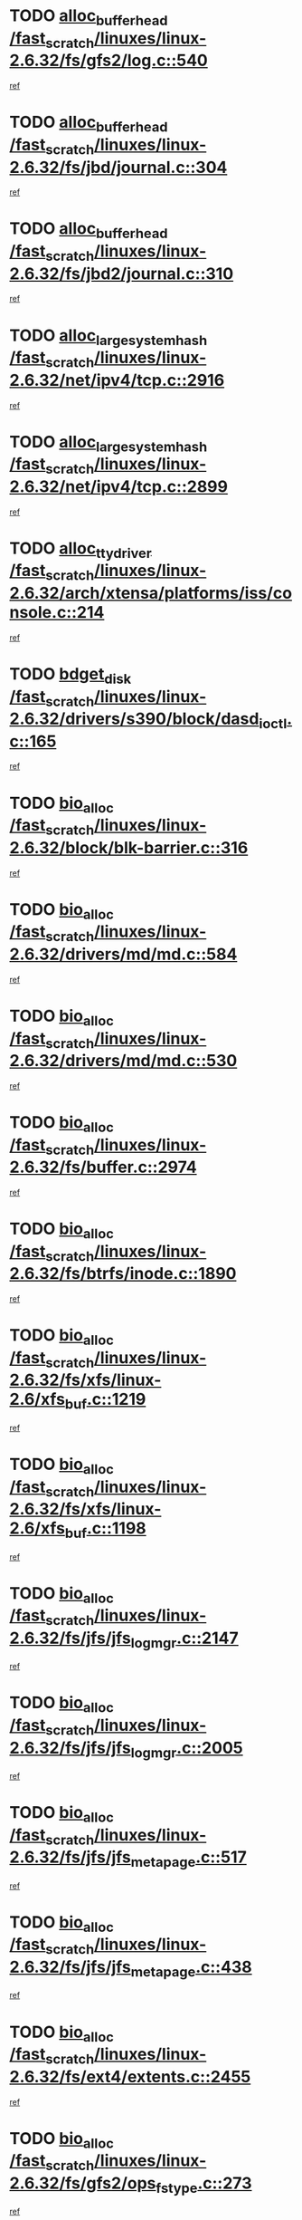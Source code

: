 * TODO [[view:/fast_scratch/linuxes/linux-2.6.32/fs/gfs2/log.c::face=ovl-face1::linb=540::colb=1::cole=3][alloc_buffer_head /fast_scratch/linuxes/linux-2.6.32/fs/gfs2/log.c::540]]
[[view:/fast_scratch/linuxes/linux-2.6.32/fs/gfs2/log.c::face=ovl-face2::linb=541::colb=13::cole=15][ref]]
* TODO [[view:/fast_scratch/linuxes/linux-2.6.32/fs/jbd/journal.c::face=ovl-face1::linb=304::colb=1::cole=7][alloc_buffer_head /fast_scratch/linuxes/linux-2.6.32/fs/jbd/journal.c::304]]
[[view:/fast_scratch/linuxes/linux-2.6.32/fs/jbd/journal.c::face=ovl-face2::linb=306::colb=1::cole=7][ref]]
* TODO [[view:/fast_scratch/linuxes/linux-2.6.32/fs/jbd2/journal.c::face=ovl-face1::linb=310::colb=1::cole=7][alloc_buffer_head /fast_scratch/linuxes/linux-2.6.32/fs/jbd2/journal.c::310]]
[[view:/fast_scratch/linuxes/linux-2.6.32/fs/jbd2/journal.c::face=ovl-face2::linb=312::colb=1::cole=7][ref]]
* TODO [[view:/fast_scratch/linuxes/linux-2.6.32/net/ipv4/tcp.c::face=ovl-face1::linb=2916::colb=1::cole=19][alloc_large_system_hash /fast_scratch/linuxes/linux-2.6.32/net/ipv4/tcp.c::2916]]
[[view:/fast_scratch/linuxes/linux-2.6.32/net/ipv4/tcp.c::face=ovl-face2::linb=2928::colb=18::cole=36][ref]]
* TODO [[view:/fast_scratch/linuxes/linux-2.6.32/net/ipv4/tcp.c::face=ovl-face1::linb=2899::colb=1::cole=19][alloc_large_system_hash /fast_scratch/linuxes/linux-2.6.32/net/ipv4/tcp.c::2899]]
[[view:/fast_scratch/linuxes/linux-2.6.32/net/ipv4/tcp.c::face=ovl-face2::linb=2911::colb=25::cole=43][ref]]
* TODO [[view:/fast_scratch/linuxes/linux-2.6.32/arch/xtensa/platforms/iss/console.c::face=ovl-face1::linb=214::colb=1::cole=14][alloc_tty_driver /fast_scratch/linuxes/linux-2.6.32/arch/xtensa/platforms/iss/console.c::214]]
[[view:/fast_scratch/linuxes/linux-2.6.32/arch/xtensa/platforms/iss/console.c::face=ovl-face2::linb=220::colb=1::cole=14][ref]]
* TODO [[view:/fast_scratch/linuxes/linux-2.6.32/drivers/s390/block/dasd_ioctl.c::face=ovl-face1::linb=165::colb=23::cole=27][bdget_disk /fast_scratch/linuxes/linux-2.6.32/drivers/s390/block/dasd_ioctl.c::165]]
[[view:/fast_scratch/linuxes/linux-2.6.32/drivers/s390/block/dasd_ioctl.c::face=ovl-face2::linb=166::colb=2::cole=6][ref]]
* TODO [[view:/fast_scratch/linuxes/linux-2.6.32/block/blk-barrier.c::face=ovl-face1::linb=316::colb=1::cole=4][bio_alloc /fast_scratch/linuxes/linux-2.6.32/block/blk-barrier.c::316]]
[[view:/fast_scratch/linuxes/linux-2.6.32/block/blk-barrier.c::face=ovl-face2::linb=317::colb=1::cole=4][ref]]
* TODO [[view:/fast_scratch/linuxes/linux-2.6.32/drivers/md/md.c::face=ovl-face1::linb=584::colb=13::cole=16][bio_alloc /fast_scratch/linuxes/linux-2.6.32/drivers/md/md.c::584]]
[[view:/fast_scratch/linuxes/linux-2.6.32/drivers/md/md.c::face=ovl-face2::linb=590::colb=1::cole=4][ref]]
* TODO [[view:/fast_scratch/linuxes/linux-2.6.32/drivers/md/md.c::face=ovl-face1::linb=530::colb=13::cole=16][bio_alloc /fast_scratch/linuxes/linux-2.6.32/drivers/md/md.c::530]]
[[view:/fast_scratch/linuxes/linux-2.6.32/drivers/md/md.c::face=ovl-face2::linb=533::colb=1::cole=4][ref]]
* TODO [[view:/fast_scratch/linuxes/linux-2.6.32/fs/buffer.c::face=ovl-face1::linb=2974::colb=1::cole=4][bio_alloc /fast_scratch/linuxes/linux-2.6.32/fs/buffer.c::2974]]
[[view:/fast_scratch/linuxes/linux-2.6.32/fs/buffer.c::face=ovl-face2::linb=2976::colb=1::cole=4][ref]]
* TODO [[view:/fast_scratch/linuxes/linux-2.6.32/fs/btrfs/inode.c::face=ovl-face1::linb=1890::colb=1::cole=4][bio_alloc /fast_scratch/linuxes/linux-2.6.32/fs/btrfs/inode.c::1890]]
[[view:/fast_scratch/linuxes/linux-2.6.32/fs/btrfs/inode.c::face=ovl-face2::linb=1891::colb=1::cole=4][ref]]
* TODO [[view:/fast_scratch/linuxes/linux-2.6.32/fs/xfs/linux-2.6/xfs_buf.c::face=ovl-face1::linb=1219::colb=1::cole=4][bio_alloc /fast_scratch/linuxes/linux-2.6.32/fs/xfs/linux-2.6/xfs_buf.c::1219]]
[[view:/fast_scratch/linuxes/linux-2.6.32/fs/xfs/linux-2.6/xfs_buf.c::face=ovl-face2::linb=1220::colb=1::cole=4][ref]]
* TODO [[view:/fast_scratch/linuxes/linux-2.6.32/fs/xfs/linux-2.6/xfs_buf.c::face=ovl-face1::linb=1198::colb=2::cole=5][bio_alloc /fast_scratch/linuxes/linux-2.6.32/fs/xfs/linux-2.6/xfs_buf.c::1198]]
[[view:/fast_scratch/linuxes/linux-2.6.32/fs/xfs/linux-2.6/xfs_buf.c::face=ovl-face2::linb=1200::colb=2::cole=5][ref]]
* TODO [[view:/fast_scratch/linuxes/linux-2.6.32/fs/jfs/jfs_logmgr.c::face=ovl-face1::linb=2147::colb=1::cole=4][bio_alloc /fast_scratch/linuxes/linux-2.6.32/fs/jfs/jfs_logmgr.c::2147]]
[[view:/fast_scratch/linuxes/linux-2.6.32/fs/jfs/jfs_logmgr.c::face=ovl-face2::linb=2148::colb=1::cole=4][ref]]
* TODO [[view:/fast_scratch/linuxes/linux-2.6.32/fs/jfs/jfs_logmgr.c::face=ovl-face1::linb=2005::colb=1::cole=4][bio_alloc /fast_scratch/linuxes/linux-2.6.32/fs/jfs/jfs_logmgr.c::2005]]
[[view:/fast_scratch/linuxes/linux-2.6.32/fs/jfs/jfs_logmgr.c::face=ovl-face2::linb=2007::colb=1::cole=4][ref]]
* TODO [[view:/fast_scratch/linuxes/linux-2.6.32/fs/jfs/jfs_metapage.c::face=ovl-face1::linb=517::colb=3::cole=6][bio_alloc /fast_scratch/linuxes/linux-2.6.32/fs/jfs/jfs_metapage.c::517]]
[[view:/fast_scratch/linuxes/linux-2.6.32/fs/jfs/jfs_metapage.c::face=ovl-face2::linb=518::colb=3::cole=6][ref]]
* TODO [[view:/fast_scratch/linuxes/linux-2.6.32/fs/jfs/jfs_metapage.c::face=ovl-face1::linb=438::colb=2::cole=5][bio_alloc /fast_scratch/linuxes/linux-2.6.32/fs/jfs/jfs_metapage.c::438]]
[[view:/fast_scratch/linuxes/linux-2.6.32/fs/jfs/jfs_metapage.c::face=ovl-face2::linb=439::colb=2::cole=5][ref]]
* TODO [[view:/fast_scratch/linuxes/linux-2.6.32/fs/ext4/extents.c::face=ovl-face1::linb=2455::colb=2::cole=5][bio_alloc /fast_scratch/linuxes/linux-2.6.32/fs/ext4/extents.c::2455]]
[[view:/fast_scratch/linuxes/linux-2.6.32/fs/ext4/extents.c::face=ovl-face2::linb=2456::colb=2::cole=5][ref]]
* TODO [[view:/fast_scratch/linuxes/linux-2.6.32/fs/gfs2/ops_fstype.c::face=ovl-face1::linb=273::colb=1::cole=4][bio_alloc /fast_scratch/linuxes/linux-2.6.32/fs/gfs2/ops_fstype.c::273]]
[[view:/fast_scratch/linuxes/linux-2.6.32/fs/gfs2/ops_fstype.c::face=ovl-face2::linb=274::colb=1::cole=4][ref]]
* TODO [[view:/fast_scratch/linuxes/linux-2.6.32/fs/direct-io.c::face=ovl-face1::linb=309::colb=1::cole=4][bio_alloc /fast_scratch/linuxes/linux-2.6.32/fs/direct-io.c::309]]
[[view:/fast_scratch/linuxes/linux-2.6.32/fs/direct-io.c::face=ovl-face2::linb=311::colb=1::cole=4][ref]]
* TODO [[view:/fast_scratch/linuxes/linux-2.6.32/kernel/power/swap.c::face=ovl-face1::linb=65::colb=1::cole=4][bio_alloc /fast_scratch/linuxes/linux-2.6.32/kernel/power/swap.c::65]]
[[view:/fast_scratch/linuxes/linux-2.6.32/kernel/power/swap.c::face=ovl-face2::linb=66::colb=1::cole=4][ref]]
* TODO [[view:/fast_scratch/linuxes/linux-2.6.32/mm/bounce.c::face=ovl-face1::linb=202::colb=3::cole=6][bio_alloc /fast_scratch/linuxes/linux-2.6.32/mm/bounce.c::202]]
[[view:/fast_scratch/linuxes/linux-2.6.32/mm/bounce.c::face=ovl-face2::linb=203::colb=10::cole=13][ref]]
* TODO [[view:/fast_scratch/linuxes/linux-2.6.32/block/scsi_ioctl.c::face=ovl-face1::linb=529::colb=1::cole=3][blk_get_request /fast_scratch/linuxes/linux-2.6.32/block/scsi_ioctl.c::529]]
[[view:/fast_scratch/linuxes/linux-2.6.32/block/scsi_ioctl.c::face=ovl-face2::linb=530::colb=1::cole=3][ref]]
* TODO [[view:/fast_scratch/linuxes/linux-2.6.32/block/scsi_ioctl.c::face=ovl-face1::linb=443::colb=1::cole=3][blk_get_request /fast_scratch/linuxes/linux-2.6.32/block/scsi_ioctl.c::443]]
[[view:/fast_scratch/linuxes/linux-2.6.32/block/scsi_ioctl.c::face=ovl-face2::linb=451::colb=1::cole=3][ref]]
* TODO [[view:/fast_scratch/linuxes/linux-2.6.32/drivers/ide/ide-disk.c::face=ovl-face1::linb=478::colb=1::cole=3][blk_get_request /fast_scratch/linuxes/linux-2.6.32/drivers/ide/ide-disk.c::478]]
[[view:/fast_scratch/linuxes/linux-2.6.32/drivers/ide/ide-disk.c::face=ovl-face2::linb=479::colb=1::cole=3][ref]]
* TODO [[view:/fast_scratch/linuxes/linux-2.6.32/drivers/ide/ide-tape.c::face=ovl-face1::linb=853::colb=1::cole=3][blk_get_request /fast_scratch/linuxes/linux-2.6.32/drivers/ide/ide-tape.c::853]]
[[view:/fast_scratch/linuxes/linux-2.6.32/drivers/ide/ide-tape.c::face=ovl-face2::linb=854::colb=1::cole=3][ref]]
* TODO [[view:/fast_scratch/linuxes/linux-2.6.32/drivers/ide/ide-cd_ioctl.c::face=ovl-face1::linb=299::colb=1::cole=3][blk_get_request /fast_scratch/linuxes/linux-2.6.32/drivers/ide/ide-cd_ioctl.c::299]]
[[view:/fast_scratch/linuxes/linux-2.6.32/drivers/ide/ide-cd_ioctl.c::face=ovl-face2::linb=300::colb=1::cole=3][ref]]
* TODO [[view:/fast_scratch/linuxes/linux-2.6.32/drivers/ide/ide-taskfile.c::face=ovl-face1::linb=432::colb=1::cole=3][blk_get_request /fast_scratch/linuxes/linux-2.6.32/drivers/ide/ide-taskfile.c::432]]
[[view:/fast_scratch/linuxes/linux-2.6.32/drivers/ide/ide-taskfile.c::face=ovl-face2::linb=433::colb=1::cole=3][ref]]
* TODO [[view:/fast_scratch/linuxes/linux-2.6.32/drivers/ide/ide-pm.c::face=ovl-face1::linb=60::colb=1::cole=3][blk_get_request /fast_scratch/linuxes/linux-2.6.32/drivers/ide/ide-pm.c::60]]
[[view:/fast_scratch/linuxes/linux-2.6.32/drivers/ide/ide-pm.c::face=ovl-face2::linb=61::colb=1::cole=3][ref]]
* TODO [[view:/fast_scratch/linuxes/linux-2.6.32/drivers/ide/ide-pm.c::face=ovl-face1::linb=20::colb=1::cole=3][blk_get_request /fast_scratch/linuxes/linux-2.6.32/drivers/ide/ide-pm.c::20]]
[[view:/fast_scratch/linuxes/linux-2.6.32/drivers/ide/ide-pm.c::face=ovl-face2::linb=21::colb=1::cole=3][ref]]
* TODO [[view:/fast_scratch/linuxes/linux-2.6.32/drivers/ide/ide-cd.c::face=ovl-face1::linb=450::colb=2::cole=4][blk_get_request /fast_scratch/linuxes/linux-2.6.32/drivers/ide/ide-cd.c::450]]
[[view:/fast_scratch/linuxes/linux-2.6.32/drivers/ide/ide-cd.c::face=ovl-face2::linb=452::colb=9::cole=11][ref]]
* TODO [[view:/fast_scratch/linuxes/linux-2.6.32/drivers/ide/ide-devsets.c::face=ovl-face1::linb=165::colb=1::cole=3][blk_get_request /fast_scratch/linuxes/linux-2.6.32/drivers/ide/ide-devsets.c::165]]
[[view:/fast_scratch/linuxes/linux-2.6.32/drivers/ide/ide-devsets.c::face=ovl-face2::linb=166::colb=1::cole=3][ref]]
* TODO [[view:/fast_scratch/linuxes/linux-2.6.32/drivers/ide/ide-park.c::face=ovl-face1::linb=33::colb=1::cole=3][blk_get_request /fast_scratch/linuxes/linux-2.6.32/drivers/ide/ide-park.c::33]]
[[view:/fast_scratch/linuxes/linux-2.6.32/drivers/ide/ide-park.c::face=ovl-face2::linb=34::colb=1::cole=3][ref]]
* TODO [[view:/fast_scratch/linuxes/linux-2.6.32/drivers/ide/ide-atapi.c::face=ovl-face1::linb=93::colb=1::cole=3][blk_get_request /fast_scratch/linuxes/linux-2.6.32/drivers/ide/ide-atapi.c::93]]
[[view:/fast_scratch/linuxes/linux-2.6.32/drivers/ide/ide-atapi.c::face=ovl-face2::linb=94::colb=1::cole=3][ref]]
* TODO [[view:/fast_scratch/linuxes/linux-2.6.32/drivers/ide/ide-ioctls.c::face=ovl-face1::linb=222::colb=1::cole=3][blk_get_request /fast_scratch/linuxes/linux-2.6.32/drivers/ide/ide-ioctls.c::222]]
[[view:/fast_scratch/linuxes/linux-2.6.32/drivers/ide/ide-ioctls.c::face=ovl-face2::linb=223::colb=1::cole=3][ref]]
* TODO [[view:/fast_scratch/linuxes/linux-2.6.32/drivers/ide/ide-ioctls.c::face=ovl-face1::linb=126::colb=2::cole=4][blk_get_request /fast_scratch/linuxes/linux-2.6.32/drivers/ide/ide-ioctls.c::126]]
[[view:/fast_scratch/linuxes/linux-2.6.32/drivers/ide/ide-ioctls.c::face=ovl-face2::linb=127::colb=2::cole=4][ref]]
* TODO [[view:/fast_scratch/linuxes/linux-2.6.32/drivers/block/pktcdvd.c::face=ovl-face1::linb=770::colb=1::cole=3][blk_get_request /fast_scratch/linuxes/linux-2.6.32/drivers/block/pktcdvd.c::770]]
[[view:/fast_scratch/linuxes/linux-2.6.32/drivers/block/pktcdvd.c::face=ovl-face2::linb=778::colb=1::cole=3][ref]]
* TODO [[view:/fast_scratch/linuxes/linux-2.6.32/drivers/block/paride/pd.c::face=ovl-face1::linb=720::colb=1::cole=3][blk_get_request /fast_scratch/linuxes/linux-2.6.32/drivers/block/paride/pd.c::720]]
[[view:/fast_scratch/linuxes/linux-2.6.32/drivers/block/paride/pd.c::face=ovl-face2::linb=722::colb=1::cole=3][ref]]
* TODO [[view:/fast_scratch/linuxes/linux-2.6.32/drivers/scsi/scsi_error.c::face=ovl-face1::linb=1475::colb=1::cole=4][blk_get_request /fast_scratch/linuxes/linux-2.6.32/drivers/scsi/scsi_error.c::1475]]
[[view:/fast_scratch/linuxes/linux-2.6.32/drivers/scsi/scsi_error.c::face=ovl-face2::linb=1477::colb=1::cole=4][ref]]
* TODO [[view:/fast_scratch/linuxes/linux-2.6.32/drivers/scsi/scsi_lib.c::face=ovl-face1::linb=217::colb=1::cole=4][blk_get_request /fast_scratch/linuxes/linux-2.6.32/drivers/scsi/scsi_lib.c::217]]
[[view:/fast_scratch/linuxes/linux-2.6.32/drivers/scsi/scsi_lib.c::face=ovl-face2::linb=223::colb=1::cole=4][ref]]
* TODO [[view:/fast_scratch/linuxes/linux-2.6.32/fs/btrfs/tree-log.c::face=ovl-face1::linb=2700::colb=1::cole=5][btrfs_alloc_path /fast_scratch/linuxes/linux-2.6.32/fs/btrfs/tree-log.c::2700]]
[[view:/fast_scratch/linuxes/linux-2.6.32/fs/btrfs/tree-log.c::face=ovl-face2::linb=2736::colb=1::cole=5][ref]]
* TODO [[view:/fast_scratch/linuxes/linux-2.6.32/fs/btrfs/tree-log.c::face=ovl-face1::linb=2211::colb=1::cole=5][btrfs_alloc_path /fast_scratch/linuxes/linux-2.6.32/fs/btrfs/tree-log.c::2211]]
[[view:/fast_scratch/linuxes/linux-2.6.32/fs/btrfs/tree-log.c::face=ovl-face2::linb=2244::colb=25::cole=29][ref]]
[[view:/fast_scratch/linuxes/linux-2.6.32/fs/btrfs/tree-log.c::face=ovl-face2::linb=2244::colb=41::cole=45][ref]]
* TODO [[view:/fast_scratch/linuxes/linux-2.6.32/fs/btrfs/tree-log.c::face=ovl-face1::linb=959::colb=1::cole=5][btrfs_alloc_path /fast_scratch/linuxes/linux-2.6.32/fs/btrfs/tree-log.c::959]]
[[view:/fast_scratch/linuxes/linux-2.6.32/fs/btrfs/tree-log.c::face=ovl-face2::linb=966::colb=7::cole=11][ref]]
* TODO [[view:/fast_scratch/linuxes/linux-2.6.32/fs/btrfs/tree-log.c::face=ovl-face1::linb=959::colb=1::cole=5][btrfs_alloc_path /fast_scratch/linuxes/linux-2.6.32/fs/btrfs/tree-log.c::959]]
[[view:/fast_scratch/linuxes/linux-2.6.32/fs/btrfs/tree-log.c::face=ovl-face2::linb=970::colb=24::cole=28][ref]]
[[view:/fast_scratch/linuxes/linux-2.6.32/fs/btrfs/tree-log.c::face=ovl-face2::linb=971::colb=10::cole=14][ref]]
* TODO [[view:/fast_scratch/linuxes/linux-2.6.32/fs/btrfs/tree-log.c::face=ovl-face1::linb=742::colb=1::cole=5][btrfs_alloc_path /fast_scratch/linuxes/linux-2.6.32/fs/btrfs/tree-log.c::742]]
[[view:/fast_scratch/linuxes/linux-2.6.32/fs/btrfs/tree-log.c::face=ovl-face2::linb=747::colb=32::cole=36][ref]]
[[view:/fast_scratch/linuxes/linux-2.6.32/fs/btrfs/tree-log.c::face=ovl-face2::linb=747::colb=48::cole=52][ref]]
* TODO [[view:/fast_scratch/linuxes/linux-2.6.32/fs/btrfs/inode.c::face=ovl-face1::linb=3779::colb=1::cole=5][btrfs_alloc_path /fast_scratch/linuxes/linux-2.6.32/fs/btrfs/inode.c::3779]]
[[view:/fast_scratch/linuxes/linux-2.6.32/fs/btrfs/inode.c::face=ovl-face2::linb=3780::colb=1::cole=5][ref]]
* TODO [[view:/fast_scratch/linuxes/linux-2.6.32/fs/btrfs/export.c::face=ovl-face1::linb=178::colb=1::cole=5][btrfs_alloc_path /fast_scratch/linuxes/linux-2.6.32/fs/btrfs/export.c::178]]
[[view:/fast_scratch/linuxes/linux-2.6.32/fs/btrfs/export.c::face=ovl-face2::linb=196::colb=5::cole=9][ref]]
* TODO [[view:/fast_scratch/linuxes/linux-2.6.32/fs/btrfs/dir-item.c::face=ovl-face1::linb=149::colb=1::cole=5][btrfs_alloc_path /fast_scratch/linuxes/linux-2.6.32/fs/btrfs/dir-item.c::149]]
[[view:/fast_scratch/linuxes/linux-2.6.32/fs/btrfs/dir-item.c::face=ovl-face2::linb=150::colb=1::cole=5][ref]]
* TODO [[view:/fast_scratch/linuxes/linux-2.6.32/fs/btrfs/file-item.c::face=ovl-face1::linb=520::colb=1::cole=5][btrfs_alloc_path /fast_scratch/linuxes/linux-2.6.32/fs/btrfs/file-item.c::520]]
[[view:/fast_scratch/linuxes/linux-2.6.32/fs/btrfs/file-item.c::face=ovl-face2::linb=527::colb=2::cole=6][ref]]
* TODO [[view:/fast_scratch/linuxes/linux-2.6.32/fs/btrfs/file-item.c::face=ovl-face1::linb=169::colb=1::cole=5][btrfs_alloc_path /fast_scratch/linuxes/linux-2.6.32/fs/btrfs/file-item.c::169]]
[[view:/fast_scratch/linuxes/linux-2.6.32/fs/btrfs/file-item.c::face=ovl-face2::linb=171::colb=2::cole=6][ref]]
* TODO [[view:/fast_scratch/linuxes/linux-2.6.32/fs/btrfs/file-item.c::face=ovl-face1::linb=169::colb=1::cole=5][btrfs_alloc_path /fast_scratch/linuxes/linux-2.6.32/fs/btrfs/file-item.c::169]]
[[view:/fast_scratch/linuxes/linux-2.6.32/fs/btrfs/file-item.c::face=ovl-face2::linb=211::colb=25::cole=29][ref]]
[[view:/fast_scratch/linuxes/linux-2.6.32/fs/btrfs/file-item.c::face=ovl-face2::linb=212::colb=11::cole=15][ref]]
* TODO [[view:/fast_scratch/linuxes/linux-2.6.32/fs/btrfs/file-item.c::face=ovl-face1::linb=169::colb=1::cole=5][btrfs_alloc_path /fast_scratch/linuxes/linux-2.6.32/fs/btrfs/file-item.c::169]]
[[view:/fast_scratch/linuxes/linux-2.6.32/fs/btrfs/file-item.c::face=ovl-face2::linb=231::colb=21::cole=25][ref]]
* TODO [[view:/fast_scratch/linuxes/linux-2.6.32/arch/sh/boards/mach-landisk/gio.c::face=ovl-face1::linb=148::colb=1::cole=7][cdev_alloc /fast_scratch/linuxes/linux-2.6.32/arch/sh/boards/mach-landisk/gio.c::148]]
[[view:/fast_scratch/linuxes/linux-2.6.32/arch/sh/boards/mach-landisk/gio.c::face=ovl-face2::linb=149::colb=1::cole=7][ref]]
* TODO [[view:/fast_scratch/linuxes/linux-2.6.32/drivers/staging/vme/devices/vme_user.c::face=ovl-face1::linb=662::colb=1::cole=14][cdev_alloc /fast_scratch/linuxes/linux-2.6.32/drivers/staging/vme/devices/vme_user.c::662]]
[[view:/fast_scratch/linuxes/linux-2.6.32/drivers/staging/vme/devices/vme_user.c::face=ovl-face2::linb=663::colb=1::cole=14][ref]]
* TODO [[view:/fast_scratch/linuxes/linux-2.6.32/block/blk-core.c::face=ovl-face1::linb=733::colb=3::cole=6][current_io_context /fast_scratch/linuxes/linux-2.6.32/block/blk-core.c::733]]
[[view:/fast_scratch/linuxes/linux-2.6.32/block/blk-core.c::face=ovl-face2::linb=810::colb=2::cole=5][ref]]
* TODO [[view:/fast_scratch/linuxes/linux-2.6.32/drivers/net/ll_temac_main.c::face=ovl-face1::linb=143::colb=1::cole=12][dma_alloc_coherent /fast_scratch/linuxes/linux-2.6.32/drivers/net/ll_temac_main.c::143]]
[[view:/fast_scratch/linuxes/linux-2.6.32/drivers/net/ll_temac_main.c::face=ovl-face2::linb=155::colb=2::cole=13][ref]]
* TODO [[view:/fast_scratch/linuxes/linux-2.6.32/drivers/net/ll_temac_main.c::face=ovl-face1::linb=140::colb=1::cole=12][dma_alloc_coherent /fast_scratch/linuxes/linux-2.6.32/drivers/net/ll_temac_main.c::140]]
[[view:/fast_scratch/linuxes/linux-2.6.32/drivers/net/ll_temac_main.c::face=ovl-face2::linb=149::colb=2::cole=13][ref]]
* TODO [[view:/fast_scratch/linuxes/linux-2.6.32/drivers/net/ll_temac_main.c::face=ovl-face1::linb=143::colb=1::cole=12][dma_alloc_coherent /fast_scratch/linuxes/linux-2.6.32/drivers/net/ll_temac_main.c::143]]
[[view:/fast_scratch/linuxes/linux-2.6.32/drivers/net/ll_temac_main.c::face=ovl-face2::linb=155::colb=2::cole=13][ref]]
* TODO [[view:/fast_scratch/linuxes/linux-2.6.32/drivers/net/ll_temac_main.c::face=ovl-face1::linb=140::colb=1::cole=12][dma_alloc_coherent /fast_scratch/linuxes/linux-2.6.32/drivers/net/ll_temac_main.c::140]]
[[view:/fast_scratch/linuxes/linux-2.6.32/drivers/net/ll_temac_main.c::face=ovl-face2::linb=149::colb=2::cole=13][ref]]
* TODO [[view:/fast_scratch/linuxes/linux-2.6.32/drivers/usb/host/fhci-sched.c::face=ovl-face1::linb=714::colb=2::cole=4][fhci_get_empty_ed /fast_scratch/linuxes/linux-2.6.32/drivers/usb/host/fhci-sched.c::714]]
[[view:/fast_scratch/linuxes/linux-2.6.32/drivers/usb/host/fhci-sched.c::face=ovl-face2::linb=715::colb=2::cole=4][ref]]
* TODO [[view:/fast_scratch/linuxes/linux-2.6.32/fs/gfs2/inode.c::face=ovl-face1::linb=633::colb=1::cole=5][gfs2_meta_new /fast_scratch/linuxes/linux-2.6.32/fs/gfs2/inode.c::633]]
[[view:/fast_scratch/linuxes/linux-2.6.32/fs/gfs2/inode.c::face=ovl-face2::linb=637::colb=28::cole=32][ref]]
* TODO [[view:/fast_scratch/linuxes/linux-2.6.32/fs/gfs2/xattr.c::face=ovl-face1::linb=976::colb=2::cole=7][gfs2_meta_new /fast_scratch/linuxes/linux-2.6.32/fs/gfs2/xattr.c::976]]
[[view:/fast_scratch/linuxes/linux-2.6.32/fs/gfs2/xattr.c::face=ovl-face2::linb=981::colb=21::cole=26][ref]]
* TODO [[view:/fast_scratch/linuxes/linux-2.6.32/fs/gfs2/xattr.c::face=ovl-face1::linb=656::colb=3::cole=5][gfs2_meta_new /fast_scratch/linuxes/linux-2.6.32/fs/gfs2/xattr.c::656]]
[[view:/fast_scratch/linuxes/linux-2.6.32/fs/gfs2/xattr.c::face=ovl-face2::linb=664::colb=10::cole=12][ref]]
* TODO [[view:/fast_scratch/linuxes/linux-2.6.32/fs/gfs2/lops.c::face=ovl-face1::linb=672::colb=2::cole=7][gfs2_meta_new /fast_scratch/linuxes/linux-2.6.32/fs/gfs2/lops.c::672]]
[[view:/fast_scratch/linuxes/linux-2.6.32/fs/gfs2/lops.c::face=ovl-face2::linb=673::colb=9::cole=14][ref]]
* TODO [[view:/fast_scratch/linuxes/linux-2.6.32/fs/gfs2/lops.c::face=ovl-face1::linb=275::colb=2::cole=7][gfs2_meta_new /fast_scratch/linuxes/linux-2.6.32/fs/gfs2/lops.c::275]]
[[view:/fast_scratch/linuxes/linux-2.6.32/fs/gfs2/lops.c::face=ovl-face2::linb=276::colb=9::cole=14][ref]]
* TODO [[view:/fast_scratch/linuxes/linux-2.6.32/fs/gfs2/dir.c::face=ovl-face1::linb=315::colb=3::cole=5][gfs2_meta_ra /fast_scratch/linuxes/linux-2.6.32/fs/gfs2/dir.c::315]]
[[view:/fast_scratch/linuxes/linux-2.6.32/fs/gfs2/dir.c::face=ovl-face2::linb=328::colb=14::cole=16][ref]]
* TODO [[view:/fast_scratch/linuxes/linux-2.6.32/drivers/net/wireless/wl12xx/wl1251_main.c::face=ovl-face1::linb=1162::colb=2::cole=8][ieee80211_beacon_get /fast_scratch/linuxes/linux-2.6.32/drivers/net/wireless/wl12xx/wl1251_main.c::1162]]
[[view:/fast_scratch/linuxes/linux-2.6.32/drivers/net/wireless/wl12xx/wl1251_main.c::face=ovl-face2::linb=1163::colb=48::cole=54][ref]]
[[view:/fast_scratch/linuxes/linux-2.6.32/drivers/net/wireless/wl12xx/wl1251_main.c::face=ovl-face2::linb=1164::colb=11::cole=17][ref]]
* TODO [[view:/fast_scratch/linuxes/linux-2.6.32/fs/efs/inode.c::face=ovl-face1::linb=60::colb=1::cole=6][iget_locked /fast_scratch/linuxes/linux-2.6.32/fs/efs/inode.c::60]]
[[view:/fast_scratch/linuxes/linux-2.6.32/fs/efs/inode.c::face=ovl-face2::linb=63::colb=7::cole=12][ref]]
* TODO [[view:/fast_scratch/linuxes/linux-2.6.32/fs/bfs/inode.c::face=ovl-face1::linb=43::colb=1::cole=6][iget_locked /fast_scratch/linuxes/linux-2.6.32/fs/bfs/inode.c::43]]
[[view:/fast_scratch/linuxes/linux-2.6.32/fs/bfs/inode.c::face=ovl-face2::linb=46::colb=7::cole=12][ref]]
* TODO [[view:/fast_scratch/linuxes/linux-2.6.32/fs/befs/linuxvfs.c::face=ovl-face1::linb=312::colb=1::cole=6][iget_locked /fast_scratch/linuxes/linux-2.6.32/fs/befs/linuxvfs.c::312]]
[[view:/fast_scratch/linuxes/linux-2.6.32/fs/befs/linuxvfs.c::face=ovl-face2::linb=315::colb=7::cole=12][ref]]
* TODO [[view:/fast_scratch/linuxes/linux-2.6.32/drivers/staging/iio/accel/lis3l02dq_ring.c::face=ovl-face1::linb=494::colb=1::cole=12][iio_allocate_trigger /fast_scratch/linuxes/linux-2.6.32/drivers/staging/iio/accel/lis3l02dq_ring.c::494]]
[[view:/fast_scratch/linuxes/linux-2.6.32/drivers/staging/iio/accel/lis3l02dq_ring.c::face=ovl-face2::linb=495::colb=1::cole=12][ref]]
* TODO [[view:/fast_scratch/linuxes/linux-2.6.32/drivers/platform/x86/hp-wmi.c::face=ovl-face1::linb=387::colb=1::cole=17][input_allocate_device /fast_scratch/linuxes/linux-2.6.32/drivers/platform/x86/hp-wmi.c::387]]
[[view:/fast_scratch/linuxes/linux-2.6.32/drivers/platform/x86/hp-wmi.c::face=ovl-face2::linb=389::colb=1::cole=17][ref]]
* TODO [[view:/fast_scratch/linuxes/linux-2.6.32/arch/powerpc/sysdev/cpm2.c::face=ovl-face1::linb=66::colb=1::cole=10][ioremap /fast_scratch/linuxes/linux-2.6.32/arch/powerpc/sysdev/cpm2.c::66]]
[[view:/fast_scratch/linuxes/linux-2.6.32/arch/powerpc/sysdev/cpm2.c::face=ovl-face2::linb=75::colb=9::cole=18][ref]]
* TODO [[view:/fast_scratch/linuxes/linux-2.6.32/arch/powerpc/sysdev/cpm2.c::face=ovl-face1::linb=64::colb=1::cole=10][ioremap /fast_scratch/linuxes/linux-2.6.32/arch/powerpc/sysdev/cpm2.c::64]]
[[view:/fast_scratch/linuxes/linux-2.6.32/arch/powerpc/sysdev/cpm2.c::face=ovl-face2::linb=75::colb=9::cole=18][ref]]
* TODO [[view:/fast_scratch/linuxes/linux-2.6.32/arch/powerpc/platforms/chrp/pci.c::face=ovl-face1::linb=145::colb=1::cole=6][ioremap /fast_scratch/linuxes/linux-2.6.32/arch/powerpc/platforms/chrp/pci.c::145]]
[[view:/fast_scratch/linuxes/linux-2.6.32/arch/powerpc/platforms/chrp/pci.c::face=ovl-face2::linb=148::colb=17::cole=22][ref]]
* TODO [[view:/fast_scratch/linuxes/linux-2.6.32/arch/mips/sgi-ip32/crime.c::face=ovl-face1::linb=32::colb=1::cole=6][ioremap /fast_scratch/linuxes/linux-2.6.32/arch/mips/sgi-ip32/crime.c::32]]
[[view:/fast_scratch/linuxes/linux-2.6.32/arch/mips/sgi-ip32/crime.c::face=ovl-face2::linb=35::colb=6::cole=11][ref]]
* TODO [[view:/fast_scratch/linuxes/linux-2.6.32/arch/mips/kernel/cevt-txx9.c::face=ovl-face1::linb=182::colb=1::cole=7][ioremap /fast_scratch/linuxes/linux-2.6.32/arch/mips/kernel/cevt-txx9.c::182]]
[[view:/fast_scratch/linuxes/linux-2.6.32/arch/mips/kernel/cevt-txx9.c::face=ovl-face2::linb=184::colb=48::cole=54][ref]]
* TODO [[view:/fast_scratch/linuxes/linux-2.6.32/arch/mips/kernel/cevt-txx9.c::face=ovl-face1::linb=160::colb=1::cole=7][ioremap /fast_scratch/linuxes/linux-2.6.32/arch/mips/kernel/cevt-txx9.c::160]]
[[view:/fast_scratch/linuxes/linux-2.6.32/arch/mips/kernel/cevt-txx9.c::face=ovl-face2::linb=162::colb=26::cole=32][ref]]
* TODO [[view:/fast_scratch/linuxes/linux-2.6.32/arch/mips/kernel/cevt-txx9.c::face=ovl-face1::linb=56::colb=1::cole=7][ioremap /fast_scratch/linuxes/linux-2.6.32/arch/mips/kernel/cevt-txx9.c::56]]
[[view:/fast_scratch/linuxes/linux-2.6.32/arch/mips/kernel/cevt-txx9.c::face=ovl-face2::linb=57::colb=25::cole=31][ref]]
* TODO [[view:/fast_scratch/linuxes/linux-2.6.32/arch/mips/kernel/irq_txx9.c::face=ovl-face1::linb=152::colb=1::cole=12][ioremap /fast_scratch/linuxes/linux-2.6.32/arch/mips/kernel/irq_txx9.c::152]]
[[view:/fast_scratch/linuxes/linux-2.6.32/arch/mips/kernel/irq_txx9.c::face=ovl-face2::linb=161::colb=18::cole=29][ref]]
* TODO [[view:/fast_scratch/linuxes/linux-2.6.32/arch/mips/txx9/generic/setup.c::face=ovl-face1::linb=477::colb=30::cole=36][ioremap /fast_scratch/linuxes/linux-2.6.32/arch/mips/txx9/generic/setup.c::477]]
[[view:/fast_scratch/linuxes/linux-2.6.32/arch/mips/txx9/generic/setup.c::face=ovl-face2::linb=480::colb=51::cole=57][ref]]
* TODO [[view:/fast_scratch/linuxes/linux-2.6.32/arch/arm/plat-omap/debug-leds.c::face=ovl-face1::linb=269::colb=1::cole=5][ioremap /fast_scratch/linuxes/linux-2.6.32/arch/arm/plat-omap/debug-leds.c::269]]
[[view:/fast_scratch/linuxes/linux-2.6.32/arch/arm/plat-omap/debug-leds.c::face=ovl-face2::linb=270::colb=19::cole=23][ref]]
* TODO [[view:/fast_scratch/linuxes/linux-2.6.32/drivers/video/platinumfb.c::face=ovl-face1::linb=591::colb=1::cole=17][ioremap /fast_scratch/linuxes/linux-2.6.32/drivers/video/platinumfb.c::591]]
[[view:/fast_scratch/linuxes/linux-2.6.32/drivers/video/platinumfb.c::face=ovl-face2::linb=620::colb=8::cole=24][ref]]
* TODO [[view:/fast_scratch/linuxes/linux-2.6.32/drivers/video/platinumfb.c::face=ovl-face1::linb=587::colb=1::cole=21][ioremap /fast_scratch/linuxes/linux-2.6.32/drivers/video/platinumfb.c::587]]
[[view:/fast_scratch/linuxes/linux-2.6.32/drivers/video/platinumfb.c::face=ovl-face2::linb=594::colb=11::cole=31][ref]]
* TODO [[view:/fast_scratch/linuxes/linux-2.6.32/drivers/mtd/maps/wr_sbc82xx_flash.c::face=ovl-face1::linb=84::colb=1::cole=3][ioremap /fast_scratch/linuxes/linux-2.6.32/drivers/mtd/maps/wr_sbc82xx_flash.c::84]]
[[view:/fast_scratch/linuxes/linux-2.6.32/drivers/mtd/maps/wr_sbc82xx_flash.c::face=ovl-face2::linb=90::colb=6::cole=8][ref]]
* TODO [[view:/fast_scratch/linuxes/linux-2.6.32/drivers/scsi/aacraid/rkt.c::face=ovl-face1::linb=81::colb=13::cole=26][ioremap /fast_scratch/linuxes/linux-2.6.32/drivers/scsi/aacraid/rkt.c::81]]
[[view:/fast_scratch/linuxes/linux-2.6.32/drivers/scsi/aacraid/rkt.c::face=ovl-face2::linb=84::colb=19::cole=32][ref]]
* TODO [[view:/fast_scratch/linuxes/linux-2.6.32/drivers/scsi/aacraid/rx.c::face=ovl-face1::linb=455::colb=13::cole=25][ioremap /fast_scratch/linuxes/linux-2.6.32/drivers/scsi/aacraid/rx.c::455]]
[[view:/fast_scratch/linuxes/linux-2.6.32/drivers/scsi/aacraid/rx.c::face=ovl-face2::linb=458::colb=19::cole=31][ref]]
* TODO [[view:/fast_scratch/linuxes/linux-2.6.32/drivers/staging/comedi/drivers/jr3_pci.c::face=ovl-face1::linb=852::colb=1::cole=16][ioremap /fast_scratch/linuxes/linux-2.6.32/drivers/staging/comedi/drivers/jr3_pci.c::852]]
[[view:/fast_scratch/linuxes/linux-2.6.32/drivers/staging/comedi/drivers/jr3_pci.c::face=ovl-face2::linb=871::colb=17::cole=32][ref]]
* TODO [[view:/fast_scratch/linuxes/linux-2.6.32/drivers/staging/comedi/drivers/jr3_pci.c::face=ovl-face1::linb=852::colb=1::cole=16][ioremap /fast_scratch/linuxes/linux-2.6.32/drivers/staging/comedi/drivers/jr3_pci.c::852]]
[[view:/fast_scratch/linuxes/linux-2.6.32/drivers/staging/comedi/drivers/jr3_pci.c::face=ovl-face2::linb=910::colb=1::cole=16][ref]]
* TODO [[view:/fast_scratch/linuxes/linux-2.6.32/drivers/firmware/pcdp.c::face=ovl-face1::linb=98::colb=1::cole=5][ioremap /fast_scratch/linuxes/linux-2.6.32/drivers/firmware/pcdp.c::98]]
[[view:/fast_scratch/linuxes/linux-2.6.32/drivers/firmware/pcdp.c::face=ovl-face2::linb=99::colb=42::cole=46][ref]]
* TODO [[view:/fast_scratch/linuxes/linux-2.6.32/drivers/macintosh/macio-adb.c::face=ovl-face1::linb=109::colb=1::cole=4][ioremap /fast_scratch/linuxes/linux-2.6.32/drivers/macintosh/macio-adb.c::109]]
[[view:/fast_scratch/linuxes/linux-2.6.32/drivers/macintosh/macio-adb.c::face=ovl-face2::linb=111::colb=8::cole=11][ref]]
* TODO [[view:/fast_scratch/linuxes/linux-2.6.32/sound/ppc/pmac.c::face=ovl-face1::linb=1273::colb=1::cole=12][ioremap /fast_scratch/linuxes/linux-2.6.32/sound/ppc/pmac.c::1273]]
[[view:/fast_scratch/linuxes/linux-2.6.32/sound/ppc/pmac.c::face=ovl-face2::linb=1306::colb=12::cole=23][ref]]
* TODO [[view:/fast_scratch/linuxes/linux-2.6.32/arch/powerpc/sysdev/cpm2.c::face=ovl-face1::linb=66::colb=1::cole=10][ioremap /fast_scratch/linuxes/linux-2.6.32/arch/powerpc/sysdev/cpm2.c::66]]
[[view:/fast_scratch/linuxes/linux-2.6.32/arch/powerpc/sysdev/cpm2.c::face=ovl-face2::linb=75::colb=9::cole=18][ref]]
* TODO [[view:/fast_scratch/linuxes/linux-2.6.32/arch/powerpc/sysdev/cpm2.c::face=ovl-face1::linb=64::colb=1::cole=10][ioremap /fast_scratch/linuxes/linux-2.6.32/arch/powerpc/sysdev/cpm2.c::64]]
[[view:/fast_scratch/linuxes/linux-2.6.32/arch/powerpc/sysdev/cpm2.c::face=ovl-face2::linb=75::colb=9::cole=18][ref]]
* TODO [[view:/fast_scratch/linuxes/linux-2.6.32/arch/powerpc/platforms/chrp/pci.c::face=ovl-face1::linb=145::colb=1::cole=6][ioremap /fast_scratch/linuxes/linux-2.6.32/arch/powerpc/platforms/chrp/pci.c::145]]
[[view:/fast_scratch/linuxes/linux-2.6.32/arch/powerpc/platforms/chrp/pci.c::face=ovl-face2::linb=148::colb=17::cole=22][ref]]
* TODO [[view:/fast_scratch/linuxes/linux-2.6.32/arch/mips/sgi-ip32/crime.c::face=ovl-face1::linb=32::colb=1::cole=6][ioremap /fast_scratch/linuxes/linux-2.6.32/arch/mips/sgi-ip32/crime.c::32]]
[[view:/fast_scratch/linuxes/linux-2.6.32/arch/mips/sgi-ip32/crime.c::face=ovl-face2::linb=35::colb=6::cole=11][ref]]
* TODO [[view:/fast_scratch/linuxes/linux-2.6.32/arch/mips/kernel/cevt-txx9.c::face=ovl-face1::linb=182::colb=1::cole=7][ioremap /fast_scratch/linuxes/linux-2.6.32/arch/mips/kernel/cevt-txx9.c::182]]
[[view:/fast_scratch/linuxes/linux-2.6.32/arch/mips/kernel/cevt-txx9.c::face=ovl-face2::linb=184::colb=48::cole=54][ref]]
* TODO [[view:/fast_scratch/linuxes/linux-2.6.32/arch/mips/kernel/cevt-txx9.c::face=ovl-face1::linb=160::colb=1::cole=7][ioremap /fast_scratch/linuxes/linux-2.6.32/arch/mips/kernel/cevt-txx9.c::160]]
[[view:/fast_scratch/linuxes/linux-2.6.32/arch/mips/kernel/cevt-txx9.c::face=ovl-face2::linb=162::colb=26::cole=32][ref]]
* TODO [[view:/fast_scratch/linuxes/linux-2.6.32/arch/mips/kernel/cevt-txx9.c::face=ovl-face1::linb=56::colb=1::cole=7][ioremap /fast_scratch/linuxes/linux-2.6.32/arch/mips/kernel/cevt-txx9.c::56]]
[[view:/fast_scratch/linuxes/linux-2.6.32/arch/mips/kernel/cevt-txx9.c::face=ovl-face2::linb=57::colb=25::cole=31][ref]]
* TODO [[view:/fast_scratch/linuxes/linux-2.6.32/arch/mips/kernel/irq_txx9.c::face=ovl-face1::linb=152::colb=1::cole=12][ioremap /fast_scratch/linuxes/linux-2.6.32/arch/mips/kernel/irq_txx9.c::152]]
[[view:/fast_scratch/linuxes/linux-2.6.32/arch/mips/kernel/irq_txx9.c::face=ovl-face2::linb=161::colb=18::cole=29][ref]]
* TODO [[view:/fast_scratch/linuxes/linux-2.6.32/arch/mips/txx9/generic/setup.c::face=ovl-face1::linb=477::colb=30::cole=36][ioremap /fast_scratch/linuxes/linux-2.6.32/arch/mips/txx9/generic/setup.c::477]]
[[view:/fast_scratch/linuxes/linux-2.6.32/arch/mips/txx9/generic/setup.c::face=ovl-face2::linb=480::colb=51::cole=57][ref]]
* TODO [[view:/fast_scratch/linuxes/linux-2.6.32/arch/arm/plat-omap/debug-leds.c::face=ovl-face1::linb=269::colb=1::cole=5][ioremap /fast_scratch/linuxes/linux-2.6.32/arch/arm/plat-omap/debug-leds.c::269]]
[[view:/fast_scratch/linuxes/linux-2.6.32/arch/arm/plat-omap/debug-leds.c::face=ovl-face2::linb=270::colb=19::cole=23][ref]]
* TODO [[view:/fast_scratch/linuxes/linux-2.6.32/drivers/video/platinumfb.c::face=ovl-face1::linb=591::colb=1::cole=17][ioremap /fast_scratch/linuxes/linux-2.6.32/drivers/video/platinumfb.c::591]]
[[view:/fast_scratch/linuxes/linux-2.6.32/drivers/video/platinumfb.c::face=ovl-face2::linb=620::colb=8::cole=24][ref]]
* TODO [[view:/fast_scratch/linuxes/linux-2.6.32/drivers/video/platinumfb.c::face=ovl-face1::linb=587::colb=1::cole=21][ioremap /fast_scratch/linuxes/linux-2.6.32/drivers/video/platinumfb.c::587]]
[[view:/fast_scratch/linuxes/linux-2.6.32/drivers/video/platinumfb.c::face=ovl-face2::linb=594::colb=11::cole=31][ref]]
* TODO [[view:/fast_scratch/linuxes/linux-2.6.32/drivers/mtd/maps/wr_sbc82xx_flash.c::face=ovl-face1::linb=84::colb=1::cole=3][ioremap /fast_scratch/linuxes/linux-2.6.32/drivers/mtd/maps/wr_sbc82xx_flash.c::84]]
[[view:/fast_scratch/linuxes/linux-2.6.32/drivers/mtd/maps/wr_sbc82xx_flash.c::face=ovl-face2::linb=90::colb=6::cole=8][ref]]
* TODO [[view:/fast_scratch/linuxes/linux-2.6.32/drivers/scsi/aacraid/rkt.c::face=ovl-face1::linb=81::colb=13::cole=26][ioremap /fast_scratch/linuxes/linux-2.6.32/drivers/scsi/aacraid/rkt.c::81]]
[[view:/fast_scratch/linuxes/linux-2.6.32/drivers/scsi/aacraid/rkt.c::face=ovl-face2::linb=84::colb=19::cole=32][ref]]
* TODO [[view:/fast_scratch/linuxes/linux-2.6.32/drivers/scsi/aacraid/rx.c::face=ovl-face1::linb=455::colb=13::cole=25][ioremap /fast_scratch/linuxes/linux-2.6.32/drivers/scsi/aacraid/rx.c::455]]
[[view:/fast_scratch/linuxes/linux-2.6.32/drivers/scsi/aacraid/rx.c::face=ovl-face2::linb=458::colb=19::cole=31][ref]]
* TODO [[view:/fast_scratch/linuxes/linux-2.6.32/drivers/staging/comedi/drivers/jr3_pci.c::face=ovl-face1::linb=852::colb=1::cole=16][ioremap /fast_scratch/linuxes/linux-2.6.32/drivers/staging/comedi/drivers/jr3_pci.c::852]]
[[view:/fast_scratch/linuxes/linux-2.6.32/drivers/staging/comedi/drivers/jr3_pci.c::face=ovl-face2::linb=871::colb=17::cole=32][ref]]
* TODO [[view:/fast_scratch/linuxes/linux-2.6.32/drivers/staging/comedi/drivers/jr3_pci.c::face=ovl-face1::linb=852::colb=1::cole=16][ioremap /fast_scratch/linuxes/linux-2.6.32/drivers/staging/comedi/drivers/jr3_pci.c::852]]
[[view:/fast_scratch/linuxes/linux-2.6.32/drivers/staging/comedi/drivers/jr3_pci.c::face=ovl-face2::linb=910::colb=1::cole=16][ref]]
* TODO [[view:/fast_scratch/linuxes/linux-2.6.32/drivers/firmware/pcdp.c::face=ovl-face1::linb=98::colb=1::cole=5][ioremap /fast_scratch/linuxes/linux-2.6.32/drivers/firmware/pcdp.c::98]]
[[view:/fast_scratch/linuxes/linux-2.6.32/drivers/firmware/pcdp.c::face=ovl-face2::linb=99::colb=42::cole=46][ref]]
* TODO [[view:/fast_scratch/linuxes/linux-2.6.32/drivers/macintosh/macio-adb.c::face=ovl-face1::linb=109::colb=1::cole=4][ioremap /fast_scratch/linuxes/linux-2.6.32/drivers/macintosh/macio-adb.c::109]]
[[view:/fast_scratch/linuxes/linux-2.6.32/drivers/macintosh/macio-adb.c::face=ovl-face2::linb=111::colb=8::cole=11][ref]]
* TODO [[view:/fast_scratch/linuxes/linux-2.6.32/sound/ppc/pmac.c::face=ovl-face1::linb=1273::colb=1::cole=12][ioremap /fast_scratch/linuxes/linux-2.6.32/sound/ppc/pmac.c::1273]]
[[view:/fast_scratch/linuxes/linux-2.6.32/sound/ppc/pmac.c::face=ovl-face2::linb=1306::colb=12::cole=23][ref]]
* TODO [[view:/fast_scratch/linuxes/linux-2.6.32/arch/powerpc/sysdev/cpm2.c::face=ovl-face1::linb=66::colb=1::cole=10][ioremap /fast_scratch/linuxes/linux-2.6.32/arch/powerpc/sysdev/cpm2.c::66]]
[[view:/fast_scratch/linuxes/linux-2.6.32/arch/powerpc/sysdev/cpm2.c::face=ovl-face2::linb=75::colb=9::cole=18][ref]]
* TODO [[view:/fast_scratch/linuxes/linux-2.6.32/arch/powerpc/sysdev/cpm2.c::face=ovl-face1::linb=64::colb=1::cole=10][ioremap /fast_scratch/linuxes/linux-2.6.32/arch/powerpc/sysdev/cpm2.c::64]]
[[view:/fast_scratch/linuxes/linux-2.6.32/arch/powerpc/sysdev/cpm2.c::face=ovl-face2::linb=75::colb=9::cole=18][ref]]
* TODO [[view:/fast_scratch/linuxes/linux-2.6.32/arch/powerpc/platforms/chrp/pci.c::face=ovl-face1::linb=145::colb=1::cole=6][ioremap /fast_scratch/linuxes/linux-2.6.32/arch/powerpc/platforms/chrp/pci.c::145]]
[[view:/fast_scratch/linuxes/linux-2.6.32/arch/powerpc/platforms/chrp/pci.c::face=ovl-face2::linb=148::colb=17::cole=22][ref]]
* TODO [[view:/fast_scratch/linuxes/linux-2.6.32/arch/mips/sgi-ip32/crime.c::face=ovl-face1::linb=32::colb=1::cole=6][ioremap /fast_scratch/linuxes/linux-2.6.32/arch/mips/sgi-ip32/crime.c::32]]
[[view:/fast_scratch/linuxes/linux-2.6.32/arch/mips/sgi-ip32/crime.c::face=ovl-face2::linb=35::colb=6::cole=11][ref]]
* TODO [[view:/fast_scratch/linuxes/linux-2.6.32/arch/mips/kernel/cevt-txx9.c::face=ovl-face1::linb=182::colb=1::cole=7][ioremap /fast_scratch/linuxes/linux-2.6.32/arch/mips/kernel/cevt-txx9.c::182]]
[[view:/fast_scratch/linuxes/linux-2.6.32/arch/mips/kernel/cevt-txx9.c::face=ovl-face2::linb=184::colb=48::cole=54][ref]]
* TODO [[view:/fast_scratch/linuxes/linux-2.6.32/arch/mips/kernel/cevt-txx9.c::face=ovl-face1::linb=160::colb=1::cole=7][ioremap /fast_scratch/linuxes/linux-2.6.32/arch/mips/kernel/cevt-txx9.c::160]]
[[view:/fast_scratch/linuxes/linux-2.6.32/arch/mips/kernel/cevt-txx9.c::face=ovl-face2::linb=162::colb=26::cole=32][ref]]
* TODO [[view:/fast_scratch/linuxes/linux-2.6.32/arch/mips/kernel/cevt-txx9.c::face=ovl-face1::linb=56::colb=1::cole=7][ioremap /fast_scratch/linuxes/linux-2.6.32/arch/mips/kernel/cevt-txx9.c::56]]
[[view:/fast_scratch/linuxes/linux-2.6.32/arch/mips/kernel/cevt-txx9.c::face=ovl-face2::linb=57::colb=25::cole=31][ref]]
* TODO [[view:/fast_scratch/linuxes/linux-2.6.32/arch/mips/kernel/irq_txx9.c::face=ovl-face1::linb=152::colb=1::cole=12][ioremap /fast_scratch/linuxes/linux-2.6.32/arch/mips/kernel/irq_txx9.c::152]]
[[view:/fast_scratch/linuxes/linux-2.6.32/arch/mips/kernel/irq_txx9.c::face=ovl-face2::linb=161::colb=18::cole=29][ref]]
* TODO [[view:/fast_scratch/linuxes/linux-2.6.32/arch/mips/txx9/generic/setup.c::face=ovl-face1::linb=477::colb=30::cole=36][ioremap /fast_scratch/linuxes/linux-2.6.32/arch/mips/txx9/generic/setup.c::477]]
[[view:/fast_scratch/linuxes/linux-2.6.32/arch/mips/txx9/generic/setup.c::face=ovl-face2::linb=480::colb=51::cole=57][ref]]
* TODO [[view:/fast_scratch/linuxes/linux-2.6.32/arch/arm/plat-omap/debug-leds.c::face=ovl-face1::linb=269::colb=1::cole=5][ioremap /fast_scratch/linuxes/linux-2.6.32/arch/arm/plat-omap/debug-leds.c::269]]
[[view:/fast_scratch/linuxes/linux-2.6.32/arch/arm/plat-omap/debug-leds.c::face=ovl-face2::linb=270::colb=19::cole=23][ref]]
* TODO [[view:/fast_scratch/linuxes/linux-2.6.32/drivers/video/platinumfb.c::face=ovl-face1::linb=591::colb=1::cole=17][ioremap /fast_scratch/linuxes/linux-2.6.32/drivers/video/platinumfb.c::591]]
[[view:/fast_scratch/linuxes/linux-2.6.32/drivers/video/platinumfb.c::face=ovl-face2::linb=620::colb=8::cole=24][ref]]
* TODO [[view:/fast_scratch/linuxes/linux-2.6.32/drivers/video/platinumfb.c::face=ovl-face1::linb=587::colb=1::cole=21][ioremap /fast_scratch/linuxes/linux-2.6.32/drivers/video/platinumfb.c::587]]
[[view:/fast_scratch/linuxes/linux-2.6.32/drivers/video/platinumfb.c::face=ovl-face2::linb=594::colb=11::cole=31][ref]]
* TODO [[view:/fast_scratch/linuxes/linux-2.6.32/drivers/mtd/maps/wr_sbc82xx_flash.c::face=ovl-face1::linb=84::colb=1::cole=3][ioremap /fast_scratch/linuxes/linux-2.6.32/drivers/mtd/maps/wr_sbc82xx_flash.c::84]]
[[view:/fast_scratch/linuxes/linux-2.6.32/drivers/mtd/maps/wr_sbc82xx_flash.c::face=ovl-face2::linb=90::colb=6::cole=8][ref]]
* TODO [[view:/fast_scratch/linuxes/linux-2.6.32/drivers/scsi/aacraid/rkt.c::face=ovl-face1::linb=81::colb=13::cole=26][ioremap /fast_scratch/linuxes/linux-2.6.32/drivers/scsi/aacraid/rkt.c::81]]
[[view:/fast_scratch/linuxes/linux-2.6.32/drivers/scsi/aacraid/rkt.c::face=ovl-face2::linb=84::colb=19::cole=32][ref]]
* TODO [[view:/fast_scratch/linuxes/linux-2.6.32/drivers/scsi/aacraid/rx.c::face=ovl-face1::linb=455::colb=13::cole=25][ioremap /fast_scratch/linuxes/linux-2.6.32/drivers/scsi/aacraid/rx.c::455]]
[[view:/fast_scratch/linuxes/linux-2.6.32/drivers/scsi/aacraid/rx.c::face=ovl-face2::linb=458::colb=19::cole=31][ref]]
* TODO [[view:/fast_scratch/linuxes/linux-2.6.32/drivers/staging/comedi/drivers/jr3_pci.c::face=ovl-face1::linb=852::colb=1::cole=16][ioremap /fast_scratch/linuxes/linux-2.6.32/drivers/staging/comedi/drivers/jr3_pci.c::852]]
[[view:/fast_scratch/linuxes/linux-2.6.32/drivers/staging/comedi/drivers/jr3_pci.c::face=ovl-face2::linb=871::colb=17::cole=32][ref]]
* TODO [[view:/fast_scratch/linuxes/linux-2.6.32/drivers/staging/comedi/drivers/jr3_pci.c::face=ovl-face1::linb=852::colb=1::cole=16][ioremap /fast_scratch/linuxes/linux-2.6.32/drivers/staging/comedi/drivers/jr3_pci.c::852]]
[[view:/fast_scratch/linuxes/linux-2.6.32/drivers/staging/comedi/drivers/jr3_pci.c::face=ovl-face2::linb=910::colb=1::cole=16][ref]]
* TODO [[view:/fast_scratch/linuxes/linux-2.6.32/drivers/firmware/pcdp.c::face=ovl-face1::linb=98::colb=1::cole=5][ioremap /fast_scratch/linuxes/linux-2.6.32/drivers/firmware/pcdp.c::98]]
[[view:/fast_scratch/linuxes/linux-2.6.32/drivers/firmware/pcdp.c::face=ovl-face2::linb=99::colb=42::cole=46][ref]]
* TODO [[view:/fast_scratch/linuxes/linux-2.6.32/drivers/macintosh/macio-adb.c::face=ovl-face1::linb=109::colb=1::cole=4][ioremap /fast_scratch/linuxes/linux-2.6.32/drivers/macintosh/macio-adb.c::109]]
[[view:/fast_scratch/linuxes/linux-2.6.32/drivers/macintosh/macio-adb.c::face=ovl-face2::linb=111::colb=8::cole=11][ref]]
* TODO [[view:/fast_scratch/linuxes/linux-2.6.32/sound/ppc/pmac.c::face=ovl-face1::linb=1273::colb=1::cole=12][ioremap /fast_scratch/linuxes/linux-2.6.32/sound/ppc/pmac.c::1273]]
[[view:/fast_scratch/linuxes/linux-2.6.32/sound/ppc/pmac.c::face=ovl-face2::linb=1306::colb=12::cole=23][ref]]
* TODO [[view:/fast_scratch/linuxes/linux-2.6.32/arch/powerpc/sysdev/cpm2.c::face=ovl-face1::linb=66::colb=1::cole=10][ioremap /fast_scratch/linuxes/linux-2.6.32/arch/powerpc/sysdev/cpm2.c::66]]
[[view:/fast_scratch/linuxes/linux-2.6.32/arch/powerpc/sysdev/cpm2.c::face=ovl-face2::linb=75::colb=9::cole=18][ref]]
* TODO [[view:/fast_scratch/linuxes/linux-2.6.32/arch/powerpc/sysdev/cpm2.c::face=ovl-face1::linb=64::colb=1::cole=10][ioremap /fast_scratch/linuxes/linux-2.6.32/arch/powerpc/sysdev/cpm2.c::64]]
[[view:/fast_scratch/linuxes/linux-2.6.32/arch/powerpc/sysdev/cpm2.c::face=ovl-face2::linb=75::colb=9::cole=18][ref]]
* TODO [[view:/fast_scratch/linuxes/linux-2.6.32/arch/powerpc/platforms/chrp/pci.c::face=ovl-face1::linb=145::colb=1::cole=6][ioremap /fast_scratch/linuxes/linux-2.6.32/arch/powerpc/platforms/chrp/pci.c::145]]
[[view:/fast_scratch/linuxes/linux-2.6.32/arch/powerpc/platforms/chrp/pci.c::face=ovl-face2::linb=148::colb=17::cole=22][ref]]
* TODO [[view:/fast_scratch/linuxes/linux-2.6.32/arch/mips/sgi-ip32/crime.c::face=ovl-face1::linb=32::colb=1::cole=6][ioremap /fast_scratch/linuxes/linux-2.6.32/arch/mips/sgi-ip32/crime.c::32]]
[[view:/fast_scratch/linuxes/linux-2.6.32/arch/mips/sgi-ip32/crime.c::face=ovl-face2::linb=35::colb=6::cole=11][ref]]
* TODO [[view:/fast_scratch/linuxes/linux-2.6.32/arch/mips/kernel/cevt-txx9.c::face=ovl-face1::linb=182::colb=1::cole=7][ioremap /fast_scratch/linuxes/linux-2.6.32/arch/mips/kernel/cevt-txx9.c::182]]
[[view:/fast_scratch/linuxes/linux-2.6.32/arch/mips/kernel/cevt-txx9.c::face=ovl-face2::linb=184::colb=48::cole=54][ref]]
* TODO [[view:/fast_scratch/linuxes/linux-2.6.32/arch/mips/kernel/cevt-txx9.c::face=ovl-face1::linb=160::colb=1::cole=7][ioremap /fast_scratch/linuxes/linux-2.6.32/arch/mips/kernel/cevt-txx9.c::160]]
[[view:/fast_scratch/linuxes/linux-2.6.32/arch/mips/kernel/cevt-txx9.c::face=ovl-face2::linb=162::colb=26::cole=32][ref]]
* TODO [[view:/fast_scratch/linuxes/linux-2.6.32/arch/mips/kernel/cevt-txx9.c::face=ovl-face1::linb=56::colb=1::cole=7][ioremap /fast_scratch/linuxes/linux-2.6.32/arch/mips/kernel/cevt-txx9.c::56]]
[[view:/fast_scratch/linuxes/linux-2.6.32/arch/mips/kernel/cevt-txx9.c::face=ovl-face2::linb=57::colb=25::cole=31][ref]]
* TODO [[view:/fast_scratch/linuxes/linux-2.6.32/arch/mips/kernel/irq_txx9.c::face=ovl-face1::linb=152::colb=1::cole=12][ioremap /fast_scratch/linuxes/linux-2.6.32/arch/mips/kernel/irq_txx9.c::152]]
[[view:/fast_scratch/linuxes/linux-2.6.32/arch/mips/kernel/irq_txx9.c::face=ovl-face2::linb=161::colb=18::cole=29][ref]]
* TODO [[view:/fast_scratch/linuxes/linux-2.6.32/arch/mips/txx9/generic/setup.c::face=ovl-face1::linb=477::colb=30::cole=36][ioremap /fast_scratch/linuxes/linux-2.6.32/arch/mips/txx9/generic/setup.c::477]]
[[view:/fast_scratch/linuxes/linux-2.6.32/arch/mips/txx9/generic/setup.c::face=ovl-face2::linb=480::colb=51::cole=57][ref]]
* TODO [[view:/fast_scratch/linuxes/linux-2.6.32/arch/arm/plat-omap/debug-leds.c::face=ovl-face1::linb=269::colb=1::cole=5][ioremap /fast_scratch/linuxes/linux-2.6.32/arch/arm/plat-omap/debug-leds.c::269]]
[[view:/fast_scratch/linuxes/linux-2.6.32/arch/arm/plat-omap/debug-leds.c::face=ovl-face2::linb=270::colb=19::cole=23][ref]]
* TODO [[view:/fast_scratch/linuxes/linux-2.6.32/drivers/video/platinumfb.c::face=ovl-face1::linb=591::colb=1::cole=17][ioremap /fast_scratch/linuxes/linux-2.6.32/drivers/video/platinumfb.c::591]]
[[view:/fast_scratch/linuxes/linux-2.6.32/drivers/video/platinumfb.c::face=ovl-face2::linb=620::colb=8::cole=24][ref]]
* TODO [[view:/fast_scratch/linuxes/linux-2.6.32/drivers/video/platinumfb.c::face=ovl-face1::linb=587::colb=1::cole=21][ioremap /fast_scratch/linuxes/linux-2.6.32/drivers/video/platinumfb.c::587]]
[[view:/fast_scratch/linuxes/linux-2.6.32/drivers/video/platinumfb.c::face=ovl-face2::linb=594::colb=11::cole=31][ref]]
* TODO [[view:/fast_scratch/linuxes/linux-2.6.32/drivers/mtd/maps/wr_sbc82xx_flash.c::face=ovl-face1::linb=84::colb=1::cole=3][ioremap /fast_scratch/linuxes/linux-2.6.32/drivers/mtd/maps/wr_sbc82xx_flash.c::84]]
[[view:/fast_scratch/linuxes/linux-2.6.32/drivers/mtd/maps/wr_sbc82xx_flash.c::face=ovl-face2::linb=90::colb=6::cole=8][ref]]
* TODO [[view:/fast_scratch/linuxes/linux-2.6.32/drivers/scsi/aacraid/rkt.c::face=ovl-face1::linb=81::colb=13::cole=26][ioremap /fast_scratch/linuxes/linux-2.6.32/drivers/scsi/aacraid/rkt.c::81]]
[[view:/fast_scratch/linuxes/linux-2.6.32/drivers/scsi/aacraid/rkt.c::face=ovl-face2::linb=84::colb=19::cole=32][ref]]
* TODO [[view:/fast_scratch/linuxes/linux-2.6.32/drivers/scsi/aacraid/rx.c::face=ovl-face1::linb=455::colb=13::cole=25][ioremap /fast_scratch/linuxes/linux-2.6.32/drivers/scsi/aacraid/rx.c::455]]
[[view:/fast_scratch/linuxes/linux-2.6.32/drivers/scsi/aacraid/rx.c::face=ovl-face2::linb=458::colb=19::cole=31][ref]]
* TODO [[view:/fast_scratch/linuxes/linux-2.6.32/drivers/staging/comedi/drivers/jr3_pci.c::face=ovl-face1::linb=852::colb=1::cole=16][ioremap /fast_scratch/linuxes/linux-2.6.32/drivers/staging/comedi/drivers/jr3_pci.c::852]]
[[view:/fast_scratch/linuxes/linux-2.6.32/drivers/staging/comedi/drivers/jr3_pci.c::face=ovl-face2::linb=871::colb=17::cole=32][ref]]
* TODO [[view:/fast_scratch/linuxes/linux-2.6.32/drivers/staging/comedi/drivers/jr3_pci.c::face=ovl-face1::linb=852::colb=1::cole=16][ioremap /fast_scratch/linuxes/linux-2.6.32/drivers/staging/comedi/drivers/jr3_pci.c::852]]
[[view:/fast_scratch/linuxes/linux-2.6.32/drivers/staging/comedi/drivers/jr3_pci.c::face=ovl-face2::linb=910::colb=1::cole=16][ref]]
* TODO [[view:/fast_scratch/linuxes/linux-2.6.32/drivers/firmware/pcdp.c::face=ovl-face1::linb=98::colb=1::cole=5][ioremap /fast_scratch/linuxes/linux-2.6.32/drivers/firmware/pcdp.c::98]]
[[view:/fast_scratch/linuxes/linux-2.6.32/drivers/firmware/pcdp.c::face=ovl-face2::linb=99::colb=42::cole=46][ref]]
* TODO [[view:/fast_scratch/linuxes/linux-2.6.32/drivers/macintosh/macio-adb.c::face=ovl-face1::linb=109::colb=1::cole=4][ioremap /fast_scratch/linuxes/linux-2.6.32/drivers/macintosh/macio-adb.c::109]]
[[view:/fast_scratch/linuxes/linux-2.6.32/drivers/macintosh/macio-adb.c::face=ovl-face2::linb=111::colb=8::cole=11][ref]]
* TODO [[view:/fast_scratch/linuxes/linux-2.6.32/sound/ppc/pmac.c::face=ovl-face1::linb=1273::colb=1::cole=12][ioremap /fast_scratch/linuxes/linux-2.6.32/sound/ppc/pmac.c::1273]]
[[view:/fast_scratch/linuxes/linux-2.6.32/sound/ppc/pmac.c::face=ovl-face2::linb=1306::colb=12::cole=23][ref]]
* TODO [[view:/fast_scratch/linuxes/linux-2.6.32/arch/powerpc/sysdev/cpm2.c::face=ovl-face1::linb=66::colb=1::cole=10][ioremap /fast_scratch/linuxes/linux-2.6.32/arch/powerpc/sysdev/cpm2.c::66]]
[[view:/fast_scratch/linuxes/linux-2.6.32/arch/powerpc/sysdev/cpm2.c::face=ovl-face2::linb=75::colb=9::cole=18][ref]]
* TODO [[view:/fast_scratch/linuxes/linux-2.6.32/arch/powerpc/sysdev/cpm2.c::face=ovl-face1::linb=64::colb=1::cole=10][ioremap /fast_scratch/linuxes/linux-2.6.32/arch/powerpc/sysdev/cpm2.c::64]]
[[view:/fast_scratch/linuxes/linux-2.6.32/arch/powerpc/sysdev/cpm2.c::face=ovl-face2::linb=75::colb=9::cole=18][ref]]
* TODO [[view:/fast_scratch/linuxes/linux-2.6.32/arch/powerpc/platforms/chrp/pci.c::face=ovl-face1::linb=145::colb=1::cole=6][ioremap /fast_scratch/linuxes/linux-2.6.32/arch/powerpc/platforms/chrp/pci.c::145]]
[[view:/fast_scratch/linuxes/linux-2.6.32/arch/powerpc/platforms/chrp/pci.c::face=ovl-face2::linb=148::colb=17::cole=22][ref]]
* TODO [[view:/fast_scratch/linuxes/linux-2.6.32/arch/mips/sgi-ip32/crime.c::face=ovl-face1::linb=32::colb=1::cole=6][ioremap /fast_scratch/linuxes/linux-2.6.32/arch/mips/sgi-ip32/crime.c::32]]
[[view:/fast_scratch/linuxes/linux-2.6.32/arch/mips/sgi-ip32/crime.c::face=ovl-face2::linb=35::colb=6::cole=11][ref]]
* TODO [[view:/fast_scratch/linuxes/linux-2.6.32/arch/mips/kernel/cevt-txx9.c::face=ovl-face1::linb=182::colb=1::cole=7][ioremap /fast_scratch/linuxes/linux-2.6.32/arch/mips/kernel/cevt-txx9.c::182]]
[[view:/fast_scratch/linuxes/linux-2.6.32/arch/mips/kernel/cevt-txx9.c::face=ovl-face2::linb=184::colb=48::cole=54][ref]]
* TODO [[view:/fast_scratch/linuxes/linux-2.6.32/arch/mips/kernel/cevt-txx9.c::face=ovl-face1::linb=160::colb=1::cole=7][ioremap /fast_scratch/linuxes/linux-2.6.32/arch/mips/kernel/cevt-txx9.c::160]]
[[view:/fast_scratch/linuxes/linux-2.6.32/arch/mips/kernel/cevt-txx9.c::face=ovl-face2::linb=162::colb=26::cole=32][ref]]
* TODO [[view:/fast_scratch/linuxes/linux-2.6.32/arch/mips/kernel/cevt-txx9.c::face=ovl-face1::linb=56::colb=1::cole=7][ioremap /fast_scratch/linuxes/linux-2.6.32/arch/mips/kernel/cevt-txx9.c::56]]
[[view:/fast_scratch/linuxes/linux-2.6.32/arch/mips/kernel/cevt-txx9.c::face=ovl-face2::linb=57::colb=25::cole=31][ref]]
* TODO [[view:/fast_scratch/linuxes/linux-2.6.32/arch/mips/kernel/irq_txx9.c::face=ovl-face1::linb=152::colb=1::cole=12][ioremap /fast_scratch/linuxes/linux-2.6.32/arch/mips/kernel/irq_txx9.c::152]]
[[view:/fast_scratch/linuxes/linux-2.6.32/arch/mips/kernel/irq_txx9.c::face=ovl-face2::linb=161::colb=18::cole=29][ref]]
* TODO [[view:/fast_scratch/linuxes/linux-2.6.32/arch/mips/txx9/generic/setup.c::face=ovl-face1::linb=477::colb=30::cole=36][ioremap /fast_scratch/linuxes/linux-2.6.32/arch/mips/txx9/generic/setup.c::477]]
[[view:/fast_scratch/linuxes/linux-2.6.32/arch/mips/txx9/generic/setup.c::face=ovl-face2::linb=480::colb=51::cole=57][ref]]
* TODO [[view:/fast_scratch/linuxes/linux-2.6.32/arch/arm/plat-omap/debug-leds.c::face=ovl-face1::linb=269::colb=1::cole=5][ioremap /fast_scratch/linuxes/linux-2.6.32/arch/arm/plat-omap/debug-leds.c::269]]
[[view:/fast_scratch/linuxes/linux-2.6.32/arch/arm/plat-omap/debug-leds.c::face=ovl-face2::linb=270::colb=19::cole=23][ref]]
* TODO [[view:/fast_scratch/linuxes/linux-2.6.32/drivers/video/platinumfb.c::face=ovl-face1::linb=591::colb=1::cole=17][ioremap /fast_scratch/linuxes/linux-2.6.32/drivers/video/platinumfb.c::591]]
[[view:/fast_scratch/linuxes/linux-2.6.32/drivers/video/platinumfb.c::face=ovl-face2::linb=620::colb=8::cole=24][ref]]
* TODO [[view:/fast_scratch/linuxes/linux-2.6.32/drivers/video/platinumfb.c::face=ovl-face1::linb=587::colb=1::cole=21][ioremap /fast_scratch/linuxes/linux-2.6.32/drivers/video/platinumfb.c::587]]
[[view:/fast_scratch/linuxes/linux-2.6.32/drivers/video/platinumfb.c::face=ovl-face2::linb=594::colb=11::cole=31][ref]]
* TODO [[view:/fast_scratch/linuxes/linux-2.6.32/drivers/mtd/maps/wr_sbc82xx_flash.c::face=ovl-face1::linb=84::colb=1::cole=3][ioremap /fast_scratch/linuxes/linux-2.6.32/drivers/mtd/maps/wr_sbc82xx_flash.c::84]]
[[view:/fast_scratch/linuxes/linux-2.6.32/drivers/mtd/maps/wr_sbc82xx_flash.c::face=ovl-face2::linb=90::colb=6::cole=8][ref]]
* TODO [[view:/fast_scratch/linuxes/linux-2.6.32/drivers/scsi/aacraid/rkt.c::face=ovl-face1::linb=81::colb=13::cole=26][ioremap /fast_scratch/linuxes/linux-2.6.32/drivers/scsi/aacraid/rkt.c::81]]
[[view:/fast_scratch/linuxes/linux-2.6.32/drivers/scsi/aacraid/rkt.c::face=ovl-face2::linb=84::colb=19::cole=32][ref]]
* TODO [[view:/fast_scratch/linuxes/linux-2.6.32/drivers/scsi/aacraid/rx.c::face=ovl-face1::linb=455::colb=13::cole=25][ioremap /fast_scratch/linuxes/linux-2.6.32/drivers/scsi/aacraid/rx.c::455]]
[[view:/fast_scratch/linuxes/linux-2.6.32/drivers/scsi/aacraid/rx.c::face=ovl-face2::linb=458::colb=19::cole=31][ref]]
* TODO [[view:/fast_scratch/linuxes/linux-2.6.32/drivers/staging/comedi/drivers/jr3_pci.c::face=ovl-face1::linb=852::colb=1::cole=16][ioremap /fast_scratch/linuxes/linux-2.6.32/drivers/staging/comedi/drivers/jr3_pci.c::852]]
[[view:/fast_scratch/linuxes/linux-2.6.32/drivers/staging/comedi/drivers/jr3_pci.c::face=ovl-face2::linb=871::colb=17::cole=32][ref]]
* TODO [[view:/fast_scratch/linuxes/linux-2.6.32/drivers/staging/comedi/drivers/jr3_pci.c::face=ovl-face1::linb=852::colb=1::cole=16][ioremap /fast_scratch/linuxes/linux-2.6.32/drivers/staging/comedi/drivers/jr3_pci.c::852]]
[[view:/fast_scratch/linuxes/linux-2.6.32/drivers/staging/comedi/drivers/jr3_pci.c::face=ovl-face2::linb=910::colb=1::cole=16][ref]]
* TODO [[view:/fast_scratch/linuxes/linux-2.6.32/drivers/firmware/pcdp.c::face=ovl-face1::linb=98::colb=1::cole=5][ioremap /fast_scratch/linuxes/linux-2.6.32/drivers/firmware/pcdp.c::98]]
[[view:/fast_scratch/linuxes/linux-2.6.32/drivers/firmware/pcdp.c::face=ovl-face2::linb=99::colb=42::cole=46][ref]]
* TODO [[view:/fast_scratch/linuxes/linux-2.6.32/drivers/macintosh/macio-adb.c::face=ovl-face1::linb=109::colb=1::cole=4][ioremap /fast_scratch/linuxes/linux-2.6.32/drivers/macintosh/macio-adb.c::109]]
[[view:/fast_scratch/linuxes/linux-2.6.32/drivers/macintosh/macio-adb.c::face=ovl-face2::linb=111::colb=8::cole=11][ref]]
* TODO [[view:/fast_scratch/linuxes/linux-2.6.32/sound/ppc/pmac.c::face=ovl-face1::linb=1273::colb=1::cole=12][ioremap /fast_scratch/linuxes/linux-2.6.32/sound/ppc/pmac.c::1273]]
[[view:/fast_scratch/linuxes/linux-2.6.32/sound/ppc/pmac.c::face=ovl-face2::linb=1306::colb=12::cole=23][ref]]
* TODO [[view:/fast_scratch/linuxes/linux-2.6.32/arch/mips/ar7/clock.c::face=ovl-face1::linb=330::colb=26::cole=32][ioremap_nocache /fast_scratch/linuxes/linux-2.6.32/arch/mips/ar7/clock.c::330]]
[[view:/fast_scratch/linuxes/linux-2.6.32/arch/mips/ar7/clock.c::face=ovl-face2::linb=348::colb=33::cole=39][ref]]
* TODO [[view:/fast_scratch/linuxes/linux-2.6.32/arch/mips/ar7/clock.c::face=ovl-face1::linb=330::colb=26::cole=32][ioremap_nocache /fast_scratch/linuxes/linux-2.6.32/arch/mips/ar7/clock.c::330]]
[[view:/fast_scratch/linuxes/linux-2.6.32/arch/mips/ar7/clock.c::face=ovl-face2::linb=370::colb=34::cole=40][ref]]
* TODO [[view:/fast_scratch/linuxes/linux-2.6.32/arch/mips/ar7/clock.c::face=ovl-face1::linb=330::colb=26::cole=32][ioremap_nocache /fast_scratch/linuxes/linux-2.6.32/arch/mips/ar7/clock.c::330]]
[[view:/fast_scratch/linuxes/linux-2.6.32/arch/mips/ar7/clock.c::face=ovl-face2::linb=389::colb=34::cole=40][ref]]
* TODO [[view:/fast_scratch/linuxes/linux-2.6.32/arch/mips/ar7/clock.c::face=ovl-face1::linb=246::colb=26::cole=32][ioremap_nocache /fast_scratch/linuxes/linux-2.6.32/arch/mips/ar7/clock.c::246]]
[[view:/fast_scratch/linuxes/linux-2.6.32/arch/mips/ar7/clock.c::face=ovl-face2::linb=251::colb=3::cole=9][ref]]
* TODO [[view:/fast_scratch/linuxes/linux-2.6.32/arch/mips/ar7/clock.c::face=ovl-face1::linb=330::colb=26::cole=32][ioremap_nocache /fast_scratch/linuxes/linux-2.6.32/arch/mips/ar7/clock.c::330]]
[[view:/fast_scratch/linuxes/linux-2.6.32/arch/mips/ar7/clock.c::face=ovl-face2::linb=348::colb=33::cole=39][ref]]
* TODO [[view:/fast_scratch/linuxes/linux-2.6.32/arch/mips/ar7/clock.c::face=ovl-face1::linb=330::colb=26::cole=32][ioremap_nocache /fast_scratch/linuxes/linux-2.6.32/arch/mips/ar7/clock.c::330]]
[[view:/fast_scratch/linuxes/linux-2.6.32/arch/mips/ar7/clock.c::face=ovl-face2::linb=370::colb=34::cole=40][ref]]
* TODO [[view:/fast_scratch/linuxes/linux-2.6.32/arch/mips/ar7/clock.c::face=ovl-face1::linb=330::colb=26::cole=32][ioremap_nocache /fast_scratch/linuxes/linux-2.6.32/arch/mips/ar7/clock.c::330]]
[[view:/fast_scratch/linuxes/linux-2.6.32/arch/mips/ar7/clock.c::face=ovl-face2::linb=389::colb=34::cole=40][ref]]
* TODO [[view:/fast_scratch/linuxes/linux-2.6.32/arch/mips/ar7/clock.c::face=ovl-face1::linb=246::colb=26::cole=32][ioremap_nocache /fast_scratch/linuxes/linux-2.6.32/arch/mips/ar7/clock.c::246]]
[[view:/fast_scratch/linuxes/linux-2.6.32/arch/mips/ar7/clock.c::face=ovl-face2::linb=251::colb=3::cole=9][ref]]
* TODO [[view:/fast_scratch/linuxes/linux-2.6.32/arch/mips/ar7/clock.c::face=ovl-face1::linb=330::colb=26::cole=32][ioremap_nocache /fast_scratch/linuxes/linux-2.6.32/arch/mips/ar7/clock.c::330]]
[[view:/fast_scratch/linuxes/linux-2.6.32/arch/mips/ar7/clock.c::face=ovl-face2::linb=348::colb=33::cole=39][ref]]
* TODO [[view:/fast_scratch/linuxes/linux-2.6.32/arch/mips/ar7/clock.c::face=ovl-face1::linb=330::colb=26::cole=32][ioremap_nocache /fast_scratch/linuxes/linux-2.6.32/arch/mips/ar7/clock.c::330]]
[[view:/fast_scratch/linuxes/linux-2.6.32/arch/mips/ar7/clock.c::face=ovl-face2::linb=370::colb=34::cole=40][ref]]
* TODO [[view:/fast_scratch/linuxes/linux-2.6.32/arch/mips/ar7/clock.c::face=ovl-face1::linb=330::colb=26::cole=32][ioremap_nocache /fast_scratch/linuxes/linux-2.6.32/arch/mips/ar7/clock.c::330]]
[[view:/fast_scratch/linuxes/linux-2.6.32/arch/mips/ar7/clock.c::face=ovl-face2::linb=389::colb=34::cole=40][ref]]
* TODO [[view:/fast_scratch/linuxes/linux-2.6.32/arch/mips/ar7/clock.c::face=ovl-face1::linb=246::colb=26::cole=32][ioremap_nocache /fast_scratch/linuxes/linux-2.6.32/arch/mips/ar7/clock.c::246]]
[[view:/fast_scratch/linuxes/linux-2.6.32/arch/mips/ar7/clock.c::face=ovl-face2::linb=251::colb=3::cole=9][ref]]
* TODO [[view:/fast_scratch/linuxes/linux-2.6.32/drivers/infiniband/hw/ipath/ipath_file_ops.c::face=ovl-face1::linb=1780::colb=24::cole=26][ipath_lookup /fast_scratch/linuxes/linux-2.6.32/drivers/infiniband/hw/ipath/ipath_file_ops.c::1780]]
[[view:/fast_scratch/linuxes/linux-2.6.32/drivers/infiniband/hw/ipath/ipath_file_ops.c::face=ovl-face2::linb=1784::colb=18::cole=20][ref]]
* TODO [[view:/fast_scratch/linuxes/linux-2.6.32/drivers/infiniband/hw/ipath/ipath_file_ops.c::face=ovl-face1::linb=1725::colb=25::cole=27][ipath_lookup /fast_scratch/linuxes/linux-2.6.32/drivers/infiniband/hw/ipath/ipath_file_ops.c::1725]]
[[view:/fast_scratch/linuxes/linux-2.6.32/drivers/infiniband/hw/ipath/ipath_file_ops.c::face=ovl-face2::linb=1729::colb=12::cole=14][ref]]
* TODO [[view:/fast_scratch/linuxes/linux-2.6.32/drivers/infiniband/hw/ipath/ipath_eeprom.c::face=ovl-face1::linb=714::colb=23::cole=26][ipath_lookup /fast_scratch/linuxes/linux-2.6.32/drivers/infiniband/hw/ipath/ipath_eeprom.c::714]]
[[view:/fast_scratch/linuxes/linux-2.6.32/drivers/infiniband/hw/ipath/ipath_eeprom.c::face=ovl-face2::linb=716::colb=10::cole=13][ref]]
[[view:/fast_scratch/linuxes/linux-2.6.32/drivers/infiniband/hw/ipath/ipath_eeprom.c::face=ovl-face2::linb=716::colb=39::cole=42][ref]]
* TODO [[view:/fast_scratch/linuxes/linux-2.6.32/fs/xfs/xfs_itable.c::face=ovl-face1::linb=846::colb=1::cole=7][kmem_alloc /fast_scratch/linuxes/linux-2.6.32/fs/xfs/xfs_itable.c::846]]
[[view:/fast_scratch/linuxes/linux-2.6.32/fs/xfs/xfs_itable.c::face=ovl-face2::linb=894::colb=2::cole=8][ref]]
* TODO [[view:/fast_scratch/linuxes/linux-2.6.32/fs/xfs/quota/xfs_qm.c::face=ovl-face1::linb=1462::colb=1::cole=4][kmem_alloc /fast_scratch/linuxes/linux-2.6.32/fs/xfs/quota/xfs_qm.c::1462]]
[[view:/fast_scratch/linuxes/linux-2.6.32/fs/xfs/quota/xfs_qm.c::face=ovl-face2::linb=1489::colb=13::cole=16][ref]]
* TODO [[view:/fast_scratch/linuxes/linux-2.6.32/fs/xfs/xfs_da_btree.c::face=ovl-face1::linb=2266::colb=2::cole=7][kmem_alloc /fast_scratch/linuxes/linux-2.6.32/fs/xfs/xfs_da_btree.c::2266]]
[[view:/fast_scratch/linuxes/linux-2.6.32/fs/xfs/xfs_da_btree.c::face=ovl-face2::linb=2267::colb=1::cole=6][ref]]
* TODO [[view:/fast_scratch/linuxes/linux-2.6.32/fs/xfs/xfs_da_btree.c::face=ovl-face1::linb=1985::colb=3::cole=7][kmem_alloc /fast_scratch/linuxes/linux-2.6.32/fs/xfs/xfs_da_btree.c::1985]]
[[view:/fast_scratch/linuxes/linux-2.6.32/fs/xfs/xfs_da_btree.c::face=ovl-face2::linb=2013::colb=17::cole=21][ref]]
[[view:/fast_scratch/linuxes/linux-2.6.32/fs/xfs/xfs_da_btree.c::face=ovl-face2::linb=2014::colb=17::cole=21][ref]]
[[view:/fast_scratch/linuxes/linux-2.6.32/fs/xfs/xfs_da_btree.c::face=ovl-face2::linb=2015::colb=17::cole=21][ref]]
[[view:/fast_scratch/linuxes/linux-2.6.32/fs/xfs/xfs_da_btree.c::face=ovl-face2::linb=2016::colb=6::cole=10][ref]]
* TODO [[view:/fast_scratch/linuxes/linux-2.6.32/fs/xfs/xfs_da_btree.c::face=ovl-face1::linb=1985::colb=3::cole=7][kmem_alloc /fast_scratch/linuxes/linux-2.6.32/fs/xfs/xfs_da_btree.c::1985]]
[[view:/fast_scratch/linuxes/linux-2.6.32/fs/xfs/xfs_da_btree.c::face=ovl-face2::linb=2035::colb=35::cole=39][ref]]
* TODO [[view:/fast_scratch/linuxes/linux-2.6.32/fs/xfs/xfs_da_btree.c::face=ovl-face1::linb=1616::colb=2::cole=6][kmem_alloc /fast_scratch/linuxes/linux-2.6.32/fs/xfs/xfs_da_btree.c::1616]]
[[view:/fast_scratch/linuxes/linux-2.6.32/fs/xfs/xfs_da_btree.c::face=ovl-face2::linb=1632::colb=7::cole=11][ref]]
[[view:/fast_scratch/linuxes/linux-2.6.32/fs/xfs/xfs_da_btree.c::face=ovl-face2::linb=1633::colb=7::cole=11][ref]]
* TODO [[view:/fast_scratch/linuxes/linux-2.6.32/fs/xfs/xfs_da_btree.c::face=ovl-face1::linb=1616::colb=2::cole=6][kmem_alloc /fast_scratch/linuxes/linux-2.6.32/fs/xfs/xfs_da_btree.c::1616]]
[[view:/fast_scratch/linuxes/linux-2.6.32/fs/xfs/xfs_da_btree.c::face=ovl-face2::linb=1643::colb=9::cole=13][ref]]
* TODO [[view:/fast_scratch/linuxes/linux-2.6.32/fs/xfs/xfs_da_btree.c::face=ovl-face1::linb=1616::colb=2::cole=6][kmem_alloc /fast_scratch/linuxes/linux-2.6.32/fs/xfs/xfs_da_btree.c::1616]]
[[view:/fast_scratch/linuxes/linux-2.6.32/fs/xfs/xfs_da_btree.c::face=ovl-face2::linb=1644::colb=21::cole=25][ref]]
[[view:/fast_scratch/linuxes/linux-2.6.32/fs/xfs/xfs_da_btree.c::face=ovl-face2::linb=1645::colb=5::cole=9][ref]]
[[view:/fast_scratch/linuxes/linux-2.6.32/fs/xfs/xfs_da_btree.c::face=ovl-face2::linb=1645::colb=34::cole=38][ref]]
* TODO [[view:/fast_scratch/linuxes/linux-2.6.32/fs/xfs/xfs_dir2_leaf.c::face=ovl-face1::linb=799::colb=1::cole=4][kmem_alloc /fast_scratch/linuxes/linux-2.6.32/fs/xfs/xfs_dir2_leaf.c::799]]
[[view:/fast_scratch/linuxes/linux-2.6.32/fs/xfs/xfs_dir2_leaf.c::face=ovl-face2::linb=837::colb=18::cole=21][ref]]
* TODO [[view:/fast_scratch/linuxes/linux-2.6.32/fs/xfs/xfs_dir2_leaf.c::face=ovl-face1::linb=799::colb=1::cole=4][kmem_alloc /fast_scratch/linuxes/linux-2.6.32/fs/xfs/xfs_dir2_leaf.c::799]]
[[view:/fast_scratch/linuxes/linux-2.6.32/fs/xfs/xfs_dir2_leaf.c::face=ovl-face2::linb=894::colb=5::cole=8][ref]]
[[view:/fast_scratch/linuxes/linux-2.6.32/fs/xfs/xfs_dir2_leaf.c::face=ovl-face2::linb=895::colb=5::cole=8][ref]]
* TODO [[view:/fast_scratch/linuxes/linux-2.6.32/fs/xfs/xfs_dir2_leaf.c::face=ovl-face1::linb=799::colb=1::cole=4][kmem_alloc /fast_scratch/linuxes/linux-2.6.32/fs/xfs/xfs_dir2_leaf.c::799]]
[[view:/fast_scratch/linuxes/linux-2.6.32/fs/xfs/xfs_dir2_leaf.c::face=ovl-face2::linb=905::colb=9::cole=12][ref]]
* TODO [[view:/fast_scratch/linuxes/linux-2.6.32/fs/xfs/xfs_dir2_leaf.c::face=ovl-face1::linb=799::colb=1::cole=4][kmem_alloc /fast_scratch/linuxes/linux-2.6.32/fs/xfs/xfs_dir2_leaf.c::799]]
[[view:/fast_scratch/linuxes/linux-2.6.32/fs/xfs/xfs_dir2_leaf.c::face=ovl-face2::linb=933::colb=33::cole=36][ref]]
* TODO [[view:/fast_scratch/linuxes/linux-2.6.32/fs/xfs/xfs_inode.c::face=ovl-face1::linb=4100::colb=1::cole=4][kmem_alloc /fast_scratch/linuxes/linux-2.6.32/fs/xfs/xfs_inode.c::4100]]
[[view:/fast_scratch/linuxes/linux-2.6.32/fs/xfs/xfs_inode.c::face=ovl-face2::linb=4109::colb=1::cole=4][ref]]
* TODO [[view:/fast_scratch/linuxes/linux-2.6.32/fs/xfs/xfs_dir2.c::face=ovl-face1::linb=568::colb=2::cole=6][kmem_alloc /fast_scratch/linuxes/linux-2.6.32/fs/xfs/xfs_dir2.c::568]]
[[view:/fast_scratch/linuxes/linux-2.6.32/fs/xfs/xfs_dir2.c::face=ovl-face2::linb=594::colb=7::cole=11][ref]]
[[view:/fast_scratch/linuxes/linux-2.6.32/fs/xfs/xfs_dir2.c::face=ovl-face2::linb=595::colb=7::cole=11][ref]]
* TODO [[view:/fast_scratch/linuxes/linux-2.6.32/fs/xfs/xfs_dir2.c::face=ovl-face1::linb=568::colb=2::cole=6][kmem_alloc /fast_scratch/linuxes/linux-2.6.32/fs/xfs/xfs_dir2.c::568]]
[[view:/fast_scratch/linuxes/linux-2.6.32/fs/xfs/xfs_dir2.c::face=ovl-face2::linb=609::colb=9::cole=13][ref]]
* TODO [[view:/fast_scratch/linuxes/linux-2.6.32/fs/xfs/xfs_dir2.c::face=ovl-face1::linb=568::colb=2::cole=6][kmem_alloc /fast_scratch/linuxes/linux-2.6.32/fs/xfs/xfs_dir2.c::568]]
[[view:/fast_scratch/linuxes/linux-2.6.32/fs/xfs/xfs_dir2.c::face=ovl-face2::linb=613::colb=21::cole=25][ref]]
[[view:/fast_scratch/linuxes/linux-2.6.32/fs/xfs/xfs_dir2.c::face=ovl-face2::linb=614::colb=5::cole=9][ref]]
[[view:/fast_scratch/linuxes/linux-2.6.32/fs/xfs/xfs_dir2.c::face=ovl-face2::linb=614::colb=34::cole=38][ref]]
* TODO [[view:/fast_scratch/linuxes/linux-2.6.32/fs/xfs/linux-2.6/xfs_sync.c::face=ovl-face1::linb=531::colb=1::cole=5][kmem_alloc /fast_scratch/linuxes/linux-2.6.32/fs/xfs/linux-2.6/xfs_sync.c::531]]
[[view:/fast_scratch/linuxes/linux-2.6.32/fs/xfs/linux-2.6/xfs_sync.c::face=ovl-face2::linb=532::colb=17::cole=21][ref]]
* TODO [[view:/fast_scratch/linuxes/linux-2.6.32/fs/xfs/xfs_rtalloc.c::face=ovl-face1::linb=1933::colb=1::cole=4][kmem_alloc /fast_scratch/linuxes/linux-2.6.32/fs/xfs/xfs_rtalloc.c::1933]]
[[view:/fast_scratch/linuxes/linux-2.6.32/fs/xfs/xfs_rtalloc.c::face=ovl-face2::linb=1948::colb=10::cole=13][ref]]
* TODO [[view:/fast_scratch/linuxes/linux-2.6.32/fs/xfs/xfs_dir2_sf.c::face=ovl-face1::linb=180::colb=1::cole=6][kmem_alloc /fast_scratch/linuxes/linux-2.6.32/fs/xfs/xfs_dir2_sf.c::180]]
[[view:/fast_scratch/linuxes/linux-2.6.32/fs/xfs/xfs_dir2_sf.c::face=ovl-face2::linb=209::colb=15::cole=20][ref]]
* TODO [[view:/fast_scratch/linuxes/linux-2.6.32/fs/xfs/xfs_itable.c::face=ovl-face1::linb=846::colb=1::cole=7][kmem_alloc /fast_scratch/linuxes/linux-2.6.32/fs/xfs/xfs_itable.c::846]]
[[view:/fast_scratch/linuxes/linux-2.6.32/fs/xfs/xfs_itable.c::face=ovl-face2::linb=894::colb=2::cole=8][ref]]
* TODO [[view:/fast_scratch/linuxes/linux-2.6.32/fs/xfs/quota/xfs_qm.c::face=ovl-face1::linb=1462::colb=1::cole=4][kmem_alloc /fast_scratch/linuxes/linux-2.6.32/fs/xfs/quota/xfs_qm.c::1462]]
[[view:/fast_scratch/linuxes/linux-2.6.32/fs/xfs/quota/xfs_qm.c::face=ovl-face2::linb=1489::colb=13::cole=16][ref]]
* TODO [[view:/fast_scratch/linuxes/linux-2.6.32/fs/xfs/xfs_da_btree.c::face=ovl-face1::linb=2266::colb=2::cole=7][kmem_alloc /fast_scratch/linuxes/linux-2.6.32/fs/xfs/xfs_da_btree.c::2266]]
[[view:/fast_scratch/linuxes/linux-2.6.32/fs/xfs/xfs_da_btree.c::face=ovl-face2::linb=2267::colb=1::cole=6][ref]]
* TODO [[view:/fast_scratch/linuxes/linux-2.6.32/fs/xfs/xfs_da_btree.c::face=ovl-face1::linb=1985::colb=3::cole=7][kmem_alloc /fast_scratch/linuxes/linux-2.6.32/fs/xfs/xfs_da_btree.c::1985]]
[[view:/fast_scratch/linuxes/linux-2.6.32/fs/xfs/xfs_da_btree.c::face=ovl-face2::linb=2013::colb=17::cole=21][ref]]
[[view:/fast_scratch/linuxes/linux-2.6.32/fs/xfs/xfs_da_btree.c::face=ovl-face2::linb=2014::colb=17::cole=21][ref]]
[[view:/fast_scratch/linuxes/linux-2.6.32/fs/xfs/xfs_da_btree.c::face=ovl-face2::linb=2015::colb=17::cole=21][ref]]
[[view:/fast_scratch/linuxes/linux-2.6.32/fs/xfs/xfs_da_btree.c::face=ovl-face2::linb=2016::colb=6::cole=10][ref]]
* TODO [[view:/fast_scratch/linuxes/linux-2.6.32/fs/xfs/xfs_da_btree.c::face=ovl-face1::linb=1985::colb=3::cole=7][kmem_alloc /fast_scratch/linuxes/linux-2.6.32/fs/xfs/xfs_da_btree.c::1985]]
[[view:/fast_scratch/linuxes/linux-2.6.32/fs/xfs/xfs_da_btree.c::face=ovl-face2::linb=2035::colb=35::cole=39][ref]]
* TODO [[view:/fast_scratch/linuxes/linux-2.6.32/fs/xfs/xfs_da_btree.c::face=ovl-face1::linb=1616::colb=2::cole=6][kmem_alloc /fast_scratch/linuxes/linux-2.6.32/fs/xfs/xfs_da_btree.c::1616]]
[[view:/fast_scratch/linuxes/linux-2.6.32/fs/xfs/xfs_da_btree.c::face=ovl-face2::linb=1632::colb=7::cole=11][ref]]
[[view:/fast_scratch/linuxes/linux-2.6.32/fs/xfs/xfs_da_btree.c::face=ovl-face2::linb=1633::colb=7::cole=11][ref]]
* TODO [[view:/fast_scratch/linuxes/linux-2.6.32/fs/xfs/xfs_da_btree.c::face=ovl-face1::linb=1616::colb=2::cole=6][kmem_alloc /fast_scratch/linuxes/linux-2.6.32/fs/xfs/xfs_da_btree.c::1616]]
[[view:/fast_scratch/linuxes/linux-2.6.32/fs/xfs/xfs_da_btree.c::face=ovl-face2::linb=1643::colb=9::cole=13][ref]]
* TODO [[view:/fast_scratch/linuxes/linux-2.6.32/fs/xfs/xfs_da_btree.c::face=ovl-face1::linb=1616::colb=2::cole=6][kmem_alloc /fast_scratch/linuxes/linux-2.6.32/fs/xfs/xfs_da_btree.c::1616]]
[[view:/fast_scratch/linuxes/linux-2.6.32/fs/xfs/xfs_da_btree.c::face=ovl-face2::linb=1644::colb=21::cole=25][ref]]
[[view:/fast_scratch/linuxes/linux-2.6.32/fs/xfs/xfs_da_btree.c::face=ovl-face2::linb=1645::colb=5::cole=9][ref]]
[[view:/fast_scratch/linuxes/linux-2.6.32/fs/xfs/xfs_da_btree.c::face=ovl-face2::linb=1645::colb=34::cole=38][ref]]
* TODO [[view:/fast_scratch/linuxes/linux-2.6.32/fs/xfs/xfs_dir2_leaf.c::face=ovl-face1::linb=799::colb=1::cole=4][kmem_alloc /fast_scratch/linuxes/linux-2.6.32/fs/xfs/xfs_dir2_leaf.c::799]]
[[view:/fast_scratch/linuxes/linux-2.6.32/fs/xfs/xfs_dir2_leaf.c::face=ovl-face2::linb=837::colb=18::cole=21][ref]]
* TODO [[view:/fast_scratch/linuxes/linux-2.6.32/fs/xfs/xfs_dir2_leaf.c::face=ovl-face1::linb=799::colb=1::cole=4][kmem_alloc /fast_scratch/linuxes/linux-2.6.32/fs/xfs/xfs_dir2_leaf.c::799]]
[[view:/fast_scratch/linuxes/linux-2.6.32/fs/xfs/xfs_dir2_leaf.c::face=ovl-face2::linb=894::colb=5::cole=8][ref]]
[[view:/fast_scratch/linuxes/linux-2.6.32/fs/xfs/xfs_dir2_leaf.c::face=ovl-face2::linb=895::colb=5::cole=8][ref]]
* TODO [[view:/fast_scratch/linuxes/linux-2.6.32/fs/xfs/xfs_dir2_leaf.c::face=ovl-face1::linb=799::colb=1::cole=4][kmem_alloc /fast_scratch/linuxes/linux-2.6.32/fs/xfs/xfs_dir2_leaf.c::799]]
[[view:/fast_scratch/linuxes/linux-2.6.32/fs/xfs/xfs_dir2_leaf.c::face=ovl-face2::linb=905::colb=9::cole=12][ref]]
* TODO [[view:/fast_scratch/linuxes/linux-2.6.32/fs/xfs/xfs_dir2_leaf.c::face=ovl-face1::linb=799::colb=1::cole=4][kmem_alloc /fast_scratch/linuxes/linux-2.6.32/fs/xfs/xfs_dir2_leaf.c::799]]
[[view:/fast_scratch/linuxes/linux-2.6.32/fs/xfs/xfs_dir2_leaf.c::face=ovl-face2::linb=933::colb=33::cole=36][ref]]
* TODO [[view:/fast_scratch/linuxes/linux-2.6.32/fs/xfs/xfs_inode.c::face=ovl-face1::linb=4100::colb=1::cole=4][kmem_alloc /fast_scratch/linuxes/linux-2.6.32/fs/xfs/xfs_inode.c::4100]]
[[view:/fast_scratch/linuxes/linux-2.6.32/fs/xfs/xfs_inode.c::face=ovl-face2::linb=4109::colb=1::cole=4][ref]]
* TODO [[view:/fast_scratch/linuxes/linux-2.6.32/fs/xfs/xfs_dir2.c::face=ovl-face1::linb=568::colb=2::cole=6][kmem_alloc /fast_scratch/linuxes/linux-2.6.32/fs/xfs/xfs_dir2.c::568]]
[[view:/fast_scratch/linuxes/linux-2.6.32/fs/xfs/xfs_dir2.c::face=ovl-face2::linb=594::colb=7::cole=11][ref]]
[[view:/fast_scratch/linuxes/linux-2.6.32/fs/xfs/xfs_dir2.c::face=ovl-face2::linb=595::colb=7::cole=11][ref]]
* TODO [[view:/fast_scratch/linuxes/linux-2.6.32/fs/xfs/xfs_dir2.c::face=ovl-face1::linb=568::colb=2::cole=6][kmem_alloc /fast_scratch/linuxes/linux-2.6.32/fs/xfs/xfs_dir2.c::568]]
[[view:/fast_scratch/linuxes/linux-2.6.32/fs/xfs/xfs_dir2.c::face=ovl-face2::linb=609::colb=9::cole=13][ref]]
* TODO [[view:/fast_scratch/linuxes/linux-2.6.32/fs/xfs/xfs_dir2.c::face=ovl-face1::linb=568::colb=2::cole=6][kmem_alloc /fast_scratch/linuxes/linux-2.6.32/fs/xfs/xfs_dir2.c::568]]
[[view:/fast_scratch/linuxes/linux-2.6.32/fs/xfs/xfs_dir2.c::face=ovl-face2::linb=613::colb=21::cole=25][ref]]
[[view:/fast_scratch/linuxes/linux-2.6.32/fs/xfs/xfs_dir2.c::face=ovl-face2::linb=614::colb=5::cole=9][ref]]
[[view:/fast_scratch/linuxes/linux-2.6.32/fs/xfs/xfs_dir2.c::face=ovl-face2::linb=614::colb=34::cole=38][ref]]
* TODO [[view:/fast_scratch/linuxes/linux-2.6.32/fs/xfs/linux-2.6/xfs_sync.c::face=ovl-face1::linb=531::colb=1::cole=5][kmem_alloc /fast_scratch/linuxes/linux-2.6.32/fs/xfs/linux-2.6/xfs_sync.c::531]]
[[view:/fast_scratch/linuxes/linux-2.6.32/fs/xfs/linux-2.6/xfs_sync.c::face=ovl-face2::linb=532::colb=17::cole=21][ref]]
* TODO [[view:/fast_scratch/linuxes/linux-2.6.32/fs/xfs/xfs_rtalloc.c::face=ovl-face1::linb=1933::colb=1::cole=4][kmem_alloc /fast_scratch/linuxes/linux-2.6.32/fs/xfs/xfs_rtalloc.c::1933]]
[[view:/fast_scratch/linuxes/linux-2.6.32/fs/xfs/xfs_rtalloc.c::face=ovl-face2::linb=1948::colb=10::cole=13][ref]]
* TODO [[view:/fast_scratch/linuxes/linux-2.6.32/fs/xfs/xfs_dir2_sf.c::face=ovl-face1::linb=180::colb=1::cole=6][kmem_alloc /fast_scratch/linuxes/linux-2.6.32/fs/xfs/xfs_dir2_sf.c::180]]
[[view:/fast_scratch/linuxes/linux-2.6.32/fs/xfs/xfs_dir2_sf.c::face=ovl-face2::linb=209::colb=15::cole=20][ref]]
* TODO [[view:/fast_scratch/linuxes/linux-2.6.32/fs/xfs/quota/xfs_qm.c::face=ovl-face1::linb=126::colb=1::cole=4][kmem_zalloc /fast_scratch/linuxes/linux-2.6.32/fs/xfs/quota/xfs_qm.c::126]]
[[view:/fast_scratch/linuxes/linux-2.6.32/fs/xfs/quota/xfs_qm.c::face=ovl-face2::linb=127::colb=1::cole=4][ref]]
* TODO [[view:/fast_scratch/linuxes/linux-2.6.32/fs/xfs/quota/xfs_qm_syscalls.c::face=ovl-face1::linb=1073::colb=1::cole=2][kmem_zalloc /fast_scratch/linuxes/linux-2.6.32/fs/xfs/quota/xfs_qm_syscalls.c::1073]]
[[view:/fast_scratch/linuxes/linux-2.6.32/fs/xfs/quota/xfs_qm_syscalls.c::face=ovl-face2::linb=1074::colb=1::cole=2][ref]]
* TODO [[view:/fast_scratch/linuxes/linux-2.6.32/fs/xfs/linux-2.6/xfs_buf.c::face=ovl-face1::linb=1577::colb=1::cole=4][kmem_zalloc /fast_scratch/linuxes/linux-2.6.32/fs/xfs/linux-2.6/xfs_buf.c::1577]]
[[view:/fast_scratch/linuxes/linux-2.6.32/fs/xfs/linux-2.6/xfs_buf.c::face=ovl-face2::linb=1579::colb=1::cole=4][ref]]
* TODO [[view:/fast_scratch/linuxes/linux-2.6.32/fs/xfs/linux-2.6/xfs_buf.c::face=ovl-face1::linb=1403::colb=1::cole=13][kmem_zalloc /fast_scratch/linuxes/linux-2.6.32/fs/xfs/linux-2.6/xfs_buf.c::1403]]
[[view:/fast_scratch/linuxes/linux-2.6.32/fs/xfs/linux-2.6/xfs_buf.c::face=ovl-face2::linb=1406::colb=18::cole=30][ref]]
* TODO [[view:/fast_scratch/linuxes/linux-2.6.32/fs/xfs/xfs_log_recover.c::face=ovl-face1::linb=1520::colb=1::cole=6][kmem_zalloc /fast_scratch/linuxes/linux-2.6.32/fs/xfs/xfs_log_recover.c::1520]]
[[view:/fast_scratch/linuxes/linux-2.6.32/fs/xfs/xfs_log_recover.c::face=ovl-face2::linb=1521::colb=1::cole=6][ref]]
* TODO [[view:/fast_scratch/linuxes/linux-2.6.32/fs/xfs/xfs_log_recover.c::face=ovl-face1::linb=1500::colb=2::cole=14][kmem_zalloc /fast_scratch/linuxes/linux-2.6.32/fs/xfs/xfs_log_recover.c::1500]]
[[view:/fast_scratch/linuxes/linux-2.6.32/fs/xfs/xfs_log_recover.c::face=ovl-face2::linb=1506::colb=1::cole=13][ref]]
* TODO [[view:/fast_scratch/linuxes/linux-2.6.32/fs/xfs/xfs_da_btree.c::face=ovl-face1::linb=2264::colb=2::cole=7][kmem_zone_alloc /fast_scratch/linuxes/linux-2.6.32/fs/xfs/xfs_da_btree.c::2264]]
[[view:/fast_scratch/linuxes/linux-2.6.32/fs/xfs/xfs_da_btree.c::face=ovl-face2::linb=2267::colb=1::cole=6][ref]]
* TODO [[view:/fast_scratch/linuxes/linux-2.6.32/fs/xfs/xfs_bmap.c::face=ovl-face1::linb=4190::colb=1::cole=4][kmem_zone_alloc /fast_scratch/linuxes/linux-2.6.32/fs/xfs/xfs_bmap.c::4190]]
[[view:/fast_scratch/linuxes/linux-2.6.32/fs/xfs/xfs_bmap.c::face=ovl-face2::linb=4191::colb=1::cole=4][ref]]
* TODO [[view:/fast_scratch/linuxes/linux-2.6.32/fs/xfs/xfs_bmap_btree.c::face=ovl-face1::linb=879::colb=1::cole=4][kmem_zone_zalloc /fast_scratch/linuxes/linux-2.6.32/fs/xfs/xfs_bmap_btree.c::879]]
[[view:/fast_scratch/linuxes/linux-2.6.32/fs/xfs/xfs_bmap_btree.c::face=ovl-face2::linb=881::colb=1::cole=4][ref]]
* TODO [[view:/fast_scratch/linuxes/linux-2.6.32/fs/xfs/xfs_alloc_btree.c::face=ovl-face1::linb=466::colb=1::cole=4][kmem_zone_zalloc /fast_scratch/linuxes/linux-2.6.32/fs/xfs/xfs_alloc_btree.c::466]]
[[view:/fast_scratch/linuxes/linux-2.6.32/fs/xfs/xfs_alloc_btree.c::face=ovl-face2::linb=468::colb=1::cole=4][ref]]
* TODO [[view:/fast_scratch/linuxes/linux-2.6.32/fs/xfs/xfs_inode.c::face=ovl-face1::linb=429::colb=1::cole=10][kmem_zone_zalloc /fast_scratch/linuxes/linux-2.6.32/fs/xfs/xfs_inode.c::429]]
[[view:/fast_scratch/linuxes/linux-2.6.32/fs/xfs/xfs_inode.c::face=ovl-face2::linb=430::colb=1::cole=10][ref]]
* TODO [[view:/fast_scratch/linuxes/linux-2.6.32/fs/xfs/xfs_ialloc_btree.c::face=ovl-face1::linb=353::colb=1::cole=4][kmem_zone_zalloc /fast_scratch/linuxes/linux-2.6.32/fs/xfs/xfs_ialloc_btree.c::353]]
[[view:/fast_scratch/linuxes/linux-2.6.32/fs/xfs/xfs_ialloc_btree.c::face=ovl-face2::linb=355::colb=1::cole=4][ref]]
* TODO [[view:/fast_scratch/linuxes/linux-2.6.32/fs/xfs/xfs_trans.c::face=ovl-face1::linb=276::colb=1::cole=4][kmem_zone_zalloc /fast_scratch/linuxes/linux-2.6.32/fs/xfs/xfs_trans.c::276]]
[[view:/fast_scratch/linuxes/linux-2.6.32/fs/xfs/xfs_trans.c::face=ovl-face2::linb=281::colb=1::cole=4][ref]]
* TODO [[view:/fast_scratch/linuxes/linux-2.6.32/fs/xfs/xfs_trans.c::face=ovl-face1::linb=251::colb=1::cole=3][kmem_zone_zalloc /fast_scratch/linuxes/linux-2.6.32/fs/xfs/xfs_trans.c::251]]
[[view:/fast_scratch/linuxes/linux-2.6.32/fs/xfs/xfs_trans.c::face=ovl-face2::linb=252::colb=1::cole=3][ref]]
* TODO [[view:/fast_scratch/linuxes/linux-2.6.32/fs/xfs/xfs_bmap.c::face=ovl-face1::linb=4096::colb=1::cole=10][kmem_zone_zalloc /fast_scratch/linuxes/linux-2.6.32/fs/xfs/xfs_bmap.c::4096]]
[[view:/fast_scratch/linuxes/linux-2.6.32/fs/xfs/xfs_bmap.c::face=ovl-face2::linb=4097::colb=1::cole=10][ref]]
* TODO [[view:/fast_scratch/linuxes/linux-2.6.32/drivers/pci/probe.c::face=ovl-face1::linb=569::colb=2::cole=7][pci_add_new_bus /fast_scratch/linuxes/linux-2.6.32/drivers/pci/probe.c::569]]
[[view:/fast_scratch/linuxes/linux-2.6.32/drivers/pci/probe.c::face=ovl-face2::linb=571::colb=26::cole=31][ref]]
[[view:/fast_scratch/linuxes/linux-2.6.32/drivers/pci/probe.c::face=ovl-face2::linb=572::colb=26::cole=31][ref]]
[[view:/fast_scratch/linuxes/linux-2.6.32/drivers/pci/probe.c::face=ovl-face2::linb=573::colb=26::cole=31][ref]]
* TODO [[view:/fast_scratch/linuxes/linux-2.6.32/arch/powerpc/platforms/pseries/iommu.c::face=ovl-face1::linb=518::colb=1::cole=3][pci_device_to_OF_node /fast_scratch/linuxes/linux-2.6.32/arch/powerpc/platforms/pseries/iommu.c::518]]
[[view:/fast_scratch/linuxes/linux-2.6.32/arch/powerpc/platforms/pseries/iommu.c::face=ovl-face2::linb=519::colb=28::cole=30][ref]]
* TODO [[view:/fast_scratch/linuxes/linux-2.6.32/arch/powerpc/platforms/powermac/pci.c::face=ovl-face1::linb=319::colb=2::cole=7][pci_device_to_OF_node /fast_scratch/linuxes/linux-2.6.32/arch/powerpc/platforms/powermac/pci.c::319]]
[[view:/fast_scratch/linuxes/linux-2.6.32/arch/powerpc/platforms/powermac/pci.c::face=ovl-face2::linb=324::colb=11::cole=16][ref]]
* TODO [[view:/fast_scratch/linuxes/linux-2.6.32/drivers/video/aty/atyfb_base.c::face=ovl-face1::linb=3106::colb=1::cole=3][pci_device_to_OF_node /fast_scratch/linuxes/linux-2.6.32/drivers/video/aty/atyfb_base.c::3106]]
[[view:/fast_scratch/linuxes/linux-2.6.32/drivers/video/aty/atyfb_base.c::face=ovl-face2::linb=3107::colb=13::cole=15][ref]]
* TODO [[view:/fast_scratch/linuxes/linux-2.6.32/drivers/video/riva/fbdev.c::face=ovl-face1::linb=1757::colb=1::cole=3][pci_device_to_OF_node /fast_scratch/linuxes/linux-2.6.32/drivers/video/riva/fbdev.c::1757]]
[[view:/fast_scratch/linuxes/linux-2.6.32/drivers/video/riva/fbdev.c::face=ovl-face2::linb=1758::colb=25::cole=27][ref]]
* TODO [[view:/fast_scratch/linuxes/linux-2.6.32/drivers/video/igafb.c::face=ovl-face1::linb=480::colb=22::cole=24][pci_device_to_OF_node /fast_scratch/linuxes/linux-2.6.32/drivers/video/igafb.c::480]]
[[view:/fast_scratch/linuxes/linux-2.6.32/drivers/video/igafb.c::face=ovl-face2::linb=481::colb=27::cole=29][ref]]
* TODO [[view:/fast_scratch/linuxes/linux-2.6.32/drivers/sbus/char/openprom.c::face=ovl-face1::linb=257::colb=2::cole=4][pci_device_to_OF_node /fast_scratch/linuxes/linux-2.6.32/drivers/sbus/char/openprom.c::257]]
[[view:/fast_scratch/linuxes/linux-2.6.32/drivers/sbus/char/openprom.c::face=ovl-face2::linb=259::colb=30::cole=32][ref]]
* TODO [[view:/fast_scratch/linuxes/linux-2.6.32/drivers/net/sunhme.c::face=ovl-face1::linb=2968::colb=1::cole=3][pci_device_to_OF_node /fast_scratch/linuxes/linux-2.6.32/drivers/net/sunhme.c::2968]]
[[view:/fast_scratch/linuxes/linux-2.6.32/drivers/net/sunhme.c::face=ovl-face2::linb=2969::colb=19::cole=21][ref]]
* TODO [[view:/fast_scratch/linuxes/linux-2.6.32/drivers/net/niu.c::face=ovl-face1::linb=9327::colb=2::cole=4][pci_device_to_OF_node /fast_scratch/linuxes/linux-2.6.32/drivers/net/niu.c::9327]]
[[view:/fast_scratch/linuxes/linux-2.6.32/drivers/net/niu.c::face=ovl-face2::linb=9333::colb=3::cole=5][ref]]
* TODO [[view:/fast_scratch/linuxes/linux-2.6.32/drivers/net/niu.c::face=ovl-face1::linb=9327::colb=2::cole=4][pci_device_to_OF_node /fast_scratch/linuxes/linux-2.6.32/drivers/net/niu.c::9327]]
[[view:/fast_scratch/linuxes/linux-2.6.32/drivers/net/niu.c::face=ovl-face2::linb=9344::colb=3::cole=5][ref]]
* TODO [[view:/fast_scratch/linuxes/linux-2.6.32/drivers/net/niu.c::face=ovl-face1::linb=9327::colb=2::cole=4][pci_device_to_OF_node /fast_scratch/linuxes/linux-2.6.32/drivers/net/niu.c::9327]]
[[view:/fast_scratch/linuxes/linux-2.6.32/drivers/net/niu.c::face=ovl-face2::linb=9352::colb=3::cole=5][ref]]
* TODO [[view:/fast_scratch/linuxes/linux-2.6.32/drivers/net/niu.c::face=ovl-face1::linb=9327::colb=2::cole=4][pci_device_to_OF_node /fast_scratch/linuxes/linux-2.6.32/drivers/net/niu.c::9327]]
[[view:/fast_scratch/linuxes/linux-2.6.32/drivers/net/niu.c::face=ovl-face2::linb=9358::colb=3::cole=5][ref]]
* TODO [[view:/fast_scratch/linuxes/linux-2.6.32/drivers/net/niu.c::face=ovl-face1::linb=9327::colb=2::cole=4][pci_device_to_OF_node /fast_scratch/linuxes/linux-2.6.32/drivers/net/niu.c::9327]]
[[view:/fast_scratch/linuxes/linux-2.6.32/drivers/net/niu.c::face=ovl-face2::linb=9365::colb=3::cole=5][ref]]
* TODO [[view:/fast_scratch/linuxes/linux-2.6.32/drivers/staging/comedi/drivers/daqboard2000.c::face=ovl-face1::linb=750::colb=20::cole=24][pci_get_device /fast_scratch/linuxes/linux-2.6.32/drivers/staging/comedi/drivers/daqboard2000.c::750]]
[[view:/fast_scratch/linuxes/linux-2.6.32/drivers/staging/comedi/drivers/daqboard2000.c::face=ovl-face2::linb=753::colb=7::cole=11][ref]]
[[view:/fast_scratch/linuxes/linux-2.6.32/drivers/staging/comedi/drivers/daqboard2000.c::face=ovl-face2::linb=754::colb=16::cole=20][ref]]
* TODO [[view:/fast_scratch/linuxes/linux-2.6.32/drivers/staging/comedi/drivers/ke_counter.c::face=ovl-face1::linb=168::colb=6::cole=16][pci_get_device /fast_scratch/linuxes/linux-2.6.32/drivers/staging/comedi/drivers/ke_counter.c::168]]
[[view:/fast_scratch/linuxes/linux-2.6.32/drivers/staging/comedi/drivers/ke_counter.c::face=ovl-face2::linb=169::colb=6::cole=16][ref]]
* TODO [[view:/fast_scratch/linuxes/linux-2.6.32/drivers/staging/comedi/drivers/cb_pcidas64.c::face=ovl-face1::linb=1739::colb=6::cole=12][pci_get_device /fast_scratch/linuxes/linux-2.6.32/drivers/staging/comedi/drivers/cb_pcidas64.c::1739]]
[[view:/fast_scratch/linuxes/linux-2.6.32/drivers/staging/comedi/drivers/cb_pcidas64.c::face=ovl-face2::linb=1741::colb=6::cole=12][ref]]
* TODO [[view:/fast_scratch/linuxes/linux-2.6.32/drivers/staging/comedi/drivers/cb_pcidas64.c::face=ovl-face1::linb=1739::colb=6::cole=12][pci_get_device /fast_scratch/linuxes/linux-2.6.32/drivers/staging/comedi/drivers/cb_pcidas64.c::1739]]
[[view:/fast_scratch/linuxes/linux-2.6.32/drivers/staging/comedi/drivers/cb_pcidas64.c::face=ovl-face2::linb=1770::colb=8::cole=14][ref]]
[[view:/fast_scratch/linuxes/linux-2.6.32/drivers/staging/comedi/drivers/cb_pcidas64.c::face=ovl-face2::linb=1770::colb=38::cole=44][ref]]
* TODO [[view:/fast_scratch/linuxes/linux-2.6.32/drivers/staging/comedi/drivers/adl_pci8164.c::face=ovl-face1::linb=146::colb=6::cole=12][pci_get_device /fast_scratch/linuxes/linux-2.6.32/drivers/staging/comedi/drivers/adl_pci8164.c::146]]
[[view:/fast_scratch/linuxes/linux-2.6.32/drivers/staging/comedi/drivers/adl_pci8164.c::face=ovl-face2::linb=148::colb=6::cole=12][ref]]
[[view:/fast_scratch/linuxes/linux-2.6.32/drivers/staging/comedi/drivers/adl_pci8164.c::face=ovl-face2::linb=149::colb=6::cole=12][ref]]
* TODO [[view:/fast_scratch/linuxes/linux-2.6.32/drivers/staging/comedi/drivers/adl_pci7296.c::face=ovl-face1::linb=100::colb=6::cole=12][pci_get_device /fast_scratch/linuxes/linux-2.6.32/drivers/staging/comedi/drivers/adl_pci7296.c::100]]
[[view:/fast_scratch/linuxes/linux-2.6.32/drivers/staging/comedi/drivers/adl_pci7296.c::face=ovl-face2::linb=102::colb=6::cole=12][ref]]
[[view:/fast_scratch/linuxes/linux-2.6.32/drivers/staging/comedi/drivers/adl_pci7296.c::face=ovl-face2::linb=103::colb=6::cole=12][ref]]
* TODO [[view:/fast_scratch/linuxes/linux-2.6.32/drivers/staging/comedi/drivers/amplc_pc236.c::face=ovl-face1::linb=222::colb=6::cole=13][pci_get_device /fast_scratch/linuxes/linux-2.6.32/drivers/staging/comedi/drivers/amplc_pc236.c::222]]
[[view:/fast_scratch/linuxes/linux-2.6.32/drivers/staging/comedi/drivers/amplc_pc236.c::face=ovl-face2::linb=226::colb=14::cole=21][ref]]
[[view:/fast_scratch/linuxes/linux-2.6.32/drivers/staging/comedi/drivers/amplc_pc236.c::face=ovl-face2::linb=227::colb=27::cole=34][ref]]
* TODO [[view:/fast_scratch/linuxes/linux-2.6.32/drivers/staging/comedi/drivers/amplc_pc236.c::face=ovl-face1::linb=222::colb=6::cole=13][pci_get_device /fast_scratch/linuxes/linux-2.6.32/drivers/staging/comedi/drivers/amplc_pc236.c::222]]
[[view:/fast_scratch/linuxes/linux-2.6.32/drivers/staging/comedi/drivers/amplc_pc236.c::face=ovl-face2::linb=237::colb=8::cole=15][ref]]
* TODO [[view:/fast_scratch/linuxes/linux-2.6.32/drivers/staging/comedi/drivers/amplc_pc236.c::face=ovl-face1::linb=222::colb=6::cole=13][pci_get_device /fast_scratch/linuxes/linux-2.6.32/drivers/staging/comedi/drivers/amplc_pc236.c::222]]
[[view:/fast_scratch/linuxes/linux-2.6.32/drivers/staging/comedi/drivers/amplc_pc236.c::face=ovl-face2::linb=247::colb=7::cole=14][ref]]
* TODO [[view:/fast_scratch/linuxes/linux-2.6.32/drivers/staging/comedi/drivers/amplc_pci224.c::face=ovl-face1::linb=1293::colb=6::cole=13][pci_get_device /fast_scratch/linuxes/linux-2.6.32/drivers/staging/comedi/drivers/amplc_pci224.c::1293]]
[[view:/fast_scratch/linuxes/linux-2.6.32/drivers/staging/comedi/drivers/amplc_pci224.c::face=ovl-face2::linb=1297::colb=14::cole=21][ref]]
[[view:/fast_scratch/linuxes/linux-2.6.32/drivers/staging/comedi/drivers/amplc_pci224.c::face=ovl-face2::linb=1298::colb=27::cole=34][ref]]
* TODO [[view:/fast_scratch/linuxes/linux-2.6.32/drivers/staging/comedi/drivers/amplc_pci224.c::face=ovl-face1::linb=1293::colb=6::cole=13][pci_get_device /fast_scratch/linuxes/linux-2.6.32/drivers/staging/comedi/drivers/amplc_pci224.c::1293]]
[[view:/fast_scratch/linuxes/linux-2.6.32/drivers/staging/comedi/drivers/amplc_pci224.c::face=ovl-face2::linb=1306::colb=8::cole=15][ref]]
* TODO [[view:/fast_scratch/linuxes/linux-2.6.32/drivers/staging/comedi/drivers/amplc_pci224.c::face=ovl-face1::linb=1293::colb=6::cole=13][pci_get_device /fast_scratch/linuxes/linux-2.6.32/drivers/staging/comedi/drivers/amplc_pci224.c::1293]]
[[view:/fast_scratch/linuxes/linux-2.6.32/drivers/staging/comedi/drivers/amplc_pci224.c::face=ovl-face2::linb=1316::colb=27::cole=34][ref]]
* TODO [[view:/fast_scratch/linuxes/linux-2.6.32/drivers/staging/comedi/drivers/das08.c::face=ovl-face1::linb=995::colb=7::cole=11][pci_get_device /fast_scratch/linuxes/linux-2.6.32/drivers/staging/comedi/drivers/das08.c::995]]
[[view:/fast_scratch/linuxes/linux-2.6.32/drivers/staging/comedi/drivers/das08.c::face=ovl-face2::linb=996::colb=7::cole=11][ref]]
[[view:/fast_scratch/linuxes/linux-2.6.32/drivers/staging/comedi/drivers/das08.c::face=ovl-face2::linb=997::colb=10::cole=14][ref]]
* TODO [[view:/fast_scratch/linuxes/linux-2.6.32/drivers/staging/comedi/drivers/amplc_dio200.c::face=ovl-face1::linb=514::colb=6::cole=13][pci_get_device /fast_scratch/linuxes/linux-2.6.32/drivers/staging/comedi/drivers/amplc_dio200.c::514]]
[[view:/fast_scratch/linuxes/linux-2.6.32/drivers/staging/comedi/drivers/amplc_dio200.c::face=ovl-face2::linb=518::colb=14::cole=21][ref]]
[[view:/fast_scratch/linuxes/linux-2.6.32/drivers/staging/comedi/drivers/amplc_dio200.c::face=ovl-face2::linb=519::colb=27::cole=34][ref]]
* TODO [[view:/fast_scratch/linuxes/linux-2.6.32/drivers/staging/comedi/drivers/amplc_dio200.c::face=ovl-face1::linb=514::colb=6::cole=13][pci_get_device /fast_scratch/linuxes/linux-2.6.32/drivers/staging/comedi/drivers/amplc_dio200.c::514]]
[[view:/fast_scratch/linuxes/linux-2.6.32/drivers/staging/comedi/drivers/amplc_dio200.c::face=ovl-face2::linb=529::colb=8::cole=15][ref]]
* TODO [[view:/fast_scratch/linuxes/linux-2.6.32/drivers/staging/comedi/drivers/amplc_dio200.c::face=ovl-face1::linb=514::colb=6::cole=13][pci_get_device /fast_scratch/linuxes/linux-2.6.32/drivers/staging/comedi/drivers/amplc_dio200.c::514]]
[[view:/fast_scratch/linuxes/linux-2.6.32/drivers/staging/comedi/drivers/amplc_dio200.c::face=ovl-face2::linb=539::colb=7::cole=14][ref]]
* TODO [[view:/fast_scratch/linuxes/linux-2.6.32/drivers/staging/comedi/drivers/cb_pcidas.c::face=ovl-face1::linb=555::colb=6::cole=12][pci_get_device /fast_scratch/linuxes/linux-2.6.32/drivers/staging/comedi/drivers/cb_pcidas.c::555]]
[[view:/fast_scratch/linuxes/linux-2.6.32/drivers/staging/comedi/drivers/cb_pcidas.c::face=ovl-face2::linb=557::colb=6::cole=12][ref]]
* TODO [[view:/fast_scratch/linuxes/linux-2.6.32/drivers/staging/comedi/drivers/amplc_pc263.c::face=ovl-face1::linb=173::colb=6::cole=13][pci_get_device /fast_scratch/linuxes/linux-2.6.32/drivers/staging/comedi/drivers/amplc_pc263.c::173]]
[[view:/fast_scratch/linuxes/linux-2.6.32/drivers/staging/comedi/drivers/amplc_pc263.c::face=ovl-face2::linb=177::colb=14::cole=21][ref]]
[[view:/fast_scratch/linuxes/linux-2.6.32/drivers/staging/comedi/drivers/amplc_pc263.c::face=ovl-face2::linb=178::colb=27::cole=34][ref]]
* TODO [[view:/fast_scratch/linuxes/linux-2.6.32/drivers/staging/comedi/drivers/amplc_pc263.c::face=ovl-face1::linb=173::colb=6::cole=13][pci_get_device /fast_scratch/linuxes/linux-2.6.32/drivers/staging/comedi/drivers/amplc_pc263.c::173]]
[[view:/fast_scratch/linuxes/linux-2.6.32/drivers/staging/comedi/drivers/amplc_pc263.c::face=ovl-face2::linb=188::colb=8::cole=15][ref]]
* TODO [[view:/fast_scratch/linuxes/linux-2.6.32/drivers/staging/comedi/drivers/amplc_pc263.c::face=ovl-face1::linb=173::colb=6::cole=13][pci_get_device /fast_scratch/linuxes/linux-2.6.32/drivers/staging/comedi/drivers/amplc_pc263.c::173]]
[[view:/fast_scratch/linuxes/linux-2.6.32/drivers/staging/comedi/drivers/amplc_pc263.c::face=ovl-face2::linb=198::colb=7::cole=14][ref]]
* TODO [[view:/fast_scratch/linuxes/linux-2.6.32/drivers/staging/comedi/drivers/adl_pci9111.c::face=ovl-face1::linb=1234::colb=6::cole=16][pci_get_device /fast_scratch/linuxes/linux-2.6.32/drivers/staging/comedi/drivers/adl_pci9111.c::1234]]
[[view:/fast_scratch/linuxes/linux-2.6.32/drivers/staging/comedi/drivers/adl_pci9111.c::face=ovl-face2::linb=1235::colb=6::cole=16][ref]]
* TODO [[view:/fast_scratch/linuxes/linux-2.6.32/drivers/staging/comedi/drivers/adl_pci6208.c::face=ovl-face1::linb=320::colb=6::cole=13][pci_get_device /fast_scratch/linuxes/linux-2.6.32/drivers/staging/comedi/drivers/adl_pci6208.c::320]]
[[view:/fast_scratch/linuxes/linux-2.6.32/drivers/staging/comedi/drivers/adl_pci6208.c::face=ovl-face2::linb=321::colb=6::cole=13][ref]]
* TODO [[view:/fast_scratch/linuxes/linux-2.6.32/drivers/staging/comedi/drivers/cb_pcidda.c::face=ovl-face1::linb=302::colb=6::cole=12][pci_get_device /fast_scratch/linuxes/linux-2.6.32/drivers/staging/comedi/drivers/cb_pcidda.c::302]]
[[view:/fast_scratch/linuxes/linux-2.6.32/drivers/staging/comedi/drivers/cb_pcidda.c::face=ovl-face2::linb=303::colb=6::cole=12][ref]]
* TODO [[view:/fast_scratch/linuxes/linux-2.6.32/drivers/staging/comedi/drivers/contec_pci_dio.c::face=ovl-face1::linb=121::colb=6::cole=12][pci_get_device /fast_scratch/linuxes/linux-2.6.32/drivers/staging/comedi/drivers/contec_pci_dio.c::121]]
[[view:/fast_scratch/linuxes/linux-2.6.32/drivers/staging/comedi/drivers/contec_pci_dio.c::face=ovl-face2::linb=123::colb=6::cole=12][ref]]
[[view:/fast_scratch/linuxes/linux-2.6.32/drivers/staging/comedi/drivers/contec_pci_dio.c::face=ovl-face2::linb=124::colb=6::cole=12][ref]]
* TODO [[view:/fast_scratch/linuxes/linux-2.6.32/drivers/staging/comedi/drivers/dt3000.c::face=ovl-face1::linb=987::colb=6::cole=10][pci_get_device /fast_scratch/linuxes/linux-2.6.32/drivers/staging/comedi/drivers/dt3000.c::987]]
[[view:/fast_scratch/linuxes/linux-2.6.32/drivers/staging/comedi/drivers/dt3000.c::face=ovl-face2::linb=989::colb=7::cole=11][ref]]
* TODO [[view:/fast_scratch/linuxes/linux-2.6.32/drivers/staging/comedi/drivers/dt3000.c::face=ovl-face1::linb=987::colb=6::cole=10][pci_get_device /fast_scratch/linuxes/linux-2.6.32/drivers/staging/comedi/drivers/dt3000.c::987]]
[[view:/fast_scratch/linuxes/linux-2.6.32/drivers/staging/comedi/drivers/dt3000.c::face=ovl-face2::linb=996::colb=7::cole=11][ref]]
* TODO [[view:/fast_scratch/linuxes/linux-2.6.32/drivers/staging/comedi/drivers/me_daq.c::face=ovl-face1::linb=665::colb=6::cole=16][pci_get_device /fast_scratch/linuxes/linux-2.6.32/drivers/staging/comedi/drivers/me_daq.c::665]]
[[view:/fast_scratch/linuxes/linux-2.6.32/drivers/staging/comedi/drivers/me_daq.c::face=ovl-face2::linb=666::colb=6::cole=16][ref]]
* TODO [[view:/fast_scratch/linuxes/linux-2.6.32/drivers/staging/comedi/drivers/cb_pcimdda.c::face=ovl-face1::linb=436::colb=6::cole=12][pci_get_device /fast_scratch/linuxes/linux-2.6.32/drivers/staging/comedi/drivers/cb_pcimdda.c::436]]
[[view:/fast_scratch/linuxes/linux-2.6.32/drivers/staging/comedi/drivers/cb_pcimdda.c::face=ovl-face2::linb=438::colb=6::cole=12][ref]]
* TODO [[view:/fast_scratch/linuxes/linux-2.6.32/drivers/staging/comedi/drivers/adl_pci7432.c::face=ovl-face1::linb=108::colb=6::cole=12][pci_get_device /fast_scratch/linuxes/linux-2.6.32/drivers/staging/comedi/drivers/adl_pci7432.c::108]]
[[view:/fast_scratch/linuxes/linux-2.6.32/drivers/staging/comedi/drivers/adl_pci7432.c::face=ovl-face2::linb=110::colb=6::cole=12][ref]]
[[view:/fast_scratch/linuxes/linux-2.6.32/drivers/staging/comedi/drivers/adl_pci7432.c::face=ovl-face2::linb=111::colb=6::cole=12][ref]]
* TODO [[view:/fast_scratch/linuxes/linux-2.6.32/drivers/staging/comedi/drivers/adv_pci_dio.c::face=ovl-face1::linb=923::colb=6::cole=12][pci_get_device /fast_scratch/linuxes/linux-2.6.32/drivers/staging/comedi/drivers/adv_pci_dio.c::923]]
[[view:/fast_scratch/linuxes/linux-2.6.32/drivers/staging/comedi/drivers/adv_pci_dio.c::face=ovl-face2::linb=926::colb=34::cole=40][ref]]
* TODO [[view:/fast_scratch/linuxes/linux-2.6.32/drivers/staging/comedi/drivers/adv_pci_dio.c::face=ovl-face1::linb=923::colb=6::cole=12][pci_get_device /fast_scratch/linuxes/linux-2.6.32/drivers/staging/comedi/drivers/adv_pci_dio.c::923]]
[[view:/fast_scratch/linuxes/linux-2.6.32/drivers/staging/comedi/drivers/adv_pci_dio.c::face=ovl-face2::linb=960::colb=8::cole=14][ref]]
[[view:/fast_scratch/linuxes/linux-2.6.32/drivers/staging/comedi/drivers/adv_pci_dio.c::face=ovl-face2::linb=960::colb=38::cole=44][ref]]
[[view:/fast_scratch/linuxes/linux-2.6.32/drivers/staging/comedi/drivers/adv_pci_dio.c::face=ovl-face2::linb=961::colb=17::cole=23][ref]]
* TODO [[view:/fast_scratch/linuxes/linux-2.6.32/drivers/staging/comedi/drivers/amplc_pci230.c::face=ovl-face1::linb=747::colb=6::cole=13][pci_get_device /fast_scratch/linuxes/linux-2.6.32/drivers/staging/comedi/drivers/amplc_pci230.c::747]]
[[view:/fast_scratch/linuxes/linux-2.6.32/drivers/staging/comedi/drivers/amplc_pci230.c::face=ovl-face2::linb=750::colb=25::cole=32][ref]]
[[view:/fast_scratch/linuxes/linux-2.6.32/drivers/staging/comedi/drivers/amplc_pci230.c::face=ovl-face2::linb=751::colb=34::cole=41][ref]]
* TODO [[view:/fast_scratch/linuxes/linux-2.6.32/drivers/staging/comedi/drivers/amplc_pci230.c::face=ovl-face1::linb=747::colb=6::cole=13][pci_get_device /fast_scratch/linuxes/linux-2.6.32/drivers/staging/comedi/drivers/amplc_pci230.c::747]]
[[view:/fast_scratch/linuxes/linux-2.6.32/drivers/staging/comedi/drivers/amplc_pci230.c::face=ovl-face2::linb=754::colb=6::cole=13][ref]]
* TODO [[view:/fast_scratch/linuxes/linux-2.6.32/drivers/staging/comedi/drivers/mite.c::face=ovl-face1::linb=77::colb=6::cole=12][pci_get_device /fast_scratch/linuxes/linux-2.6.32/drivers/staging/comedi/drivers/mite.c::77]]
[[view:/fast_scratch/linuxes/linux-2.6.32/drivers/staging/comedi/drivers/mite.c::face=ovl-face2::linb=78::colb=6::cole=12][ref]]
* TODO [[view:/fast_scratch/linuxes/linux-2.6.32/drivers/staging/comedi/drivers/cb_pcimdas.c::face=ovl-face1::linb=230::colb=6::cole=12][pci_get_device /fast_scratch/linuxes/linux-2.6.32/drivers/staging/comedi/drivers/cb_pcimdas.c::230]]
[[view:/fast_scratch/linuxes/linux-2.6.32/drivers/staging/comedi/drivers/cb_pcimdas.c::face=ovl-face2::linb=232::colb=6::cole=12][ref]]
* TODO [[view:/fast_scratch/linuxes/linux-2.6.32/drivers/staging/comedi/drivers/me4000.c::face=ovl-face1::linb=407::colb=6::cole=16][pci_get_device /fast_scratch/linuxes/linux-2.6.32/drivers/staging/comedi/drivers/me4000.c::407]]
[[view:/fast_scratch/linuxes/linux-2.6.32/drivers/staging/comedi/drivers/me4000.c::face=ovl-face2::linb=408::colb=6::cole=16][ref]]
* TODO [[view:/fast_scratch/linuxes/linux-2.6.32/drivers/staging/comedi/drivers/cb_pcidio.c::face=ovl-face1::linb=207::colb=6::cole=12][pci_get_device /fast_scratch/linuxes/linux-2.6.32/drivers/staging/comedi/drivers/cb_pcidio.c::207]]
[[view:/fast_scratch/linuxes/linux-2.6.32/drivers/staging/comedi/drivers/cb_pcidio.c::face=ovl-face2::linb=209::colb=6::cole=12][ref]]
* TODO [[view:/fast_scratch/linuxes/linux-2.6.32/fs/proc/proc_sysctl.c::face=ovl-face1::linb=409::colb=1::cole=14][proc_mkdir /fast_scratch/linuxes/linux-2.6.32/fs/proc/proc_sysctl.c::409]]
[[view:/fast_scratch/linuxes/linux-2.6.32/fs/proc/proc_sysctl.c::face=ovl-face2::linb=410::colb=1::cole=14][ref]]
* TODO [[view:/fast_scratch/linuxes/linux-2.6.32/drivers/media/video/pvrusb2/pvrusb2-hdw.c::face=ovl-face1::linb=2777::colb=1::cole=7][pvr2_std_create_enum /fast_scratch/linuxes/linux-2.6.32/drivers/media/video/pvrusb2/pvrusb2-hdw.c::2777]]
[[view:/fast_scratch/linuxes/linux-2.6.32/drivers/media/video/pvrusb2/pvrusb2-hdw.c::face=ovl-face2::linb=2798::colb=3::cole=9][ref]]
* TODO [[view:/fast_scratch/linuxes/linux-2.6.32/net/rds/send.c::face=ovl-face1::linb=851::colb=1::cole=3][rds_message_copy_from_user /fast_scratch/linuxes/linux-2.6.32/net/rds/send.c::851]]
[[view:/fast_scratch/linuxes/linux-2.6.32/net/rds/send.c::face=ovl-face2::linb=858::colb=1::cole=3][ref]]
* TODO [[view:/fast_scratch/linuxes/linux-2.6.32/drivers/scsi/mpt2sas/mpt2sas_transport.c::face=ovl-face1::linb=544::colb=1::cole=5][sas_port_alloc_num /fast_scratch/linuxes/linux-2.6.32/drivers/scsi/mpt2sas/mpt2sas_transport.c::544]]
[[view:/fast_scratch/linuxes/linux-2.6.32/drivers/scsi/mpt2sas/mpt2sas_transport.c::face=ovl-face2::linb=554::colb=26::cole=30][ref]]
* TODO [[view:/fast_scratch/linuxes/linux-2.6.32/drivers/scsi/scsi_error.c::face=ovl-face1::linb=1789::colb=19::cole=23][scsi_get_command /fast_scratch/linuxes/linux-2.6.32/drivers/scsi/scsi_error.c::1789]]
[[view:/fast_scratch/linuxes/linux-2.6.32/drivers/scsi/scsi_error.c::face=ovl-face2::linb=1796::colb=1::cole=5][ref]]
* TODO [[view:/fast_scratch/linuxes/linux-2.6.32/drivers/scsi/mac_scsi.c::face=ovl-face1::linb=270::colb=4::cole=12][scsi_register /fast_scratch/linuxes/linux-2.6.32/drivers/scsi/mac_scsi.c::270]]
[[view:/fast_scratch/linuxes/linux-2.6.32/drivers/scsi/mac_scsi.c::face=ovl-face2::linb=290::colb=4::cole=12][ref]]
* TODO [[view:/fast_scratch/linuxes/linux-2.6.32/sound/aoa/fabrics/layout.c::face=ovl-face1::linb=954::colb=4::cole=7][snd_ctl_new1 /fast_scratch/linuxes/linux-2.6.32/sound/aoa/fabrics/layout.c::954]]
[[view:/fast_scratch/linuxes/linux-2.6.32/sound/aoa/fabrics/layout.c::face=ovl-face2::linb=957::colb=13::cole=16][ref]]
* TODO [[view:/fast_scratch/linuxes/linux-2.6.32/sound/aoa/fabrics/layout.c::face=ovl-face1::linb=947::colb=4::cole=7][snd_ctl_new1 /fast_scratch/linuxes/linux-2.6.32/sound/aoa/fabrics/layout.c::947]]
[[view:/fast_scratch/linuxes/linux-2.6.32/sound/aoa/fabrics/layout.c::face=ovl-face2::linb=950::colb=13::cole=16][ref]]
* TODO [[view:/fast_scratch/linuxes/linux-2.6.32/sound/aoa/fabrics/layout.c::face=ovl-face1::linb=934::colb=3::cole=6][snd_ctl_new1 /fast_scratch/linuxes/linux-2.6.32/sound/aoa/fabrics/layout.c::934]]
[[view:/fast_scratch/linuxes/linux-2.6.32/sound/aoa/fabrics/layout.c::face=ovl-face2::linb=936::colb=12::cole=15][ref]]
* TODO [[view:/fast_scratch/linuxes/linux-2.6.32/sound/isa/es18xx.c::face=ovl-face1::linb=1926::colb=3::cole=7][snd_ctl_new1 /fast_scratch/linuxes/linux-2.6.32/sound/isa/es18xx.c::1926]]
[[view:/fast_scratch/linuxes/linux-2.6.32/sound/isa/es18xx.c::face=ovl-face2::linb=1931::colb=3::cole=7][ref]]
* TODO [[view:/fast_scratch/linuxes/linux-2.6.32/sound/isa/es18xx.c::face=ovl-face1::linb=1872::colb=2::cole=6][snd_ctl_new1 /fast_scratch/linuxes/linux-2.6.32/sound/isa/es18xx.c::1872]]
[[view:/fast_scratch/linuxes/linux-2.6.32/sound/isa/es18xx.c::face=ovl-face2::linb=1877::colb=4::cole=8][ref]]
* TODO [[view:/fast_scratch/linuxes/linux-2.6.32/sound/isa/es18xx.c::face=ovl-face1::linb=1872::colb=2::cole=6][snd_ctl_new1 /fast_scratch/linuxes/linux-2.6.32/sound/isa/es18xx.c::1872]]
[[view:/fast_scratch/linuxes/linux-2.6.32/sound/isa/es18xx.c::face=ovl-face2::linb=1881::colb=4::cole=8][ref]]
* TODO [[view:/fast_scratch/linuxes/linux-2.6.32/sound/isa/opl3sa2.c::face=ovl-face1::linb=539::colb=31::cole=35][snd_ctl_new1 /fast_scratch/linuxes/linux-2.6.32/sound/isa/opl3sa2.c::539]]
[[view:/fast_scratch/linuxes/linux-2.6.32/sound/isa/opl3sa2.c::face=ovl-face2::linb=542::colb=38::cole=42][ref]]
* TODO [[view:/fast_scratch/linuxes/linux-2.6.32/sound/isa/opl3sa2.c::face=ovl-face1::linb=539::colb=31::cole=35][snd_ctl_new1 /fast_scratch/linuxes/linux-2.6.32/sound/isa/opl3sa2.c::539]]
[[view:/fast_scratch/linuxes/linux-2.6.32/sound/isa/opl3sa2.c::face=ovl-face2::linb=543::colb=38::cole=42][ref]]
* TODO [[view:/fast_scratch/linuxes/linux-2.6.32/sound/isa/gus/gus_pcm.c::face=ovl-face1::linb=901::colb=2::cole=6][snd_ctl_new1 /fast_scratch/linuxes/linux-2.6.32/sound/isa/gus/gus_pcm.c::901]]
[[view:/fast_scratch/linuxes/linux-2.6.32/sound/isa/gus/gus_pcm.c::face=ovl-face2::linb=904::colb=1::cole=5][ref]]
* TODO [[view:/fast_scratch/linuxes/linux-2.6.32/sound/isa/gus/gus_pcm.c::face=ovl-face1::linb=899::colb=2::cole=6][snd_ctl_new1 /fast_scratch/linuxes/linux-2.6.32/sound/isa/gus/gus_pcm.c::899]]
[[view:/fast_scratch/linuxes/linux-2.6.32/sound/isa/gus/gus_pcm.c::face=ovl-face2::linb=904::colb=1::cole=5][ref]]
* TODO [[view:/fast_scratch/linuxes/linux-2.6.32/sound/pci/emu10k1/emufx.c::face=ovl-face1::linb=842::colb=37::cole=41][snd_ctl_new1 /fast_scratch/linuxes/linux-2.6.32/sound/pci/emu10k1/emufx.c::842]]
[[view:/fast_scratch/linuxes/linux-2.6.32/sound/pci/emu10k1/emufx.c::face=ovl-face2::linb=847::colb=3::cole=7][ref]]
* TODO [[view:/fast_scratch/linuxes/linux-2.6.32/sound/pci/ice1712/aureon.c::face=ovl-face1::linb=1961::colb=34::cole=38][snd_ctl_new1 /fast_scratch/linuxes/linux-2.6.32/sound/pci/ice1712/aureon.c::1961]]
[[view:/fast_scratch/linuxes/linux-2.6.32/sound/pci/ice1712/aureon.c::face=ovl-face2::linb=1965::colb=5::cole=9][ref]]
* TODO [[view:/fast_scratch/linuxes/linux-2.6.32/sound/pci/ice1712/ice1724.c::face=ovl-face1::linb=2333::colb=30::cole=34][snd_ctl_new1 /fast_scratch/linuxes/linux-2.6.32/sound/pci/ice1712/ice1724.c::2333]]
[[view:/fast_scratch/linuxes/linux-2.6.32/sound/pci/ice1712/ice1724.c::face=ovl-face2::linb=2336::colb=1::cole=5][ref]]
* TODO [[view:/fast_scratch/linuxes/linux-2.6.32/sound/pci/ice1712/ice1724.c::face=ovl-face1::linb=2329::colb=30::cole=34][snd_ctl_new1 /fast_scratch/linuxes/linux-2.6.32/sound/pci/ice1712/ice1724.c::2329]]
[[view:/fast_scratch/linuxes/linux-2.6.32/sound/pci/ice1712/ice1724.c::face=ovl-face2::linb=2332::colb=1::cole=5][ref]]
* TODO [[view:/fast_scratch/linuxes/linux-2.6.32/sound/pci/ice1712/ice1724.c::face=ovl-face1::linb=2325::colb=30::cole=34][snd_ctl_new1 /fast_scratch/linuxes/linux-2.6.32/sound/pci/ice1712/ice1724.c::2325]]
[[view:/fast_scratch/linuxes/linux-2.6.32/sound/pci/ice1712/ice1724.c::face=ovl-face2::linb=2328::colb=1::cole=5][ref]]
* TODO [[view:/fast_scratch/linuxes/linux-2.6.32/sound/pci/ice1712/ice1712.c::face=ovl-face1::linb=2436::colb=30::cole=34][snd_ctl_new1 /fast_scratch/linuxes/linux-2.6.32/sound/pci/ice1712/ice1712.c::2436]]
[[view:/fast_scratch/linuxes/linux-2.6.32/sound/pci/ice1712/ice1712.c::face=ovl-face2::linb=2439::colb=1::cole=5][ref]]
* TODO [[view:/fast_scratch/linuxes/linux-2.6.32/sound/pci/ice1712/ice1712.c::face=ovl-face1::linb=2432::colb=30::cole=34][snd_ctl_new1 /fast_scratch/linuxes/linux-2.6.32/sound/pci/ice1712/ice1712.c::2432]]
[[view:/fast_scratch/linuxes/linux-2.6.32/sound/pci/ice1712/ice1712.c::face=ovl-face2::linb=2435::colb=1::cole=5][ref]]
* TODO [[view:/fast_scratch/linuxes/linux-2.6.32/sound/pci/ice1712/ice1712.c::face=ovl-face1::linb=2428::colb=30::cole=34][snd_ctl_new1 /fast_scratch/linuxes/linux-2.6.32/sound/pci/ice1712/ice1712.c::2428]]
[[view:/fast_scratch/linuxes/linux-2.6.32/sound/pci/ice1712/ice1712.c::face=ovl-face2::linb=2431::colb=1::cole=5][ref]]
* TODO [[view:/fast_scratch/linuxes/linux-2.6.32/sound/pci/ice1712/ice1712.c::face=ovl-face1::linb=2424::colb=30::cole=34][snd_ctl_new1 /fast_scratch/linuxes/linux-2.6.32/sound/pci/ice1712/ice1712.c::2424]]
[[view:/fast_scratch/linuxes/linux-2.6.32/sound/pci/ice1712/ice1712.c::face=ovl-face2::linb=2427::colb=1::cole=5][ref]]
* TODO [[view:/fast_scratch/linuxes/linux-2.6.32/sound/pci/ymfpci/ymfpci_main.c::face=ovl-face1::linb=1838::colb=36::cole=40][snd_ctl_new1 /fast_scratch/linuxes/linux-2.6.32/sound/pci/ymfpci/ymfpci_main.c::1838]]
[[view:/fast_scratch/linuxes/linux-2.6.32/sound/pci/ymfpci/ymfpci_main.c::face=ovl-face2::linb=1840::colb=1::cole=5][ref]]
* TODO [[view:/fast_scratch/linuxes/linux-2.6.32/sound/pci/ymfpci/ymfpci_main.c::face=ovl-face1::linb=1835::colb=36::cole=40][snd_ctl_new1 /fast_scratch/linuxes/linux-2.6.32/sound/pci/ymfpci/ymfpci_main.c::1835]]
[[view:/fast_scratch/linuxes/linux-2.6.32/sound/pci/ymfpci/ymfpci_main.c::face=ovl-face2::linb=1837::colb=1::cole=5][ref]]
* TODO [[view:/fast_scratch/linuxes/linux-2.6.32/sound/pci/ymfpci/ymfpci_main.c::face=ovl-face1::linb=1832::colb=36::cole=40][snd_ctl_new1 /fast_scratch/linuxes/linux-2.6.32/sound/pci/ymfpci/ymfpci_main.c::1832]]
[[view:/fast_scratch/linuxes/linux-2.6.32/sound/pci/ymfpci/ymfpci_main.c::face=ovl-face2::linb=1834::colb=1::cole=5][ref]]
* TODO [[view:/fast_scratch/linuxes/linux-2.6.32/sound/pci/es1938.c::face=ovl-face1::linb=1767::colb=2::cole=6][snd_ctl_new1 /fast_scratch/linuxes/linux-2.6.32/sound/pci/es1938.c::1767]]
[[view:/fast_scratch/linuxes/linux-2.6.32/sound/pci/es1938.c::face=ovl-face2::linb=1771::colb=4::cole=8][ref]]
* TODO [[view:/fast_scratch/linuxes/linux-2.6.32/sound/pci/es1938.c::face=ovl-face1::linb=1767::colb=2::cole=6][snd_ctl_new1 /fast_scratch/linuxes/linux-2.6.32/sound/pci/es1938.c::1767]]
[[view:/fast_scratch/linuxes/linux-2.6.32/sound/pci/es1938.c::face=ovl-face2::linb=1775::colb=4::cole=8][ref]]
* TODO [[view:/fast_scratch/linuxes/linux-2.6.32/sound/pci/es1938.c::face=ovl-face1::linb=1767::colb=2::cole=6][snd_ctl_new1 /fast_scratch/linuxes/linux-2.6.32/sound/pci/es1938.c::1767]]
[[view:/fast_scratch/linuxes/linux-2.6.32/sound/pci/es1938.c::face=ovl-face2::linb=1779::colb=4::cole=8][ref]]
* TODO [[view:/fast_scratch/linuxes/linux-2.6.32/sound/pci/es1938.c::face=ovl-face1::linb=1767::colb=2::cole=6][snd_ctl_new1 /fast_scratch/linuxes/linux-2.6.32/sound/pci/es1938.c::1767]]
[[view:/fast_scratch/linuxes/linux-2.6.32/sound/pci/es1938.c::face=ovl-face2::linb=1783::colb=4::cole=8][ref]]
* TODO [[view:/fast_scratch/linuxes/linux-2.6.32/sound/pci/sonicvibes.c::face=ovl-face1::linb=1134::colb=31::cole=35][snd_ctl_new1 /fast_scratch/linuxes/linux-2.6.32/sound/pci/sonicvibes.c::1134]]
[[view:/fast_scratch/linuxes/linux-2.6.32/sound/pci/sonicvibes.c::face=ovl-face2::linb=1138::colb=10::cole=14][ref]]
* TODO [[view:/fast_scratch/linuxes/linux-2.6.32/sound/pci/cmipci.c::face=ovl-face1::linb=2715::colb=32::cole=36][snd_ctl_new1 /fast_scratch/linuxes/linux-2.6.32/sound/pci/cmipci.c::2715]]
[[view:/fast_scratch/linuxes/linux-2.6.32/sound/pci/cmipci.c::face=ovl-face2::linb=2717::colb=3::cole=7][ref]]
* TODO [[view:/fast_scratch/linuxes/linux-2.6.32/sound/pci/cmipci.c::face=ovl-face1::linb=2712::colb=32::cole=36][snd_ctl_new1 /fast_scratch/linuxes/linux-2.6.32/sound/pci/cmipci.c::2712]]
[[view:/fast_scratch/linuxes/linux-2.6.32/sound/pci/cmipci.c::face=ovl-face2::linb=2714::colb=3::cole=7][ref]]
* TODO [[view:/fast_scratch/linuxes/linux-2.6.32/sound/pci/cmipci.c::face=ovl-face1::linb=2709::colb=32::cole=36][snd_ctl_new1 /fast_scratch/linuxes/linux-2.6.32/sound/pci/cmipci.c::2709]]
[[view:/fast_scratch/linuxes/linux-2.6.32/sound/pci/cmipci.c::face=ovl-face2::linb=2711::colb=3::cole=7][ref]]
* TODO [[view:/fast_scratch/linuxes/linux-2.6.32/sound/pci/trident/trident_main.c::face=ovl-face1::linb=3067::colb=31::cole=35][snd_ctl_new1 /fast_scratch/linuxes/linux-2.6.32/sound/pci/trident/trident_main.c::3067]]
[[view:/fast_scratch/linuxes/linux-2.6.32/sound/pci/trident/trident_main.c::face=ovl-face2::linb=3069::colb=2::cole=6][ref]]
* TODO [[view:/fast_scratch/linuxes/linux-2.6.32/sound/pci/trident/trident_main.c::face=ovl-face1::linb=3032::colb=31::cole=35][snd_ctl_new1 /fast_scratch/linuxes/linux-2.6.32/sound/pci/trident/trident_main.c::3032]]
[[view:/fast_scratch/linuxes/linux-2.6.32/sound/pci/trident/trident_main.c::face=ovl-face2::linb=3034::colb=2::cole=6][ref]]
* TODO [[view:/fast_scratch/linuxes/linux-2.6.32/sound/pci/trident/trident_main.c::face=ovl-face1::linb=3029::colb=31::cole=35][snd_ctl_new1 /fast_scratch/linuxes/linux-2.6.32/sound/pci/trident/trident_main.c::3029]]
[[view:/fast_scratch/linuxes/linux-2.6.32/sound/pci/trident/trident_main.c::face=ovl-face2::linb=3031::colb=2::cole=6][ref]]
* TODO [[view:/fast_scratch/linuxes/linux-2.6.32/drivers/media/video/s2255drv.c::face=ovl-face1::linb=1853::colb=2::cole=14][video_device_alloc /fast_scratch/linuxes/linux-2.6.32/drivers/media/video/s2255drv.c::1853]]
[[view:/fast_scratch/linuxes/linux-2.6.32/drivers/media/video/s2255drv.c::face=ovl-face2::linb=1855::colb=2::cole=14][ref]]
* TODO [[view:/fast_scratch/linuxes/linux-2.6.32/fs/xfs/xfs_log_recover.c::face=ovl-face1::linb=2353::colb=1::cole=3][xfs_buf_read_flags /fast_scratch/linuxes/linux-2.6.32/fs/xfs/xfs_log_recover.c::2353]]
[[view:/fast_scratch/linuxes/linux-2.6.32/fs/xfs/xfs_log_recover.c::face=ovl-face2::linb=2561::colb=1::cole=3][ref]]
* TODO [[view:/fast_scratch/linuxes/linux-2.6.32/fs/xfs/xfs_log_recover.c::face=ovl-face1::linb=2250::colb=2::cole=4][xfs_buf_read_flags /fast_scratch/linuxes/linux-2.6.32/fs/xfs/xfs_log_recover.c::2250]]
[[view:/fast_scratch/linuxes/linux-2.6.32/fs/xfs/xfs_log_recover.c::face=ovl-face2::linb=2298::colb=2::cole=4][ref]]
* TODO [[view:/fast_scratch/linuxes/linux-2.6.32/fs/xfs/xfs_dir2_node.c::face=ovl-face1::linb=1951::colb=1::cole=6][xfs_da_state_alloc /fast_scratch/linuxes/linux-2.6.32/fs/xfs/xfs_dir2_node.c::1951]]
[[view:/fast_scratch/linuxes/linux-2.6.32/fs/xfs/xfs_dir2_node.c::face=ovl-face2::linb=1952::colb=1::cole=6][ref]]
* TODO [[view:/fast_scratch/linuxes/linux-2.6.32/fs/xfs/xfs_dir2_node.c::face=ovl-face1::linb=1882::colb=1::cole=6][xfs_da_state_alloc /fast_scratch/linuxes/linux-2.6.32/fs/xfs/xfs_dir2_node.c::1882]]
[[view:/fast_scratch/linuxes/linux-2.6.32/fs/xfs/xfs_dir2_node.c::face=ovl-face2::linb=1883::colb=1::cole=6][ref]]
* TODO [[view:/fast_scratch/linuxes/linux-2.6.32/fs/xfs/xfs_dir2_node.c::face=ovl-face1::linb=1829::colb=1::cole=6][xfs_da_state_alloc /fast_scratch/linuxes/linux-2.6.32/fs/xfs/xfs_dir2_node.c::1829]]
[[view:/fast_scratch/linuxes/linux-2.6.32/fs/xfs/xfs_dir2_node.c::face=ovl-face2::linb=1830::colb=1::cole=6][ref]]
* TODO [[view:/fast_scratch/linuxes/linux-2.6.32/fs/xfs/xfs_dir2_node.c::face=ovl-face1::linb=1370::colb=1::cole=6][xfs_da_state_alloc /fast_scratch/linuxes/linux-2.6.32/fs/xfs/xfs_dir2_node.c::1370]]
[[view:/fast_scratch/linuxes/linux-2.6.32/fs/xfs/xfs_dir2_node.c::face=ovl-face2::linb=1371::colb=1::cole=6][ref]]
* TODO [[view:/fast_scratch/linuxes/linux-2.6.32/fs/xfs/xfs_attr.c::face=ovl-face1::linb=1785::colb=1::cole=6][xfs_da_state_alloc /fast_scratch/linuxes/linux-2.6.32/fs/xfs/xfs_attr.c::1785]]
[[view:/fast_scratch/linuxes/linux-2.6.32/fs/xfs/xfs_attr.c::face=ovl-face2::linb=1786::colb=1::cole=6][ref]]
* TODO [[view:/fast_scratch/linuxes/linux-2.6.32/fs/xfs/xfs_attr.c::face=ovl-face1::linb=1517::colb=1::cole=6][xfs_da_state_alloc /fast_scratch/linuxes/linux-2.6.32/fs/xfs/xfs_attr.c::1517]]
[[view:/fast_scratch/linuxes/linux-2.6.32/fs/xfs/xfs_attr.c::face=ovl-face2::linb=1518::colb=1::cole=6][ref]]
* TODO [[view:/fast_scratch/linuxes/linux-2.6.32/fs/xfs/xfs_attr.c::face=ovl-face1::linb=1425::colb=2::cole=7][xfs_da_state_alloc /fast_scratch/linuxes/linux-2.6.32/fs/xfs/xfs_attr.c::1425]]
[[view:/fast_scratch/linuxes/linux-2.6.32/fs/xfs/xfs_attr.c::face=ovl-face2::linb=1426::colb=2::cole=7][ref]]
* TODO [[view:/fast_scratch/linuxes/linux-2.6.32/fs/xfs/xfs_attr.c::face=ovl-face1::linb=1256::colb=1::cole=6][xfs_da_state_alloc /fast_scratch/linuxes/linux-2.6.32/fs/xfs/xfs_attr.c::1256]]
[[view:/fast_scratch/linuxes/linux-2.6.32/fs/xfs/xfs_attr.c::face=ovl-face2::linb=1257::colb=1::cole=6][ref]]
* TODO [[view:/fast_scratch/linuxes/linux-2.6.32/arch/powerpc/mm/numa.c::face=ovl-face1::linb=947::colb=2::cole=16][careful_zallocation /fast_scratch/linuxes/linux-2.6.32/arch/powerpc/mm/numa.c::947]]
[[view:/fast_scratch/linuxes/linux-2.6.32/arch/powerpc/mm/numa.c::face=ovl-face2::linb=954::colb=2::cole=16][ref]]
* TODO [[view:/fast_scratch/linuxes/linux-2.6.32/fs/btrfs/compression.c::face=ovl-face1::linb=367::colb=1::cole=4][compressed_bio_alloc /fast_scratch/linuxes/linux-2.6.32/fs/btrfs/compression.c::367]]
[[view:/fast_scratch/linuxes/linux-2.6.32/fs/btrfs/compression.c::face=ovl-face2::linb=368::colb=1::cole=4][ref]]
* TODO [[view:/fast_scratch/linuxes/linux-2.6.32/fs/btrfs/compression.c::face=ovl-face1::linb=407::colb=3::cole=6][compressed_bio_alloc /fast_scratch/linuxes/linux-2.6.32/fs/btrfs/compression.c::407]]
[[view:/fast_scratch/linuxes/linux-2.6.32/fs/btrfs/compression.c::face=ovl-face2::linb=408::colb=3::cole=6][ref]]
* TODO [[view:/fast_scratch/linuxes/linux-2.6.32/fs/btrfs/compression.c::face=ovl-face1::linb=639::colb=1::cole=9][compressed_bio_alloc /fast_scratch/linuxes/linux-2.6.32/fs/btrfs/compression.c::639]]
[[view:/fast_scratch/linuxes/linux-2.6.32/fs/btrfs/compression.c::face=ovl-face2::linb=640::colb=1::cole=9][ref]]
* TODO [[view:/fast_scratch/linuxes/linux-2.6.32/fs/btrfs/compression.c::face=ovl-face1::linb=685::colb=3::cole=11][compressed_bio_alloc /fast_scratch/linuxes/linux-2.6.32/fs/btrfs/compression.c::685]]
[[view:/fast_scratch/linuxes/linux-2.6.32/fs/btrfs/compression.c::face=ovl-face2::linb=687::colb=3::cole=11][ref]]
* TODO [[view:/fast_scratch/linuxes/linux-2.6.32/arch/parisc/kernel/drivers.c::face=ovl-face1::linb=502::colb=1::cole=4][create_parisc_device /fast_scratch/linuxes/linux-2.6.32/arch/parisc/kernel/drivers.c::502]]
[[view:/fast_scratch/linuxes/linux-2.6.32/arch/parisc/kernel/drivers.c::face=ovl-face2::linb=503::colb=5::cole=8][ref]]
* TODO [[view:/fast_scratch/linuxes/linux-2.6.32/fs/btrfs/extent_io.c::face=ovl-face1::linb=1957::colb=1::cole=4][extent_bio_alloc /fast_scratch/linuxes/linux-2.6.32/fs/btrfs/extent_io.c::1957]]
[[view:/fast_scratch/linuxes/linux-2.6.32/fs/btrfs/extent_io.c::face=ovl-face2::linb=1960::colb=1::cole=4][ref]]
* TODO [[view:/fast_scratch/linuxes/linux-2.6.32/fs/btrfs/extent_io.c::face=ovl-face1::linb=3223::colb=2::cole=6][extent_buffer_page /fast_scratch/linuxes/linux-2.6.32/fs/btrfs/extent_io.c::3223]]
[[view:/fast_scratch/linuxes/linux-2.6.32/fs/btrfs/extent_io.c::face=ovl-face2::linb=3234::colb=17::cole=21][ref]]
* TODO [[view:/fast_scratch/linuxes/linux-2.6.32/arch/powerpc/platforms/cell/cbe_thermal.c::face=ovl-face1::linb=106::colb=1::cole=9][get_pmd_regs /fast_scratch/linuxes/linux-2.6.32/arch/powerpc/platforms/cell/cbe_thermal.c::106]]
[[view:/fast_scratch/linuxes/linux-2.6.32/arch/powerpc/platforms/cell/cbe_thermal.c::face=ovl-face2::linb=108::colb=42::cole=50][ref]]
* TODO [[view:/fast_scratch/linuxes/linux-2.6.32/drivers/pci/hotplug/acpiphp_ibm.c::face=ovl-face1::linb=189::colb=1::cole=9][ibm_slot_from_id /fast_scratch/linuxes/linux-2.6.32/drivers/pci/hotplug/acpiphp_ibm.c::189]]
[[view:/fast_scratch/linuxes/linux-2.6.32/drivers/pci/hotplug/acpiphp_ibm.c::face=ovl-face2::linb=192::colb=3::cole=11][ref]]
[[view:/fast_scratch/linuxes/linux-2.6.32/drivers/pci/hotplug/acpiphp_ibm.c::face=ovl-face2::linb=192::colb=28::cole=36][ref]]
* TODO [[view:/fast_scratch/linuxes/linux-2.6.32/drivers/pci/hotplug/acpiphp_ibm.c::face=ovl-face1::linb=229::colb=1::cole=9][ibm_slot_from_id /fast_scratch/linuxes/linux-2.6.32/drivers/pci/hotplug/acpiphp_ibm.c::229]]
[[view:/fast_scratch/linuxes/linux-2.6.32/drivers/pci/hotplug/acpiphp_ibm.c::face=ovl-face2::linb=231::colb=5::cole=13][ref]]
[[view:/fast_scratch/linuxes/linux-2.6.32/drivers/pci/hotplug/acpiphp_ibm.c::face=ovl-face2::linb=231::colb=35::cole=43][ref]]
* TODO [[view:/fast_scratch/linuxes/linux-2.6.32/net/ipv6/addrconf.c::face=ovl-face1::linb=2133::colb=1::cole=4][ipv6_add_addr /fast_scratch/linuxes/linux-2.6.32/net/ipv6/addrconf.c::2133]]
[[view:/fast_scratch/linuxes/linux-2.6.32/net/ipv6/addrconf.c::face=ovl-face2::linb=2136::colb=16::cole=19][ref]]
* TODO [[view:/fast_scratch/linuxes/linux-2.6.32/net/ipv6/addrconf.c::face=ovl-face1::linb=2239::colb=1::cole=4][ipv6_add_addr /fast_scratch/linuxes/linux-2.6.32/net/ipv6/addrconf.c::2239]]
[[view:/fast_scratch/linuxes/linux-2.6.32/net/ipv6/addrconf.c::face=ovl-face2::linb=2241::colb=16::cole=19][ref]]
* TODO [[view:/fast_scratch/linuxes/linux-2.6.32/net/ipv6/addrconf.c::face=ovl-face1::linb=2333::colb=1::cole=4][ipv6_add_addr /fast_scratch/linuxes/linux-2.6.32/net/ipv6/addrconf.c::2333]]
[[view:/fast_scratch/linuxes/linux-2.6.32/net/ipv6/addrconf.c::face=ovl-face2::linb=2335::colb=25::cole=28][ref]]
[[view:/fast_scratch/linuxes/linux-2.6.32/net/ipv6/addrconf.c::face=ovl-face2::linb=2335::colb=36::cole=39][ref]]
* TODO [[view:/fast_scratch/linuxes/linux-2.6.32/arch/sparc/kernel/pcic.c::face=ovl-face1::linb=659::colb=2::cole=5][pci_devcookie_alloc /fast_scratch/linuxes/linux-2.6.32/arch/sparc/kernel/pcic.c::659]]
[[view:/fast_scratch/linuxes/linux-2.6.32/arch/sparc/kernel/pcic.c::face=ovl-face2::linb=660::colb=2::cole=5][ref]]
* TODO [[view:/fast_scratch/linuxes/linux-2.6.32/drivers/staging/dream/smd/smd_rpcrouter.c::face=ovl-face1::linb=633::colb=1::cole=5][rr_malloc /fast_scratch/linuxes/linux-2.6.32/drivers/staging/dream/smd/smd_rpcrouter.c::633]]
[[view:/fast_scratch/linuxes/linux-2.6.32/drivers/staging/dream/smd/smd_rpcrouter.c::face=ovl-face2::linb=634::colb=1::cole=5][ref]]
* TODO [[view:/fast_scratch/linuxes/linux-2.6.32/drivers/staging/dream/smd/smd_rpcrouter.c::face=ovl-face1::linb=666::colb=1::cole=4][rr_malloc /fast_scratch/linuxes/linux-2.6.32/drivers/staging/dream/smd/smd_rpcrouter.c::666]]
[[view:/fast_scratch/linuxes/linux-2.6.32/drivers/staging/dream/smd/smd_rpcrouter.c::face=ovl-face2::linb=667::colb=1::cole=4][ref]]
* TODO [[view:/fast_scratch/linuxes/linux-2.6.32/drivers/sfi/sfi_core.c::face=ovl-face1::linb=169::colb=2::cole=4][sfi_map_memory /fast_scratch/linuxes/linux-2.6.32/drivers/sfi/sfi_core.c::169]]
[[view:/fast_scratch/linuxes/linux-2.6.32/drivers/sfi/sfi_core.c::face=ovl-face2::linb=174::colb=27::cole=29][ref]]
* TODO [[view:/fast_scratch/linuxes/linux-2.6.32/sound/pci/ac97/ac97_codec.c::face=ovl-face1::linb=1333::colb=31::cole=35][snd_ac97_cnew /fast_scratch/linuxes/linux-2.6.32/sound/pci/ac97/ac97_codec.c::1333]]
[[view:/fast_scratch/linuxes/linux-2.6.32/sound/pci/ac97/ac97_codec.c::face=ovl-face2::linb=1336::colb=2::cole=6][ref]]
* TODO [[view:/fast_scratch/linuxes/linux-2.6.32/sound/pci/ac97/ac97_codec.c::face=ovl-face1::linb=1347::colb=31::cole=35][snd_ac97_cnew /fast_scratch/linuxes/linux-2.6.32/sound/pci/ac97/ac97_codec.c::1347]]
[[view:/fast_scratch/linuxes/linux-2.6.32/sound/pci/ac97/ac97_codec.c::face=ovl-face2::linb=1350::colb=2::cole=6][ref]]
* TODO [[view:/fast_scratch/linuxes/linux-2.6.32/sound/pci/ac97/ac97_codec.c::face=ovl-face1::linb=1384::colb=33::cole=37][snd_ac97_cnew /fast_scratch/linuxes/linux-2.6.32/sound/pci/ac97/ac97_codec.c::1384]]
[[view:/fast_scratch/linuxes/linux-2.6.32/sound/pci/ac97/ac97_codec.c::face=ovl-face2::linb=1388::colb=5::cole=9][ref]]
* TODO [[view:/fast_scratch/linuxes/linux-2.6.32/sound/pci/ac97/ac97_codec.c::face=ovl-face1::linb=1586::colb=32::cole=36][snd_ac97_cnew /fast_scratch/linuxes/linux-2.6.32/sound/pci/ac97/ac97_codec.c::1586]]
[[view:/fast_scratch/linuxes/linux-2.6.32/sound/pci/ac97/ac97_codec.c::face=ovl-face2::linb=1589::colb=4::cole=8][ref]]
* TODO [[view:/fast_scratch/linuxes/linux-2.6.32/sound/pci/ac97/ac97_codec.c::face=ovl-face1::linb=1590::colb=32::cole=36][snd_ac97_cnew /fast_scratch/linuxes/linux-2.6.32/sound/pci/ac97/ac97_codec.c::1590]]
[[view:/fast_scratch/linuxes/linux-2.6.32/sound/pci/ac97/ac97_codec.c::face=ovl-face2::linb=1593::colb=4::cole=8][ref]]
* TODO [[view:/fast_scratch/linuxes/linux-2.6.32/drivers/video/console/sticore.c::face=ovl-face1::linb=761::colb=1::cole=10][sti_select_font /fast_scratch/linuxes/linux-2.6.32/drivers/video/console/sticore.c::761]]
[[view:/fast_scratch/linuxes/linux-2.6.32/drivers/video/console/sticore.c::face=ovl-face2::linb=762::colb=19::cole=28][ref]]
* TODO [[view:/fast_scratch/linuxes/linux-2.6.32/drivers/char/pcmcia/ipwireless/hardware.c::face=ovl-face1::linb=1514::colb=1::cole=11][alloc_ctrl_packet /fast_scratch/linuxes/linux-2.6.32/drivers/char/pcmcia/ipwireless/hardware.c::1514]]
[[view:/fast_scratch/linuxes/linux-2.6.32/drivers/char/pcmcia/ipwireless/hardware.c::face=ovl-face2::linb=1518::colb=1::cole=11][ref]]
* TODO [[view:/fast_scratch/linuxes/linux-2.6.32/drivers/char/pcmcia/ipwireless/hardware.c::face=ovl-face1::linb=1571::colb=3::cole=9][alloc_ctrl_packet /fast_scratch/linuxes/linux-2.6.32/drivers/char/pcmcia/ipwireless/hardware.c::1571]]
[[view:/fast_scratch/linuxes/linux-2.6.32/drivers/char/pcmcia/ipwireless/hardware.c::face=ovl-face2::linb=1575::colb=3::cole=9][ref]]
* TODO [[view:/fast_scratch/linuxes/linux-2.6.32/fs/btrfs/disk-io.c::face=ovl-face1::linb=423::colb=1::cole=3][alloc_extent_buffer /fast_scratch/linuxes/linux-2.6.32/fs/btrfs/disk-io.c::423]]
[[view:/fast_scratch/linuxes/linux-2.6.32/fs/btrfs/disk-io.c::face=ovl-face2::linb=431::colb=30::cole=32][ref]]
* TODO [[view:/fast_scratch/linuxes/linux-2.6.32/fs/btrfs/disk-io.c::face=ovl-face1::linb=423::colb=1::cole=3][alloc_extent_buffer /fast_scratch/linuxes/linux-2.6.32/fs/btrfs/disk-io.c::423]]
[[view:/fast_scratch/linuxes/linux-2.6.32/fs/btrfs/disk-io.c::face=ovl-face2::linb=436::colb=5::cole=7][ref]]
* TODO [[view:/fast_scratch/linuxes/linux-2.6.32/fs/btrfs/disk-io.c::face=ovl-face1::linb=349::colb=1::cole=3][alloc_extent_buffer /fast_scratch/linuxes/linux-2.6.32/fs/btrfs/disk-io.c::349]]
[[view:/fast_scratch/linuxes/linux-2.6.32/fs/btrfs/disk-io.c::face=ovl-face2::linb=358::colb=5::cole=7][ref]]
* TODO [[view:/fast_scratch/linuxes/linux-2.6.32/fs/btrfs/inode.c::face=ovl-face1::linb=1133::colb=3::cole=5][alloc_extent_map /fast_scratch/linuxes/linux-2.6.32/fs/btrfs/inode.c::1133]]
[[view:/fast_scratch/linuxes/linux-2.6.32/fs/btrfs/inode.c::face=ovl-face2::linb=1134::colb=3::cole=5][ref]]
* TODO [[view:/fast_scratch/linuxes/linux-2.6.32/fs/btrfs/inode.c::face=ovl-face1::linb=790::colb=2::cole=4][alloc_extent_map /fast_scratch/linuxes/linux-2.6.32/fs/btrfs/inode.c::790]]
[[view:/fast_scratch/linuxes/linux-2.6.32/fs/btrfs/inode.c::face=ovl-face2::linb=791::colb=2::cole=4][ref]]
* TODO [[view:/fast_scratch/linuxes/linux-2.6.32/fs/btrfs/inode.c::face=ovl-face1::linb=621::colb=2::cole=4][alloc_extent_map /fast_scratch/linuxes/linux-2.6.32/fs/btrfs/inode.c::621]]
[[view:/fast_scratch/linuxes/linux-2.6.32/fs/btrfs/inode.c::face=ovl-face2::linb=622::colb=2::cole=4][ref]]
* TODO [[view:/fast_scratch/linuxes/linux-2.6.32/fs/btrfs/file.c::face=ovl-face1::linb=170::colb=3::cole=8][alloc_extent_map /fast_scratch/linuxes/linux-2.6.32/fs/btrfs/file.c::170]]
[[view:/fast_scratch/linuxes/linux-2.6.32/fs/btrfs/file.c::face=ovl-face2::linb=204::colb=3::cole=8][ref]]
* TODO [[view:/fast_scratch/linuxes/linux-2.6.32/fs/btrfs/file.c::face=ovl-face1::linb=170::colb=3::cole=8][alloc_extent_map /fast_scratch/linuxes/linux-2.6.32/fs/btrfs/file.c::170]]
[[view:/fast_scratch/linuxes/linux-2.6.32/fs/btrfs/file.c::face=ovl-face2::linb=226::colb=3::cole=8][ref]]
* TODO [[view:/fast_scratch/linuxes/linux-2.6.32/drivers/ata/sata_fsl.c::face=ovl-face1::linb=1340::colb=1::cole=5][ata_host_alloc_pinfo /fast_scratch/linuxes/linux-2.6.32/drivers/ata/sata_fsl.c::1340]]
[[view:/fast_scratch/linuxes/linux-2.6.32/drivers/ata/sata_fsl.c::face=ovl-face2::linb=1343::colb=1::cole=5][ref]]
* TODO [[view:/fast_scratch/linuxes/linux-2.6.32/drivers/staging/android/binder.c::face=ovl-face1::linb=1798::colb=4::cole=7][binder_get_ref_for_node /fast_scratch/linuxes/linux-2.6.32/drivers/staging/android/binder.c::1798]]
[[view:/fast_scratch/linuxes/linux-2.6.32/drivers/staging/android/binder.c::face=ovl-face2::linb=1800::colb=8::cole=11][ref]]
* TODO [[view:/fast_scratch/linuxes/linux-2.6.32/drivers/staging/android/binder.c::face=ovl-face1::linb=2584::colb=1::cole=7][binder_get_thread /fast_scratch/linuxes/linux-2.6.32/drivers/staging/android/binder.c::2584]]
[[view:/fast_scratch/linuxes/linux-2.6.32/drivers/staging/android/binder.c::face=ovl-face2::linb=2586::colb=22::cole=28][ref]]
[[view:/fast_scratch/linuxes/linux-2.6.32/drivers/staging/android/binder.c::face=ovl-face2::linb=2587::colb=14::cole=20][ref]]
[[view:/fast_scratch/linuxes/linux-2.6.32/drivers/staging/android/binder.c::face=ovl-face2::linb=2587::colb=31::cole=37][ref]]
* TODO [[view:/fast_scratch/linuxes/linux-2.6.32/drivers/md/dm-io.c::face=ovl-face1::linb=301::colb=2::cole=5][bio_alloc_bioset /fast_scratch/linuxes/linux-2.6.32/drivers/md/dm-io.c::301]]
[[view:/fast_scratch/linuxes/linux-2.6.32/drivers/md/dm-io.c::face=ovl-face2::linb=302::colb=2::cole=5][ref]]
* TODO [[view:/fast_scratch/linuxes/linux-2.6.32/drivers/md/dm.c::face=ovl-face1::linb=1090::colb=1::cole=6][bio_alloc_bioset /fast_scratch/linuxes/linux-2.6.32/drivers/md/dm.c::1090]]
[[view:/fast_scratch/linuxes/linux-2.6.32/drivers/md/dm.c::face=ovl-face2::linb=1092::colb=1::cole=6][ref]]
* TODO [[view:/fast_scratch/linuxes/linux-2.6.32/drivers/md/dm.c::face=ovl-face1::linb=1049::colb=1::cole=6][bio_alloc_bioset /fast_scratch/linuxes/linux-2.6.32/drivers/md/dm.c::1049]]
[[view:/fast_scratch/linuxes/linux-2.6.32/drivers/md/dm.c::face=ovl-face2::linb=1051::colb=1::cole=6][ref]]
* TODO [[view:/fast_scratch/linuxes/linux-2.6.32/drivers/md/dm.c::face=ovl-face1::linb=1018::colb=1::cole=6][bio_alloc_bioset /fast_scratch/linuxes/linux-2.6.32/drivers/md/dm.c::1018]]
[[view:/fast_scratch/linuxes/linux-2.6.32/drivers/md/dm.c::face=ovl-face2::linb=1019::colb=1::cole=6][ref]]
* TODO [[view:/fast_scratch/linuxes/linux-2.6.32/drivers/block/pktcdvd.c::face=ovl-face1::linb=2509::colb=14::cole=24][bio_clone /fast_scratch/linuxes/linux-2.6.32/drivers/block/pktcdvd.c::2509]]
[[view:/fast_scratch/linuxes/linux-2.6.32/drivers/block/pktcdvd.c::face=ovl-face2::linb=2514::colb=2::cole=12][ref]]
* TODO [[view:/fast_scratch/linuxes/linux-2.6.32/drivers/md/faulty.c::face=ovl-face1::linb=213::colb=14::cole=15][bio_clone /fast_scratch/linuxes/linux-2.6.32/drivers/md/faulty.c::213]]
[[view:/fast_scratch/linuxes/linux-2.6.32/drivers/md/faulty.c::face=ovl-face2::linb=214::colb=2::cole=3][ref]]
* TODO [[view:/fast_scratch/linuxes/linux-2.6.32/drivers/md/md.c::face=ovl-face1::linb=544::colb=2::cole=6][bio_clone /fast_scratch/linuxes/linux-2.6.32/drivers/md/md.c::544]]
[[view:/fast_scratch/linuxes/linux-2.6.32/drivers/md/md.c::face=ovl-face2::linb=545::colb=2::cole=6][ref]]
* TODO [[view:/fast_scratch/linuxes/linux-2.6.32/drivers/md/raid10.c::face=ovl-face1::linb=1623::colb=4::cole=7][bio_clone /fast_scratch/linuxes/linux-2.6.32/drivers/md/raid10.c::1623]]
[[view:/fast_scratch/linuxes/linux-2.6.32/drivers/md/raid10.c::face=ovl-face2::linb=1625::colb=4::cole=7][ref]]
* TODO [[view:/fast_scratch/linuxes/linux-2.6.32/drivers/md/raid10.c::face=ovl-face1::linb=948::colb=2::cole=6][bio_clone /fast_scratch/linuxes/linux-2.6.32/drivers/md/raid10.c::948]]
[[view:/fast_scratch/linuxes/linux-2.6.32/drivers/md/raid10.c::face=ovl-face2::linb=951::colb=2::cole=6][ref]]
* TODO [[view:/fast_scratch/linuxes/linux-2.6.32/drivers/md/raid10.c::face=ovl-face1::linb=879::colb=2::cole=10][bio_clone /fast_scratch/linuxes/linux-2.6.32/drivers/md/raid10.c::879]]
[[view:/fast_scratch/linuxes/linux-2.6.32/drivers/md/raid10.c::face=ovl-face2::linb=883::colb=2::cole=10][ref]]
* TODO [[view:/fast_scratch/linuxes/linux-2.6.32/drivers/md/raid1.c::face=ovl-face1::linb=1670::colb=4::cole=7][bio_clone /fast_scratch/linuxes/linux-2.6.32/drivers/md/raid1.c::1670]]
[[view:/fast_scratch/linuxes/linux-2.6.32/drivers/md/raid1.c::face=ovl-face2::linb=1678::colb=4::cole=7][ref]]
* TODO [[view:/fast_scratch/linuxes/linux-2.6.32/drivers/md/raid1.c::face=ovl-face1::linb=1620::colb=5::cole=8][bio_clone /fast_scratch/linuxes/linux-2.6.32/drivers/md/raid1.c::1620]]
[[view:/fast_scratch/linuxes/linux-2.6.32/drivers/md/raid1.c::face=ovl-face2::linb=1626::colb=5::cole=8][ref]]
* TODO [[view:/fast_scratch/linuxes/linux-2.6.32/drivers/md/raid1.c::face=ovl-face1::linb=943::colb=2::cole=6][bio_clone /fast_scratch/linuxes/linux-2.6.32/drivers/md/raid1.c::943]]
[[view:/fast_scratch/linuxes/linux-2.6.32/drivers/md/raid1.c::face=ovl-face2::linb=946::colb=2::cole=6][ref]]
* TODO [[view:/fast_scratch/linuxes/linux-2.6.32/drivers/md/raid1.c::face=ovl-face1::linb=850::colb=2::cole=10][bio_clone /fast_scratch/linuxes/linux-2.6.32/drivers/md/raid1.c::850]]
[[view:/fast_scratch/linuxes/linux-2.6.32/drivers/md/raid1.c::face=ovl-face2::linb=854::colb=2::cole=10][ref]]
* TODO [[view:/fast_scratch/linuxes/linux-2.6.32/drivers/md/raid0.c::face=ovl-face1::linb=481::colb=3::cole=5][bio_split /fast_scratch/linuxes/linux-2.6.32/drivers/md/raid0.c::481]]
[[view:/fast_scratch/linuxes/linux-2.6.32/drivers/md/raid0.c::face=ovl-face2::linb=483::colb=29::cole=31][ref]]
* TODO [[view:/fast_scratch/linuxes/linux-2.6.32/drivers/md/raid0.c::face=ovl-face1::linb=478::colb=3::cole=5][bio_split /fast_scratch/linuxes/linux-2.6.32/drivers/md/raid0.c::478]]
[[view:/fast_scratch/linuxes/linux-2.6.32/drivers/md/raid0.c::face=ovl-face2::linb=483::colb=29::cole=31][ref]]
* TODO [[view:/fast_scratch/linuxes/linux-2.6.32/drivers/md/raid10.c::face=ovl-face1::linb=825::colb=2::cole=4][bio_split /fast_scratch/linuxes/linux-2.6.32/drivers/md/raid10.c::825]]
[[view:/fast_scratch/linuxes/linux-2.6.32/drivers/md/raid10.c::face=ovl-face2::linb=827::colb=23::cole=25][ref]]
* TODO [[view:/fast_scratch/linuxes/linux-2.6.32/drivers/md/linear.c::face=ovl-face1::linb=334::colb=2::cole=4][bio_split /fast_scratch/linuxes/linux-2.6.32/drivers/md/linear.c::334]]
[[view:/fast_scratch/linuxes/linux-2.6.32/drivers/md/linear.c::face=ovl-face2::linb=336::colb=30::cole=32][ref]]
* TODO [[view:/fast_scratch/linuxes/linux-2.6.32/arch/sparc/kernel/prom_common.c::face=ovl-face1::linb=195::colb=8::cole=12][build_one_prop /fast_scratch/linuxes/linux-2.6.32/arch/sparc/kernel/prom_common.c::195]]
[[view:/fast_scratch/linuxes/linux-2.6.32/arch/sparc/kernel/prom_common.c::face=ovl-face2::linb=198::colb=1::cole=5][ref]]
* TODO [[view:/fast_scratch/linuxes/linux-2.6.32/drivers/parisc/ccio-dma.c::face=ovl-face1::linb=1187::colb=13::cole=16][ccio_get_iommu /fast_scratch/linuxes/linux-2.6.32/drivers/parisc/ccio-dma.c::1187]]
[[view:/fast_scratch/linuxes/linux-2.6.32/drivers/parisc/ccio-dma.c::face=ovl-face2::linb=1190::colb=1::cole=4][ref]]
* TODO [[view:/fast_scratch/linuxes/linux-2.6.32/tools/perf/util/callchain.c::face=ovl-face1::linb=218::colb=1::cole=4][create_child /fast_scratch/linuxes/linux-2.6.32/tools/perf/util/callchain.c::218]]
[[view:/fast_scratch/linuxes/linux-2.6.32/tools/perf/util/callchain.c::face=ovl-face2::linb=221::colb=1::cole=4][ref]]
* TODO [[view:/fast_scratch/linuxes/linux-2.6.32/tools/perf/util/callchain.c::face=ovl-face1::linb=240::colb=1::cole=4][create_child /fast_scratch/linuxes/linux-2.6.32/tools/perf/util/callchain.c::240]]
[[view:/fast_scratch/linuxes/linux-2.6.32/tools/perf/util/callchain.c::face=ovl-face2::linb=245::colb=1::cole=4][ref]]
* TODO [[view:/fast_scratch/linuxes/linux-2.6.32/drivers/media/video/cx231xx/cx231xx-video.c::face=ovl-face1::linb=2386::colb=1::cole=13][cx231xx_vdev_init /fast_scratch/linuxes/linux-2.6.32/drivers/media/video/cx231xx/cx231xx-video.c::2386]]
[[view:/fast_scratch/linuxes/linux-2.6.32/drivers/media/video/cx231xx/cx231xx-video.c::face=ovl-face2::linb=2397::colb=18::cole=30][ref]]
* TODO [[view:/fast_scratch/linuxes/linux-2.6.32/drivers/media/video/cx23885/cx23885-video.c::face=ovl-face1::linb=1542::colb=1::cole=15][cx23885_vdev_init /fast_scratch/linuxes/linux-2.6.32/drivers/media/video/cx23885/cx23885-video.c::1542]]
[[view:/fast_scratch/linuxes/linux-2.6.32/drivers/media/video/cx23885/cx23885-video.c::face=ovl-face2::linb=1552::colb=19::cole=33][ref]]
* TODO [[view:/fast_scratch/linuxes/linux-2.6.32/drivers/media/video/cx23885/cx23885-417.c::face=ovl-face1::linb=1798::colb=1::cole=16][cx23885_video_dev_alloc /fast_scratch/linuxes/linux-2.6.32/drivers/media/video/cx23885/cx23885-417.c::1798]]
[[view:/fast_scratch/linuxes/linux-2.6.32/drivers/media/video/cx23885/cx23885-417.c::face=ovl-face2::linb=1808::colb=19::cole=34][ref]]
* TODO [[view:/fast_scratch/linuxes/linux-2.6.32/drivers/media/video/cx88/cx88-blackbird.c::face=ovl-face1::linb=1291::colb=1::cole=14][cx88_vdev_init /fast_scratch/linuxes/linux-2.6.32/drivers/media/video/cx88/cx88-blackbird.c::1291]]
[[view:/fast_scratch/linuxes/linux-2.6.32/drivers/media/video/cx88/cx88-blackbird.c::face=ovl-face2::linb=1300::colb=25::cole=38][ref]]
* TODO [[view:/fast_scratch/linuxes/linux-2.6.32/drivers/media/video/cx88/cx88-video.c::face=ovl-face1::linb=1934::colb=2::cole=16][cx88_vdev_init /fast_scratch/linuxes/linux-2.6.32/drivers/media/video/cx88/cx88-video.c::1934]]
[[view:/fast_scratch/linuxes/linux-2.6.32/drivers/media/video/cx88/cx88-video.c::face=ovl-face2::linb=1944::colb=21::cole=35][ref]]
* TODO [[view:/fast_scratch/linuxes/linux-2.6.32/drivers/media/video/cx88/cx88-video.c::face=ovl-face1::linb=1922::colb=1::cole=13][cx88_vdev_init /fast_scratch/linuxes/linux-2.6.32/drivers/media/video/cx88/cx88-video.c::1922]]
[[view:/fast_scratch/linuxes/linux-2.6.32/drivers/media/video/cx88/cx88-video.c::face=ovl-face2::linb=1931::colb=20::cole=32][ref]]
* TODO [[view:/fast_scratch/linuxes/linux-2.6.32/drivers/media/video/cx88/cx88-video.c::face=ovl-face1::linb=1910::colb=1::cole=15][cx88_vdev_init /fast_scratch/linuxes/linux-2.6.32/drivers/media/video/cx88/cx88-video.c::1910]]
[[view:/fast_scratch/linuxes/linux-2.6.32/drivers/media/video/cx88/cx88-video.c::face=ovl-face2::linb=1920::colb=20::cole=34][ref]]
* TODO [[view:/fast_scratch/linuxes/linux-2.6.32/drivers/net/ll_temac_main.c::face=ovl-face1::linb=143::colb=1::cole=12][dma_alloc_coherent /fast_scratch/linuxes/linux-2.6.32/drivers/net/ll_temac_main.c::143]]
[[view:/fast_scratch/linuxes/linux-2.6.32/drivers/net/ll_temac_main.c::face=ovl-face2::linb=155::colb=2::cole=13][ref]]
* TODO [[view:/fast_scratch/linuxes/linux-2.6.32/drivers/net/ll_temac_main.c::face=ovl-face1::linb=140::colb=1::cole=12][dma_alloc_coherent /fast_scratch/linuxes/linux-2.6.32/drivers/net/ll_temac_main.c::140]]
[[view:/fast_scratch/linuxes/linux-2.6.32/drivers/net/ll_temac_main.c::face=ovl-face2::linb=149::colb=2::cole=13][ref]]
* TODO [[view:/fast_scratch/linuxes/linux-2.6.32/drivers/mtd/maps/fortunet.c::face=ovl-face1::linb=242::colb=4::cole=25][do_map_probe /fast_scratch/linuxes/linux-2.6.32/drivers/mtd/maps/fortunet.c::242]]
[[view:/fast_scratch/linuxes/linux-2.6.32/drivers/mtd/maps/fortunet.c::face=ovl-face2::linb=245::colb=3::cole=24][ref]]
* TODO [[view:/fast_scratch/linuxes/linux-2.6.32/drivers/gpu/drm/radeon/radeon_connectors.c::face=ovl-face1::linb=629::colb=2::cole=9][drm_cvt_mode /fast_scratch/linuxes/linux-2.6.32/drivers/gpu/drm/radeon/radeon_connectors.c::629]]
[[view:/fast_scratch/linuxes/linux-2.6.32/drivers/gpu/drm/radeon/radeon_connectors.c::face=ovl-face2::linb=630::colb=2::cole=9][ref]]
* TODO [[view:/fast_scratch/linuxes/linux-2.6.32/drivers/gpu/drm/drm_crtc_helper.c::face=ovl-face1::linb=329::colb=1::cole=5][drm_cvt_mode /fast_scratch/linuxes/linux-2.6.32/drivers/gpu/drm/drm_crtc_helper.c::329]]
[[view:/fast_scratch/linuxes/linux-2.6.32/drivers/gpu/drm/drm_crtc_helper.c::face=ovl-face2::linb=335::colb=11::cole=15][ref]]
* TODO [[view:/fast_scratch/linuxes/linux-2.6.32/drivers/gpu/drm/drm_edid.c::face=ovl-face1::linb=563::colb=2::cole=6][drm_cvt_mode /fast_scratch/linuxes/linux-2.6.32/drivers/gpu/drm/drm_edid.c::563]]
[[view:/fast_scratch/linuxes/linux-2.6.32/drivers/gpu/drm/drm_edid.c::face=ovl-face2::linb=565::colb=2::cole=6][ref]]
* TODO [[view:/fast_scratch/linuxes/linux-2.6.32/drivers/gpu/drm/radeon/radeon_connectors.c::face=ovl-face1::linb=186::colb=2::cole=6][drm_mode_duplicate /fast_scratch/linuxes/linux-2.6.32/drivers/gpu/drm/radeon/radeon_connectors.c::186]]
[[view:/fast_scratch/linuxes/linux-2.6.32/drivers/gpu/drm/radeon/radeon_connectors.c::face=ovl-face2::linb=187::colb=2::cole=6][ref]]
* TODO [[view:/fast_scratch/linuxes/linux-2.6.32/drivers/gpu/drm/i915/intel_sdvo.c::face=ovl-face1::linb=2652::colb=3::cole=33][drm_property_create /fast_scratch/linuxes/linux-2.6.32/drivers/gpu/drm/i915/intel_sdvo.c::2652]]
[[view:/fast_scratch/linuxes/linux-2.6.32/drivers/gpu/drm/i915/intel_sdvo.c::face=ovl-face2::linb=2655::colb=3::cole=33][ref]]
* TODO [[view:/fast_scratch/linuxes/linux-2.6.32/drivers/gpu/drm/i915/intel_sdvo.c::face=ovl-face1::linb=2619::colb=3::cole=26][drm_property_create /fast_scratch/linuxes/linux-2.6.32/drivers/gpu/drm/i915/intel_sdvo.c::2619]]
[[view:/fast_scratch/linuxes/linux-2.6.32/drivers/gpu/drm/i915/intel_sdvo.c::face=ovl-face2::linb=2622::colb=3::cole=26][ref]]
* TODO [[view:/fast_scratch/linuxes/linux-2.6.32/drivers/gpu/drm/i915/intel_sdvo.c::face=ovl-face1::linb=2588::colb=3::cole=31][drm_property_create /fast_scratch/linuxes/linux-2.6.32/drivers/gpu/drm/i915/intel_sdvo.c::2588]]
[[view:/fast_scratch/linuxes/linux-2.6.32/drivers/gpu/drm/i915/intel_sdvo.c::face=ovl-face2::linb=2591::colb=3::cole=31][ref]]
* TODO [[view:/fast_scratch/linuxes/linux-2.6.32/drivers/gpu/drm/i915/intel_sdvo.c::face=ovl-face1::linb=2556::colb=3::cole=33][drm_property_create /fast_scratch/linuxes/linux-2.6.32/drivers/gpu/drm/i915/intel_sdvo.c::2556]]
[[view:/fast_scratch/linuxes/linux-2.6.32/drivers/gpu/drm/i915/intel_sdvo.c::face=ovl-face2::linb=2559::colb=3::cole=33][ref]]
* TODO [[view:/fast_scratch/linuxes/linux-2.6.32/drivers/gpu/drm/i915/intel_sdvo.c::face=ovl-face1::linb=2523::colb=3::cole=27][drm_property_create /fast_scratch/linuxes/linux-2.6.32/drivers/gpu/drm/i915/intel_sdvo.c::2523]]
[[view:/fast_scratch/linuxes/linux-2.6.32/drivers/gpu/drm/i915/intel_sdvo.c::face=ovl-face2::linb=2526::colb=3::cole=27][ref]]
* TODO [[view:/fast_scratch/linuxes/linux-2.6.32/drivers/gpu/drm/i915/intel_sdvo.c::face=ovl-face1::linb=2492::colb=3::cole=27][drm_property_create /fast_scratch/linuxes/linux-2.6.32/drivers/gpu/drm/i915/intel_sdvo.c::2492]]
[[view:/fast_scratch/linuxes/linux-2.6.32/drivers/gpu/drm/i915/intel_sdvo.c::face=ovl-face2::linb=2495::colb=3::cole=27][ref]]
* TODO [[view:/fast_scratch/linuxes/linux-2.6.32/drivers/gpu/drm/i915/intel_sdvo.c::face=ovl-face1::linb=2461::colb=3::cole=29][drm_property_create /fast_scratch/linuxes/linux-2.6.32/drivers/gpu/drm/i915/intel_sdvo.c::2461]]
[[view:/fast_scratch/linuxes/linux-2.6.32/drivers/gpu/drm/i915/intel_sdvo.c::face=ovl-face2::linb=2464::colb=3::cole=29][ref]]
* TODO [[view:/fast_scratch/linuxes/linux-2.6.32/drivers/gpu/drm/i915/intel_sdvo.c::face=ovl-face1::linb=2453::colb=3::cole=26][drm_property_create /fast_scratch/linuxes/linux-2.6.32/drivers/gpu/drm/i915/intel_sdvo.c::2453]]
[[view:/fast_scratch/linuxes/linux-2.6.32/drivers/gpu/drm/i915/intel_sdvo.c::face=ovl-face2::linb=2456::colb=3::cole=26][ref]]
* TODO [[view:/fast_scratch/linuxes/linux-2.6.32/drivers/gpu/drm/i915/intel_sdvo.c::face=ovl-face1::linb=2420::colb=3::cole=28][drm_property_create /fast_scratch/linuxes/linux-2.6.32/drivers/gpu/drm/i915/intel_sdvo.c::2420]]
[[view:/fast_scratch/linuxes/linux-2.6.32/drivers/gpu/drm/i915/intel_sdvo.c::face=ovl-face2::linb=2423::colb=3::cole=28][ref]]
* TODO [[view:/fast_scratch/linuxes/linux-2.6.32/drivers/gpu/drm/i915/intel_sdvo.c::face=ovl-face1::linb=2412::colb=3::cole=27][drm_property_create /fast_scratch/linuxes/linux-2.6.32/drivers/gpu/drm/i915/intel_sdvo.c::2412]]
[[view:/fast_scratch/linuxes/linux-2.6.32/drivers/gpu/drm/i915/intel_sdvo.c::face=ovl-face2::linb=2415::colb=3::cole=27][ref]]
* TODO [[view:/fast_scratch/linuxes/linux-2.6.32/drivers/gpu/drm/drm_crtc.c::face=ovl-face1::linb=737::colb=1::cole=33][drm_property_create /fast_scratch/linuxes/linux-2.6.32/drivers/gpu/drm/drm_crtc.c::737]]
[[view:/fast_scratch/linuxes/linux-2.6.32/drivers/gpu/drm/drm_crtc.c::face=ovl-face2::linb=740::colb=1::cole=33][ref]]
* TODO [[view:/fast_scratch/linuxes/linux-2.6.32/drivers/gpu/drm/drm_crtc.c::face=ovl-face1::linb=731::colb=1::cole=40][drm_property_create /fast_scratch/linuxes/linux-2.6.32/drivers/gpu/drm/drm_crtc.c::731]]
[[view:/fast_scratch/linuxes/linux-2.6.32/drivers/gpu/drm/drm_crtc.c::face=ovl-face2::linb=734::colb=1::cole=40][ref]]
* TODO [[view:/fast_scratch/linuxes/linux-2.6.32/drivers/gpu/drm/drm_crtc.c::face=ovl-face1::linb=725::colb=1::cole=38][drm_property_create /fast_scratch/linuxes/linux-2.6.32/drivers/gpu/drm/drm_crtc.c::725]]
[[view:/fast_scratch/linuxes/linux-2.6.32/drivers/gpu/drm/drm_crtc.c::face=ovl-face2::linb=728::colb=1::cole=38][ref]]
* TODO [[view:/fast_scratch/linuxes/linux-2.6.32/drivers/gpu/drm/drm_crtc.c::face=ovl-face1::linb=719::colb=1::cole=47][drm_property_create /fast_scratch/linuxes/linux-2.6.32/drivers/gpu/drm/drm_crtc.c::719]]
[[view:/fast_scratch/linuxes/linux-2.6.32/drivers/gpu/drm/drm_crtc.c::face=ovl-face2::linb=722::colb=1::cole=47][ref]]
* TODO [[view:/fast_scratch/linuxes/linux-2.6.32/drivers/gpu/drm/drm_crtc.c::face=ovl-face1::linb=713::colb=1::cole=38][drm_property_create /fast_scratch/linuxes/linux-2.6.32/drivers/gpu/drm/drm_crtc.c::713]]
[[view:/fast_scratch/linuxes/linux-2.6.32/drivers/gpu/drm/drm_crtc.c::face=ovl-face2::linb=716::colb=1::cole=38][ref]]
* TODO [[view:/fast_scratch/linuxes/linux-2.6.32/drivers/gpu/drm/drm_crtc.c::face=ovl-face1::linb=707::colb=1::cole=40][drm_property_create /fast_scratch/linuxes/linux-2.6.32/drivers/gpu/drm/drm_crtc.c::707]]
[[view:/fast_scratch/linuxes/linux-2.6.32/drivers/gpu/drm/drm_crtc.c::face=ovl-face2::linb=710::colb=1::cole=40][ref]]
* TODO [[view:/fast_scratch/linuxes/linux-2.6.32/drivers/gpu/drm/drm_crtc.c::face=ovl-face1::linb=694::colb=1::cole=43][drm_property_create /fast_scratch/linuxes/linux-2.6.32/drivers/gpu/drm/drm_crtc.c::694]]
[[view:/fast_scratch/linuxes/linux-2.6.32/drivers/gpu/drm/drm_crtc.c::face=ovl-face2::linb=697::colb=1::cole=43][ref]]
* TODO [[view:/fast_scratch/linuxes/linux-2.6.32/drivers/gpu/drm/drm_crtc.c::face=ovl-face1::linb=688::colb=1::cole=40][drm_property_create /fast_scratch/linuxes/linux-2.6.32/drivers/gpu/drm/drm_crtc.c::688]]
[[view:/fast_scratch/linuxes/linux-2.6.32/drivers/gpu/drm/drm_crtc.c::face=ovl-face2::linb=691::colb=1::cole=40][ref]]
* TODO [[view:/fast_scratch/linuxes/linux-2.6.32/drivers/gpu/drm/drm_crtc.c::face=ovl-face1::linb=682::colb=1::cole=42][drm_property_create /fast_scratch/linuxes/linux-2.6.32/drivers/gpu/drm/drm_crtc.c::682]]
[[view:/fast_scratch/linuxes/linux-2.6.32/drivers/gpu/drm/drm_crtc.c::face=ovl-face2::linb=685::colb=1::cole=42][ref]]
* TODO [[view:/fast_scratch/linuxes/linux-2.6.32/drivers/gpu/drm/drm_crtc.c::face=ovl-face1::linb=676::colb=1::cole=41][drm_property_create /fast_scratch/linuxes/linux-2.6.32/drivers/gpu/drm/drm_crtc.c::676]]
[[view:/fast_scratch/linuxes/linux-2.6.32/drivers/gpu/drm/drm_crtc.c::face=ovl-face2::linb=679::colb=1::cole=41][ref]]
* TODO [[view:/fast_scratch/linuxes/linux-2.6.32/drivers/gpu/drm/drm_crtc.c::face=ovl-face1::linb=2258::colb=1::cole=25][drm_property_create_blob /fast_scratch/linuxes/linux-2.6.32/drivers/gpu/drm/drm_crtc.c::2258]]
[[view:/fast_scratch/linuxes/linux-2.6.32/drivers/gpu/drm/drm_crtc.c::face=ovl-face2::linb=2262::colb=12::cole=36][ref]]
* TODO [[view:/fast_scratch/linuxes/linux-2.6.32/drivers/video/fbmon.c::face=ovl-face1::linb=955::colb=1::cole=14][fb_create_modedb /fast_scratch/linuxes/linux-2.6.32/drivers/video/fbmon.c::955]]
[[view:/fast_scratch/linuxes/linux-2.6.32/drivers/video/fbmon.c::face=ovl-face2::linb=963::colb=6::cole=19][ref]]
* TODO [[view:/fast_scratch/linuxes/linux-2.6.32/drivers/base/node.c::face=ovl-face1::linb=338::colb=2::cole=9][find_memory_block /fast_scratch/linuxes/linux-2.6.32/drivers/base/node.c::338]]
[[view:/fast_scratch/linuxes/linux-2.6.32/drivers/base/node.c::face=ovl-face2::linb=344::colb=15::cole=22][ref]]
* TODO [[view:/fast_scratch/linuxes/linux-2.6.32/drivers/pci/hotplug/cpqphp_ctrl.c::face=ovl-face1::linb=2845::colb=5::cole=12][get_io_resource /fast_scratch/linuxes/linux-2.6.32/drivers/pci/hotplug/cpqphp_ctrl.c::2845]]
[[view:/fast_scratch/linuxes/linux-2.6.32/drivers/pci/hotplug/cpqphp_ctrl.c::face=ovl-face2::linb=2847::colb=9::cole=16][ref]]
[[view:/fast_scratch/linuxes/linux-2.6.32/drivers/pci/hotplug/cpqphp_ctrl.c::face=ovl-face2::linb=2847::colb=24::cole=31][ref]]
[[view:/fast_scratch/linuxes/linux-2.6.32/drivers/pci/hotplug/cpqphp_ctrl.c::face=ovl-face2::linb=2847::colb=41::cole=48][ref]]
* TODO [[view:/fast_scratch/linuxes/linux-2.6.32/fs/gfs2/dir.c::face=ovl-face1::linb=1022::colb=3::cole=6][gfs2_dirent_alloc /fast_scratch/linuxes/linux-2.6.32/fs/gfs2/dir.c::1022]]
[[view:/fast_scratch/linuxes/linux-2.6.32/fs/gfs2/dir.c::face=ovl-face2::linb=1028::colb=3::cole=6][ref]]
* TODO [[view:/fast_scratch/linuxes/linux-2.6.32/fs/gfs2/meta_io.c::face=ovl-face1::linb=257::colb=8::cole=10][gfs2_getbuf /fast_scratch/linuxes/linux-2.6.32/fs/gfs2/meta_io.c::257]]
[[view:/fast_scratch/linuxes/linux-2.6.32/fs/gfs2/meta_io.c::face=ovl-face2::linb=264::colb=1::cole=3][ref]]
* TODO [[view:/fast_scratch/linuxes/linux-2.6.32/drivers/misc/sgi-gru/grukservices.c::face=ovl-face1::linb=164::colb=2::cole=13][gru_alloc_gts /fast_scratch/linuxes/linux-2.6.32/drivers/misc/sgi-gru/grukservices.c::164]]
[[view:/fast_scratch/linuxes/linux-2.6.32/drivers/misc/sgi-gru/grukservices.c::face=ovl-face2::linb=180::colb=8::cole=19][ref]]
* TODO [[view:/fast_scratch/linuxes/linux-2.6.32/fs/hfsplus/super.c::face=ovl-face1::linb=454::colb=2::cole=27][hfsplus_new_inode /fast_scratch/linuxes/linux-2.6.32/fs/hfsplus/super.c::454]]
[[view:/fast_scratch/linuxes/linux-2.6.32/fs/hfsplus/super.c::face=ovl-face2::linb=455::colb=21::cole=46][ref]]
* TODO [[view:/fast_scratch/linuxes/linux-2.6.32/fs/hpfs/namei.c::face=ovl-face1::linb=83::colb=1::cole=3][hpfs_add_de /fast_scratch/linuxes/linux-2.6.32/fs/hpfs/namei.c::83]]
[[view:/fast_scratch/linuxes/linux-2.6.32/fs/hpfs/namei.c::face=ovl-face2::linb=84::colb=1::cole=3][ref]]
[[view:/fast_scratch/linuxes/linux-2.6.32/fs/hpfs/namei.c::face=ovl-face2::linb=84::colb=21::cole=23][ref]]
[[view:/fast_scratch/linuxes/linux-2.6.32/fs/hpfs/namei.c::face=ovl-face2::linb=84::colb=38::cole=40][ref]]
* TODO [[view:/fast_scratch/linuxes/linux-2.6.32/drivers/gpu/drm/drm_fops.c::face=ovl-face1::linb=252::colb=1::cole=12][idr_find /fast_scratch/linuxes/linux-2.6.32/drivers/gpu/drm/drm_fops.c::252]]
[[view:/fast_scratch/linuxes/linux-2.6.32/drivers/gpu/drm/drm_fops.c::face=ovl-face2::linb=273::colb=6::cole=17][ref]]
* TODO [[view:/fast_scratch/linuxes/linux-2.6.32/drivers/staging/rtl8192e/r8192E_core.c::face=ovl-face1::linb=3551::colb=1::cole=4][ieee80211_get_beacon /fast_scratch/linuxes/linux-2.6.32/drivers/staging/rtl8192e/r8192E_core.c::3551]]
[[view:/fast_scratch/linuxes/linux-2.6.32/drivers/staging/rtl8192e/r8192E_core.c::face=ovl-face2::linb=3552::colb=24::cole=27][ref]]
* TODO [[view:/fast_scratch/linuxes/linux-2.6.32/arch/powerpc/sysdev/cpm2.c::face=ovl-face1::linb=66::colb=1::cole=10][ioremap /fast_scratch/linuxes/linux-2.6.32/arch/powerpc/sysdev/cpm2.c::66]]
[[view:/fast_scratch/linuxes/linux-2.6.32/arch/powerpc/sysdev/cpm2.c::face=ovl-face2::linb=75::colb=9::cole=18][ref]]
* TODO [[view:/fast_scratch/linuxes/linux-2.6.32/arch/powerpc/sysdev/cpm2.c::face=ovl-face1::linb=64::colb=1::cole=10][ioremap /fast_scratch/linuxes/linux-2.6.32/arch/powerpc/sysdev/cpm2.c::64]]
[[view:/fast_scratch/linuxes/linux-2.6.32/arch/powerpc/sysdev/cpm2.c::face=ovl-face2::linb=75::colb=9::cole=18][ref]]
* TODO [[view:/fast_scratch/linuxes/linux-2.6.32/arch/powerpc/platforms/chrp/pci.c::face=ovl-face1::linb=145::colb=1::cole=6][ioremap /fast_scratch/linuxes/linux-2.6.32/arch/powerpc/platforms/chrp/pci.c::145]]
[[view:/fast_scratch/linuxes/linux-2.6.32/arch/powerpc/platforms/chrp/pci.c::face=ovl-face2::linb=148::colb=17::cole=22][ref]]
* TODO [[view:/fast_scratch/linuxes/linux-2.6.32/arch/mips/sgi-ip32/crime.c::face=ovl-face1::linb=32::colb=1::cole=6][ioremap /fast_scratch/linuxes/linux-2.6.32/arch/mips/sgi-ip32/crime.c::32]]
[[view:/fast_scratch/linuxes/linux-2.6.32/arch/mips/sgi-ip32/crime.c::face=ovl-face2::linb=35::colb=6::cole=11][ref]]
* TODO [[view:/fast_scratch/linuxes/linux-2.6.32/arch/mips/kernel/cevt-txx9.c::face=ovl-face1::linb=182::colb=1::cole=7][ioremap /fast_scratch/linuxes/linux-2.6.32/arch/mips/kernel/cevt-txx9.c::182]]
[[view:/fast_scratch/linuxes/linux-2.6.32/arch/mips/kernel/cevt-txx9.c::face=ovl-face2::linb=184::colb=48::cole=54][ref]]
* TODO [[view:/fast_scratch/linuxes/linux-2.6.32/arch/mips/kernel/cevt-txx9.c::face=ovl-face1::linb=160::colb=1::cole=7][ioremap /fast_scratch/linuxes/linux-2.6.32/arch/mips/kernel/cevt-txx9.c::160]]
[[view:/fast_scratch/linuxes/linux-2.6.32/arch/mips/kernel/cevt-txx9.c::face=ovl-face2::linb=162::colb=26::cole=32][ref]]
* TODO [[view:/fast_scratch/linuxes/linux-2.6.32/arch/mips/kernel/cevt-txx9.c::face=ovl-face1::linb=56::colb=1::cole=7][ioremap /fast_scratch/linuxes/linux-2.6.32/arch/mips/kernel/cevt-txx9.c::56]]
[[view:/fast_scratch/linuxes/linux-2.6.32/arch/mips/kernel/cevt-txx9.c::face=ovl-face2::linb=57::colb=25::cole=31][ref]]
* TODO [[view:/fast_scratch/linuxes/linux-2.6.32/arch/mips/kernel/irq_txx9.c::face=ovl-face1::linb=152::colb=1::cole=12][ioremap /fast_scratch/linuxes/linux-2.6.32/arch/mips/kernel/irq_txx9.c::152]]
[[view:/fast_scratch/linuxes/linux-2.6.32/arch/mips/kernel/irq_txx9.c::face=ovl-face2::linb=161::colb=18::cole=29][ref]]
* TODO [[view:/fast_scratch/linuxes/linux-2.6.32/arch/mips/txx9/generic/setup.c::face=ovl-face1::linb=477::colb=30::cole=36][ioremap /fast_scratch/linuxes/linux-2.6.32/arch/mips/txx9/generic/setup.c::477]]
[[view:/fast_scratch/linuxes/linux-2.6.32/arch/mips/txx9/generic/setup.c::face=ovl-face2::linb=480::colb=51::cole=57][ref]]
* TODO [[view:/fast_scratch/linuxes/linux-2.6.32/arch/arm/plat-omap/debug-leds.c::face=ovl-face1::linb=269::colb=1::cole=5][ioremap /fast_scratch/linuxes/linux-2.6.32/arch/arm/plat-omap/debug-leds.c::269]]
[[view:/fast_scratch/linuxes/linux-2.6.32/arch/arm/plat-omap/debug-leds.c::face=ovl-face2::linb=270::colb=19::cole=23][ref]]
* TODO [[view:/fast_scratch/linuxes/linux-2.6.32/drivers/video/platinumfb.c::face=ovl-face1::linb=591::colb=1::cole=17][ioremap /fast_scratch/linuxes/linux-2.6.32/drivers/video/platinumfb.c::591]]
[[view:/fast_scratch/linuxes/linux-2.6.32/drivers/video/platinumfb.c::face=ovl-face2::linb=620::colb=8::cole=24][ref]]
* TODO [[view:/fast_scratch/linuxes/linux-2.6.32/drivers/video/platinumfb.c::face=ovl-face1::linb=587::colb=1::cole=21][ioremap /fast_scratch/linuxes/linux-2.6.32/drivers/video/platinumfb.c::587]]
[[view:/fast_scratch/linuxes/linux-2.6.32/drivers/video/platinumfb.c::face=ovl-face2::linb=594::colb=11::cole=31][ref]]
* TODO [[view:/fast_scratch/linuxes/linux-2.6.32/drivers/mtd/maps/wr_sbc82xx_flash.c::face=ovl-face1::linb=84::colb=1::cole=3][ioremap /fast_scratch/linuxes/linux-2.6.32/drivers/mtd/maps/wr_sbc82xx_flash.c::84]]
[[view:/fast_scratch/linuxes/linux-2.6.32/drivers/mtd/maps/wr_sbc82xx_flash.c::face=ovl-face2::linb=90::colb=6::cole=8][ref]]
* TODO [[view:/fast_scratch/linuxes/linux-2.6.32/drivers/scsi/aacraid/rkt.c::face=ovl-face1::linb=81::colb=13::cole=26][ioremap /fast_scratch/linuxes/linux-2.6.32/drivers/scsi/aacraid/rkt.c::81]]
[[view:/fast_scratch/linuxes/linux-2.6.32/drivers/scsi/aacraid/rkt.c::face=ovl-face2::linb=84::colb=19::cole=32][ref]]
* TODO [[view:/fast_scratch/linuxes/linux-2.6.32/drivers/scsi/aacraid/rx.c::face=ovl-face1::linb=455::colb=13::cole=25][ioremap /fast_scratch/linuxes/linux-2.6.32/drivers/scsi/aacraid/rx.c::455]]
[[view:/fast_scratch/linuxes/linux-2.6.32/drivers/scsi/aacraid/rx.c::face=ovl-face2::linb=458::colb=19::cole=31][ref]]
* TODO [[view:/fast_scratch/linuxes/linux-2.6.32/drivers/staging/comedi/drivers/jr3_pci.c::face=ovl-face1::linb=852::colb=1::cole=16][ioremap /fast_scratch/linuxes/linux-2.6.32/drivers/staging/comedi/drivers/jr3_pci.c::852]]
[[view:/fast_scratch/linuxes/linux-2.6.32/drivers/staging/comedi/drivers/jr3_pci.c::face=ovl-face2::linb=871::colb=17::cole=32][ref]]
* TODO [[view:/fast_scratch/linuxes/linux-2.6.32/drivers/staging/comedi/drivers/jr3_pci.c::face=ovl-face1::linb=852::colb=1::cole=16][ioremap /fast_scratch/linuxes/linux-2.6.32/drivers/staging/comedi/drivers/jr3_pci.c::852]]
[[view:/fast_scratch/linuxes/linux-2.6.32/drivers/staging/comedi/drivers/jr3_pci.c::face=ovl-face2::linb=910::colb=1::cole=16][ref]]
* TODO [[view:/fast_scratch/linuxes/linux-2.6.32/drivers/firmware/pcdp.c::face=ovl-face1::linb=98::colb=1::cole=5][ioremap /fast_scratch/linuxes/linux-2.6.32/drivers/firmware/pcdp.c::98]]
[[view:/fast_scratch/linuxes/linux-2.6.32/drivers/firmware/pcdp.c::face=ovl-face2::linb=99::colb=42::cole=46][ref]]
* TODO [[view:/fast_scratch/linuxes/linux-2.6.32/drivers/macintosh/macio-adb.c::face=ovl-face1::linb=109::colb=1::cole=4][ioremap /fast_scratch/linuxes/linux-2.6.32/drivers/macintosh/macio-adb.c::109]]
[[view:/fast_scratch/linuxes/linux-2.6.32/drivers/macintosh/macio-adb.c::face=ovl-face2::linb=111::colb=8::cole=11][ref]]
* TODO [[view:/fast_scratch/linuxes/linux-2.6.32/sound/ppc/pmac.c::face=ovl-face1::linb=1273::colb=1::cole=12][ioremap /fast_scratch/linuxes/linux-2.6.32/sound/ppc/pmac.c::1273]]
[[view:/fast_scratch/linuxes/linux-2.6.32/sound/ppc/pmac.c::face=ovl-face2::linb=1306::colb=12::cole=23][ref]]
* TODO [[view:/fast_scratch/linuxes/linux-2.6.32/net/irda/iriap.c::face=ovl-face1::linb=470::colb=2::cole=7][irias_new_integer_value /fast_scratch/linuxes/linux-2.6.32/net/irda/iriap.c::470]]
[[view:/fast_scratch/linuxes/linux-2.6.32/net/irda/iriap.c::face=ovl-face2::linb=473::colb=45::cole=50][ref]]
* TODO [[view:/fast_scratch/linuxes/linux-2.6.32/drivers/telephony/ixj.c::face=ovl-face1::linb=7110::colb=6::cole=7][ixj_alloc /fast_scratch/linuxes/linux-2.6.32/drivers/telephony/ixj.c::7110]]
[[view:/fast_scratch/linuxes/linux-2.6.32/drivers/telephony/ixj.c::face=ovl-face2::linb=7112::colb=1::cole=2][ref]]
* TODO [[view:/fast_scratch/linuxes/linux-2.6.32/arch/alpha/kernel/module.c::face=ovl-face1::linb=75::colb=1::cole=2][kmalloc /fast_scratch/linuxes/linux-2.6.32/arch/alpha/kernel/module.c::75]]
[[view:/fast_scratch/linuxes/linux-2.6.32/arch/alpha/kernel/module.c::face=ovl-face2::linb=76::colb=1::cole=2][ref]]
* TODO [[view:/fast_scratch/linuxes/linux-2.6.32/arch/s390/kernel/smp.c::face=ovl-face1::linb=266::colb=1::cole=25][kmalloc /fast_scratch/linuxes/linux-2.6.32/arch/s390/kernel/smp.c::266]]
[[view:/fast_scratch/linuxes/linux-2.6.32/arch/s390/kernel/smp.c::face=ovl-face2::linb=276::colb=1::cole=25][ref]]
* TODO [[view:/fast_scratch/linuxes/linux-2.6.32/drivers/media/dvb/frontends/stv0900_core.c::face=ovl-face1::linb=1409::colb=2::cole=17][kmalloc /fast_scratch/linuxes/linux-2.6.32/drivers/media/dvb/frontends/stv0900_core.c::1409]]
[[view:/fast_scratch/linuxes/linux-2.6.32/drivers/media/dvb/frontends/stv0900_core.c::face=ovl-face2::linb=1411::colb=2::cole=17][ref]]
* TODO [[view:/fast_scratch/linuxes/linux-2.6.32/drivers/md/dm-region-hash.c::face=ovl-face1::linb=286::colb=2::cole=6][kmalloc /fast_scratch/linuxes/linux-2.6.32/drivers/md/dm-region-hash.c::286]]
[[view:/fast_scratch/linuxes/linux-2.6.32/drivers/md/dm-region-hash.c::face=ovl-face2::linb=288::colb=1::cole=5][ref]]
* TODO [[view:/fast_scratch/linuxes/linux-2.6.32/drivers/net/wireless/orinoco/main.c::face=ovl-face1::linb=1309::colb=1::cole=3][kmalloc /fast_scratch/linuxes/linux-2.6.32/drivers/net/wireless/orinoco/main.c::1309]]
[[view:/fast_scratch/linuxes/linux-2.6.32/drivers/net/wireless/orinoco/main.c::face=ovl-face2::linb=1310::colb=1::cole=3][ref]]
* TODO [[view:/fast_scratch/linuxes/linux-2.6.32/drivers/net/wireless/orinoco/main.c::face=ovl-face1::linb=1292::colb=1::cole=3][kmalloc /fast_scratch/linuxes/linux-2.6.32/drivers/net/wireless/orinoco/main.c::1292]]
[[view:/fast_scratch/linuxes/linux-2.6.32/drivers/net/wireless/orinoco/main.c::face=ovl-face2::linb=1293::colb=1::cole=3][ref]]
* TODO [[view:/fast_scratch/linuxes/linux-2.6.32/drivers/staging/p9auth/p9auth.c::face=ovl-face1::linb=157::colb=2::cole=11][kmalloc /fast_scratch/linuxes/linux-2.6.32/drivers/staging/p9auth/p9auth.c::157]]
[[view:/fast_scratch/linuxes/linux-2.6.32/drivers/staging/p9auth/p9auth.c::face=ovl-face2::linb=158::colb=19::cole=28][ref]]
* TODO [[view:/fast_scratch/linuxes/linux-2.6.32/drivers/staging/otus/ioctl.c::face=ovl-face1::linb=870::colb=21::cole=29][kmalloc /fast_scratch/linuxes/linux-2.6.32/drivers/staging/otus/ioctl.c::870]]
[[view:/fast_scratch/linuxes/linux-2.6.32/drivers/staging/otus/ioctl.c::face=ovl-face2::linb=895::colb=6::cole=14][ref]]
* TODO [[view:/fast_scratch/linuxes/linux-2.6.32/drivers/staging/et131x/et1310_rx.c::face=ovl-face1::linb=122::colb=1::cole=16][kmalloc /fast_scratch/linuxes/linux-2.6.32/drivers/staging/et131x/et1310_rx.c::122]]
[[view:/fast_scratch/linuxes/linux-2.6.32/drivers/staging/et131x/et1310_rx.c::face=ovl-face2::linb=273::colb=3::cole=18][ref]]
* TODO [[view:/fast_scratch/linuxes/linux-2.6.32/drivers/staging/et131x/et1310_rx.c::face=ovl-face1::linb=119::colb=1::cole=16][kmalloc /fast_scratch/linuxes/linux-2.6.32/drivers/staging/et131x/et1310_rx.c::119]]
[[view:/fast_scratch/linuxes/linux-2.6.32/drivers/staging/et131x/et1310_rx.c::face=ovl-face2::linb=322::colb=3::cole=18][ref]]
* TODO [[view:/fast_scratch/linuxes/linux-2.6.32/drivers/staging/comedi/drivers/das16.c::face=ovl-face1::linb=1533::colb=2::cole=30][kmalloc /fast_scratch/linuxes/linux-2.6.32/drivers/staging/comedi/drivers/das16.c::1533]]
[[view:/fast_scratch/linuxes/linux-2.6.32/drivers/staging/comedi/drivers/das16.c::face=ovl-face2::linb=1537::colb=2::cole=30][ref]]
* TODO [[view:/fast_scratch/linuxes/linux-2.6.32/drivers/staging/comedi/drivers/das16.c::face=ovl-face1::linb=1520::colb=2::cole=30][kmalloc /fast_scratch/linuxes/linux-2.6.32/drivers/staging/comedi/drivers/das16.c::1520]]
[[view:/fast_scratch/linuxes/linux-2.6.32/drivers/staging/comedi/drivers/das16.c::face=ovl-face2::linb=1524::colb=2::cole=30][ref]]
* TODO [[view:/fast_scratch/linuxes/linux-2.6.32/drivers/staging/hv/ChannelMgmt.c::face=ovl-face1::linb=610::colb=1::cole=8][kmalloc /fast_scratch/linuxes/linux-2.6.32/drivers/staging/hv/ChannelMgmt.c::610]]
[[view:/fast_scratch/linuxes/linux-2.6.32/drivers/staging/hv/ChannelMgmt.c::face=ovl-face2::linb=615::colb=1::cole=8][ref]]
* TODO [[view:/fast_scratch/linuxes/linux-2.6.32/drivers/staging/hv/Channel.c::face=ovl-face1::linb=617::colb=1::cole=5][kmalloc /fast_scratch/linuxes/linux-2.6.32/drivers/staging/hv/Channel.c::617]]
[[view:/fast_scratch/linuxes/linux-2.6.32/drivers/staging/hv/Channel.c::face=ovl-face2::linb=623::colb=45::cole=49][ref]]
* TODO [[view:/fast_scratch/linuxes/linux-2.6.32/drivers/staging/hv/Channel.c::face=ovl-face1::linb=561::colb=1::cole=5][kmalloc /fast_scratch/linuxes/linux-2.6.32/drivers/staging/hv/Channel.c::561]]
[[view:/fast_scratch/linuxes/linux-2.6.32/drivers/staging/hv/Channel.c::face=ovl-face2::linb=565::colb=1::cole=5][ref]]
* TODO [[view:/fast_scratch/linuxes/linux-2.6.32/drivers/staging/hv/Channel.c::face=ovl-face1::linb=228::colb=1::cole=9][kmalloc /fast_scratch/linuxes/linux-2.6.32/drivers/staging/hv/Channel.c::228]]
[[view:/fast_scratch/linuxes/linux-2.6.32/drivers/staging/hv/Channel.c::face=ovl-face2::linb=233::colb=1::cole=9][ref]]
* TODO [[view:/fast_scratch/linuxes/linux-2.6.32/fs/btrfs/inode.c::face=ovl-face1::linb=916::colb=2::cole=11][kmalloc /fast_scratch/linuxes/linux-2.6.32/fs/btrfs/inode.c::916]]
[[view:/fast_scratch/linuxes/linux-2.6.32/fs/btrfs/inode.c::face=ovl-face2::linb=917::colb=2::cole=11][ref]]
* TODO [[view:/fast_scratch/linuxes/linux-2.6.32/fs/btrfs/inode.c::face=ovl-face1::linb=275::colb=1::cole=13][kmalloc /fast_scratch/linuxes/linux-2.6.32/fs/btrfs/inode.c::275]]
[[view:/fast_scratch/linuxes/linux-2.6.32/fs/btrfs/inode.c::face=ovl-face2::linb=276::colb=1::cole=13][ref]]
* TODO [[view:/fast_scratch/linuxes/linux-2.6.32/fs/btrfs/compression.c::face=ovl-face1::linb=603::colb=1::cole=3][kmalloc /fast_scratch/linuxes/linux-2.6.32/fs/btrfs/compression.c::603]]
[[view:/fast_scratch/linuxes/linux-2.6.32/fs/btrfs/compression.c::face=ovl-face2::linb=604::colb=13::cole=15][ref]]
* TODO [[view:/fast_scratch/linuxes/linux-2.6.32/fs/btrfs/compression.c::face=ovl-face1::linb=353::colb=1::cole=3][kmalloc /fast_scratch/linuxes/linux-2.6.32/fs/btrfs/compression.c::353]]
[[view:/fast_scratch/linuxes/linux-2.6.32/fs/btrfs/compression.c::face=ovl-face2::linb=354::colb=13::cole=15][ref]]
* TODO [[view:/fast_scratch/linuxes/linux-2.6.32/fs/ubifs/log.c::face=ovl-face1::linb=409::colb=7::cole=9][kmalloc /fast_scratch/linuxes/linux-2.6.32/fs/ubifs/log.c::409]]
[[view:/fast_scratch/linuxes/linux-2.6.32/fs/ubifs/log.c::face=ovl-face2::linb=413::colb=1::cole=3][ref]]
* TODO [[view:/fast_scratch/linuxes/linux-2.6.32/mm/slab.c::face=ovl-face1::linb=1515::colb=2::cole=5][kmalloc /fast_scratch/linuxes/linux-2.6.32/mm/slab.c::1515]]
[[view:/fast_scratch/linuxes/linux-2.6.32/mm/slab.c::face=ovl-face2::linb=1524::colb=18::cole=21][ref]]
* TODO [[view:/fast_scratch/linuxes/linux-2.6.32/mm/slab.c::face=ovl-face1::linb=1503::colb=2::cole=5][kmalloc /fast_scratch/linuxes/linux-2.6.32/mm/slab.c::1503]]
[[view:/fast_scratch/linuxes/linux-2.6.32/mm/slab.c::face=ovl-face2::linb=1511::colb=18::cole=21][ref]]
* TODO [[view:/fast_scratch/linuxes/linux-2.6.32/fs/btrfs/transaction.c::face=ovl-face1::linb=175::colb=28::cole=29][kmem_cache_alloc /fast_scratch/linuxes/linux-2.6.32/fs/btrfs/transaction.c::175]]
[[view:/fast_scratch/linuxes/linux-2.6.32/fs/btrfs/transaction.c::face=ovl-face2::linb=187::colb=1::cole=2][ref]]
* TODO [[view:/fast_scratch/linuxes/linux-2.6.32/fs/ext4/mballoc.c::face=ovl-face1::linb=4542::colb=2::cole=11][kmem_cache_alloc /fast_scratch/linuxes/linux-2.6.32/fs/ext4/mballoc.c::4542]]
[[view:/fast_scratch/linuxes/linux-2.6.32/fs/ext4/mballoc.c::face=ovl-face2::linb=4543::colb=2::cole=11][ref]]
* TODO [[view:/fast_scratch/linuxes/linux-2.6.32/fs/btrfs/extent_io.c::face=ovl-face1::linb=3072::colb=1::cole=3][kmem_cache_zalloc /fast_scratch/linuxes/linux-2.6.32/fs/btrfs/extent_io.c::3072]]
[[view:/fast_scratch/linuxes/linux-2.6.32/fs/btrfs/extent_io.c::face=ovl-face2::linb=3073::colb=1::cole=3][ref]]
* TODO [[view:/fast_scratch/linuxes/linux-2.6.32/fs/gfs2/meta_io.c::face=ovl-face1::linb=330::colb=1::cole=3][kmem_cache_zalloc /fast_scratch/linuxes/linux-2.6.32/fs/gfs2/meta_io.c::330]]
[[view:/fast_scratch/linuxes/linux-2.6.32/fs/gfs2/meta_io.c::face=ovl-face2::linb=331::colb=1::cole=3][ref]]
* TODO [[view:/fast_scratch/linuxes/linux-2.6.32/fs/jffs2/malloc.c::face=ovl-face1::linb=305::colb=1::cole=4][kmem_cache_zalloc /fast_scratch/linuxes/linux-2.6.32/fs/jffs2/malloc.c::305]]
[[view:/fast_scratch/linuxes/linux-2.6.32/fs/jffs2/malloc.c::face=ovl-face2::linb=308::colb=1::cole=4][ref]]
* TODO [[view:/fast_scratch/linuxes/linux-2.6.32/fs/jffs2/malloc.c::face=ovl-face1::linb=287::colb=1::cole=3][kmem_cache_zalloc /fast_scratch/linuxes/linux-2.6.32/fs/jffs2/malloc.c::287]]
[[view:/fast_scratch/linuxes/linux-2.6.32/fs/jffs2/malloc.c::face=ovl-face2::linb=290::colb=1::cole=3][ref]]
* TODO [[view:/fast_scratch/linuxes/linux-2.6.32/arch/s390/kernel/ipl.c::face=ovl-face1::linb=1206::colb=1::cole=15][kset_create_and_add /fast_scratch/linuxes/linux-2.6.32/arch/s390/kernel/ipl.c::1206]]
[[view:/fast_scratch/linuxes/linux-2.6.32/arch/s390/kernel/ipl.c::face=ovl-face2::linb=1213::colb=26::cole=40][ref]]
* TODO [[view:/fast_scratch/linuxes/linux-2.6.32/arch/x86/kvm/mmu.c::face=ovl-face1::linb=2099::colb=2::cole=4][kvm_mmu_get_page /fast_scratch/linuxes/linux-2.6.32/arch/x86/kvm/mmu.c::2099]]
[[view:/fast_scratch/linuxes/linux-2.6.32/arch/x86/kvm/mmu.c::face=ovl-face2::linb=2102::colb=14::cole=16][ref]]
* TODO [[view:/fast_scratch/linuxes/linux-2.6.32/arch/x86/kvm/mmu.c::face=ovl-face1::linb=2125::colb=2::cole=4][kvm_mmu_get_page /fast_scratch/linuxes/linux-2.6.32/arch/x86/kvm/mmu.c::2125]]
[[view:/fast_scratch/linuxes/linux-2.6.32/arch/x86/kvm/mmu.c::face=ovl-face2::linb=2128::colb=14::cole=16][ref]]
* TODO [[view:/fast_scratch/linuxes/linux-2.6.32/arch/powerpc/kernel/smp-tbsync.c::face=ovl-face1::linb=119::colb=1::cole=7][kzalloc /fast_scratch/linuxes/linux-2.6.32/arch/powerpc/kernel/smp-tbsync.c::119]]
[[view:/fast_scratch/linuxes/linux-2.6.32/arch/powerpc/kernel/smp-tbsync.c::face=ovl-face2::linb=123::colb=9::cole=15][ref]]
* TODO [[view:/fast_scratch/linuxes/linux-2.6.32/drivers/sh/intc.c::face=ovl-face1::linb=676::colb=1::cole=2][kzalloc /fast_scratch/linuxes/linux-2.6.32/drivers/sh/intc.c::676]]
[[view:/fast_scratch/linuxes/linux-2.6.32/drivers/sh/intc.c::face=ovl-face2::linb=678::colb=17::cole=18][ref]]
* TODO [[view:/fast_scratch/linuxes/linux-2.6.32/drivers/media/video/pvrusb2/pvrusb2-std.c::face=ovl-face1::linb=371::colb=1::cole=8][kzalloc /fast_scratch/linuxes/linux-2.6.32/drivers/media/video/pvrusb2/pvrusb2-std.c::371]]
[[view:/fast_scratch/linuxes/linux-2.6.32/drivers/media/video/pvrusb2/pvrusb2-std.c::face=ovl-face2::linb=373::colb=37::cole=44][ref]]
* TODO [[view:/fast_scratch/linuxes/linux-2.6.32/drivers/media/video/videobuf-dma-sg.c::face=ovl-face1::linb=420::colb=1::cole=3][kzalloc /fast_scratch/linuxes/linux-2.6.32/drivers/media/video/videobuf-dma-sg.c::420]]
[[view:/fast_scratch/linuxes/linux-2.6.32/drivers/media/video/videobuf-dma-sg.c::face=ovl-face2::linb=422::colb=7::cole=9][ref]]
* TODO [[view:/fast_scratch/linuxes/linux-2.6.32/drivers/media/video/videobuf-vmalloc.c::face=ovl-face1::linb=140::colb=1::cole=3][kzalloc /fast_scratch/linuxes/linux-2.6.32/drivers/media/video/videobuf-vmalloc.c::140]]
[[view:/fast_scratch/linuxes/linux-2.6.32/drivers/media/video/videobuf-vmalloc.c::face=ovl-face2::linb=142::colb=7::cole=9][ref]]
* TODO [[view:/fast_scratch/linuxes/linux-2.6.32/drivers/s390/char/raw3270.c::face=ovl-face1::linb=821::colb=1::cole=3][kzalloc /fast_scratch/linuxes/linux-2.6.32/drivers/s390/char/raw3270.c::821]]
[[view:/fast_scratch/linuxes/linux-2.6.32/drivers/s390/char/raw3270.c::face=ovl-face2::linb=826::colb=33::cole=35][ref]]
* TODO [[view:/fast_scratch/linuxes/linux-2.6.32/drivers/s390/char/con3270.c::face=ovl-face1::linb=602::colb=1::cole=7][kzalloc /fast_scratch/linuxes/linux-2.6.32/drivers/s390/char/con3270.c::602]]
[[view:/fast_scratch/linuxes/linux-2.6.32/drivers/s390/char/con3270.c::face=ovl-face2::linb=603::colb=1::cole=7][ref]]
* TODO [[view:/fast_scratch/linuxes/linux-2.6.32/drivers/s390/char/con3215.c::face=ovl-face1::linb=883::colb=2::cole=5][kzalloc /fast_scratch/linuxes/linux-2.6.32/drivers/s390/char/con3215.c::883]]
[[view:/fast_scratch/linuxes/linux-2.6.32/drivers/s390/char/con3215.c::face=ovl-face2::linb=884::colb=2::cole=5][ref]]
* TODO [[view:/fast_scratch/linuxes/linux-2.6.32/drivers/video/mbx/mbxdebugfs.c::face=ovl-face1::linb=214::colb=1::cole=4][kzalloc /fast_scratch/linuxes/linux-2.6.32/drivers/video/mbx/mbxdebugfs.c::214]]
[[view:/fast_scratch/linuxes/linux-2.6.32/drivers/video/mbx/mbxdebugfs.c::face=ovl-face2::linb=217::colb=1::cole=4][ref]]
* TODO [[view:/fast_scratch/linuxes/linux-2.6.32/drivers/char/vt.c::face=ovl-face1::linb=2871::colb=24::cole=26][kzalloc /fast_scratch/linuxes/linux-2.6.32/drivers/char/vt.c::2871]]
[[view:/fast_scratch/linuxes/linux-2.6.32/drivers/char/vt.c::face=ovl-face2::linb=2874::colb=2::cole=4][ref]]
[[view:/fast_scratch/linuxes/linux-2.6.32/drivers/char/vt.c::face=ovl-face2::linb=2874::colb=29::cole=31][ref]]
* TODO [[view:/fast_scratch/linuxes/linux-2.6.32/drivers/scsi/scsi_lib.c::face=ovl-face1::linb=1989::colb=2::cole=7][kzalloc /fast_scratch/linuxes/linux-2.6.32/drivers/scsi/scsi_lib.c::1989]]
[[view:/fast_scratch/linuxes/linux-2.6.32/drivers/scsi/scsi_lib.c::face=ovl-face2::linb=1998::colb=6::cole=11][ref]]
* TODO [[view:/fast_scratch/linuxes/linux-2.6.32/drivers/scsi/sd.c::face=ovl-face1::linb=899::colb=2::cole=7][kzalloc /fast_scratch/linuxes/linux-2.6.32/drivers/scsi/sd.c::899]]
[[view:/fast_scratch/linuxes/linux-2.6.32/drivers/scsi/sd.c::face=ovl-face2::linb=912::colb=9::cole=14][ref]]
* TODO [[view:/fast_scratch/linuxes/linux-2.6.32/drivers/scsi/sr.c::face=ovl-face1::linb=213::colb=1::cole=6][kzalloc /fast_scratch/linuxes/linux-2.6.32/drivers/scsi/sr.c::213]]
[[view:/fast_scratch/linuxes/linux-2.6.32/drivers/scsi/sr.c::face=ovl-face2::linb=217::colb=9::cole=14][ref]]
* TODO [[view:/fast_scratch/linuxes/linux-2.6.32/drivers/uwb/allocator.c::face=ovl-face1::linb=327::colb=1::cole=3][kzalloc /fast_scratch/linuxes/linux-2.6.32/drivers/uwb/allocator.c::327]]
[[view:/fast_scratch/linuxes/linux-2.6.32/drivers/uwb/allocator.c::face=ovl-face2::linb=329::colb=1::cole=3][ref]]
* TODO [[view:/fast_scratch/linuxes/linux-2.6.32/drivers/cpufreq/cpufreq_stats.c::face=ovl-face1::linb=192::colb=1::cole=5][kzalloc /fast_scratch/linuxes/linux-2.6.32/drivers/cpufreq/cpufreq_stats.c::192]]
[[view:/fast_scratch/linuxes/linux-2.6.32/drivers/cpufreq/cpufreq_stats.c::face=ovl-face2::linb=206::colb=1::cole=5][ref]]
* TODO [[view:/fast_scratch/linuxes/linux-2.6.32/drivers/isdn/hardware/mISDN/hfcsusb.c::face=ovl-face1::linb=272::colb=1::cole=4][kzalloc /fast_scratch/linuxes/linux-2.6.32/drivers/isdn/hardware/mISDN/hfcsusb.c::272]]
[[view:/fast_scratch/linuxes/linux-2.6.32/drivers/isdn/hardware/mISDN/hfcsusb.c::face=ovl-face2::linb=274::colb=1::cole=4][ref]]
* TODO [[view:/fast_scratch/linuxes/linux-2.6.32/drivers/input/serio/hil_mlc.c::face=ovl-face1::linb=932::colb=2::cole=11][kzalloc /fast_scratch/linuxes/linux-2.6.32/drivers/input/serio/hil_mlc.c::932]]
[[view:/fast_scratch/linuxes/linux-2.6.32/drivers/input/serio/hil_mlc.c::face=ovl-face2::linb=934::colb=11::cole=20][ref]]
* TODO [[view:/fast_scratch/linuxes/linux-2.6.32/drivers/gpu/drm/radeon/atom.c::face=ovl-face1::linb=1112::colb=22::cole=25][kzalloc /fast_scratch/linuxes/linux-2.6.32/drivers/gpu/drm/radeon/atom.c::1112]]
[[view:/fast_scratch/linuxes/linux-2.6.32/drivers/gpu/drm/radeon/atom.c::face=ovl-face2::linb=1118::colb=1::cole=4][ref]]
* TODO [[view:/fast_scratch/linuxes/linux-2.6.32/drivers/net/pppol2tp.c::face=ovl-face1::linb=1520::colb=20::cole=26][kzalloc /fast_scratch/linuxes/linux-2.6.32/drivers/net/pppol2tp.c::1520]]
[[view:/fast_scratch/linuxes/linux-2.6.32/drivers/net/pppol2tp.c::face=ovl-face2::linb=1526::colb=1::cole=7][ref]]
* TODO [[view:/fast_scratch/linuxes/linux-2.6.32/drivers/net/stmmac/mac100.c::face=ovl-face1::linb=504::colb=1::cole=4][kzalloc /fast_scratch/linuxes/linux-2.6.32/drivers/net/stmmac/mac100.c::504]]
[[view:/fast_scratch/linuxes/linux-2.6.32/drivers/net/stmmac/mac100.c::face=ovl-face2::linb=508::colb=1::cole=4][ref]]
* TODO [[view:/fast_scratch/linuxes/linux-2.6.32/drivers/net/stmmac/gmac.c::face=ovl-face1::linb=682::colb=1::cole=4][kzalloc /fast_scratch/linuxes/linux-2.6.32/drivers/net/stmmac/gmac.c::682]]
[[view:/fast_scratch/linuxes/linux-2.6.32/drivers/net/stmmac/gmac.c::face=ovl-face2::linb=684::colb=1::cole=4][ref]]
* TODO [[view:/fast_scratch/linuxes/linux-2.6.32/drivers/staging/slicoss/slicoss.c::face=ovl-face1::linb=2293::colb=2::cole=10][kzalloc /fast_scratch/linuxes/linux-2.6.32/drivers/staging/slicoss/slicoss.c::2293]]
[[view:/fast_scratch/linuxes/linux-2.6.32/drivers/staging/slicoss/slicoss.c::face=ovl-face2::linb=2296::colb=2::cole=10][ref]]
* TODO [[view:/fast_scratch/linuxes/linux-2.6.32/drivers/staging/hv/Connection.c::face=ovl-face1::linb=196::colb=1::cole=4][kzalloc /fast_scratch/linuxes/linux-2.6.32/drivers/staging/hv/Connection.c::196]]
[[view:/fast_scratch/linuxes/linux-2.6.32/drivers/staging/hv/Connection.c::face=ovl-face2::linb=198::colb=1::cole=4][ref]]
* TODO [[view:/fast_scratch/linuxes/linux-2.6.32/drivers/staging/hv/Channel.c::face=ovl-face1::linb=424::colb=2::cole=11][kzalloc /fast_scratch/linuxes/linux-2.6.32/drivers/staging/hv/Channel.c::424]]
[[view:/fast_scratch/linuxes/linux-2.6.32/drivers/staging/hv/Channel.c::face=ovl-face2::linb=425::colb=2::cole=11][ref]]
* TODO [[view:/fast_scratch/linuxes/linux-2.6.32/drivers/staging/hv/Channel.c::face=ovl-face1::linb=397::colb=3::cole=10][kzalloc /fast_scratch/linuxes/linux-2.6.32/drivers/staging/hv/Channel.c::397]]
[[view:/fast_scratch/linuxes/linux-2.6.32/drivers/staging/hv/Channel.c::face=ovl-face2::linb=399::colb=3::cole=10][ref]]
* TODO [[view:/fast_scratch/linuxes/linux-2.6.32/drivers/staging/hv/Channel.c::face=ovl-face1::linb=363::colb=2::cole=11][kzalloc /fast_scratch/linuxes/linux-2.6.32/drivers/staging/hv/Channel.c::363]]
[[view:/fast_scratch/linuxes/linux-2.6.32/drivers/staging/hv/Channel.c::face=ovl-face2::linb=365::colb=18::cole=27][ref]]
* TODO [[view:/fast_scratch/linuxes/linux-2.6.32/drivers/usb/wusbcore/wa-xfer.c::face=ovl-face1::linb=654::colb=8::cole=22][kzalloc /fast_scratch/linuxes/linux-2.6.32/drivers/usb/wusbcore/wa-xfer.c::654]]
[[view:/fast_scratch/linuxes/linux-2.6.32/drivers/usb/wusbcore/wa-xfer.c::face=ovl-face2::linb=699::colb=9::cole=23][ref]]
* TODO [[view:/fast_scratch/linuxes/linux-2.6.32/fs/btrfs/disk-io.c::face=ovl-face1::linb=1959::colb=2::cole=15][kzalloc /fast_scratch/linuxes/linux-2.6.32/fs/btrfs/disk-io.c::1959]]
[[view:/fast_scratch/linuxes/linux-2.6.32/fs/btrfs/disk-io.c::face=ovl-face2::linb=1965::colb=2::cole=15][ref]]
* TODO [[view:/fast_scratch/linuxes/linux-2.6.32/fs/reiserfs/journal.c::face=ovl-face1::linb=2556::colb=1::cole=3][kzalloc /fast_scratch/linuxes/linux-2.6.32/fs/reiserfs/journal.c::2556]]
[[view:/fast_scratch/linuxes/linux-2.6.32/fs/reiserfs/journal.c::face=ovl-face2::linb=2558::colb=17::cole=19][ref]]
* TODO [[view:/fast_scratch/linuxes/linux-2.6.32/fs/gfs2/log.c::face=ovl-face1::linb=724::colb=1::cole=3][kzalloc /fast_scratch/linuxes/linux-2.6.32/fs/gfs2/log.c::724]]
[[view:/fast_scratch/linuxes/linux-2.6.32/fs/gfs2/log.c::face=ovl-face2::linb=725::colb=17::cole=19][ref]]
* TODO [[view:/fast_scratch/linuxes/linux-2.6.32/mm/vmalloc.c::face=ovl-face1::linb=1044::colb=2::cole=4][kzalloc /fast_scratch/linuxes/linux-2.6.32/mm/vmalloc.c::1044]]
[[view:/fast_scratch/linuxes/linux-2.6.32/mm/vmalloc.c::face=ovl-face2::linb=1045::colb=2::cole=4][ref]]
* TODO [[view:/fast_scratch/linuxes/linux-2.6.32/net/bluetooth/l2cap.c::face=ovl-face1::linb=3271::colb=2::cole=5][kzalloc /fast_scratch/linuxes/linux-2.6.32/net/bluetooth/l2cap.c::3271]]
[[view:/fast_scratch/linuxes/linux-2.6.32/net/bluetooth/l2cap.c::face=ovl-face2::linb=3272::colb=2::cole=5][ref]]
* TODO [[view:/fast_scratch/linuxes/linux-2.6.32/net/ieee802154/wpan-class.c::face=ovl-face1::linb=101::colb=18::cole=21][kzalloc /fast_scratch/linuxes/linux-2.6.32/net/ieee802154/wpan-class.c::101]]
[[view:/fast_scratch/linuxes/linux-2.6.32/net/ieee802154/wpan-class.c::face=ovl-face2::linb=105::colb=1::cole=4][ref]]
* TODO [[view:/fast_scratch/linuxes/linux-2.6.32/sound/pci/als300.c::face=ovl-face1::linb=418::colb=35::cole=39][kzalloc /fast_scratch/linuxes/linux-2.6.32/sound/pci/als300.c::418]]
[[view:/fast_scratch/linuxes/linux-2.6.32/sound/pci/als300.c::face=ovl-face2::linb=425::colb=1::cole=5][ref]]
* TODO [[view:/fast_scratch/linuxes/linux-2.6.32/sound/pci/als300.c::face=ovl-face1::linb=387::colb=35::cole=39][kzalloc /fast_scratch/linuxes/linux-2.6.32/sound/pci/als300.c::387]]
[[view:/fast_scratch/linuxes/linux-2.6.32/sound/pci/als300.c::face=ovl-face2::linb=394::colb=1::cole=5][ref]]
* TODO [[view:/fast_scratch/linuxes/linux-2.6.32/sound/pci/riptide/riptide.c::face=ovl-face1::linb=1638::colb=1::cole=5][kzalloc /fast_scratch/linuxes/linux-2.6.32/sound/pci/riptide/riptide.c::1638]]
[[view:/fast_scratch/linuxes/linux-2.6.32/sound/pci/riptide/riptide.c::face=ovl-face2::linb=1639::colb=1::cole=5][ref]]
* TODO [[view:/fast_scratch/linuxes/linux-2.6.32/sound/pci/riptide/riptide.c::face=ovl-face1::linb=1618::colb=1::cole=5][kzalloc /fast_scratch/linuxes/linux-2.6.32/sound/pci/riptide/riptide.c::1618]]
[[view:/fast_scratch/linuxes/linux-2.6.32/sound/pci/riptide/riptide.c::face=ovl-face2::linb=1619::colb=1::cole=5][ref]]
* TODO [[view:/fast_scratch/linuxes/linux-2.6.32/drivers/md/md.c::face=ovl-face1::linb=5538::colb=10::cole=15][mddev_find /fast_scratch/linuxes/linux-2.6.32/drivers/md/md.c::5538]]
[[view:/fast_scratch/linuxes/linux-2.6.32/drivers/md/md.c::face=ovl-face2::linb=5541::colb=5::cole=10][ref]]
* TODO [[view:/fast_scratch/linuxes/linux-2.6.32/drivers/staging/comedi/drivers/ni_mio_common.c::face=ovl-face1::linb=4629::colb=1::cole=21][ni_gpct_device_construct /fast_scratch/linuxes/linux-2.6.32/drivers/staging/comedi/drivers/ni_mio_common.c::4629]]
[[view:/fast_scratch/linuxes/linux-2.6.32/drivers/staging/comedi/drivers/ni_mio_common.c::face=ovl-face2::linb=4654::colb=16::cole=36][ref]]
* TODO [[view:/fast_scratch/linuxes/linux-2.6.32/drivers/scsi/osst.c::face=ovl-face1::linb=786::colb=5::cole=10][osst_do_scsi /fast_scratch/linuxes/linux-2.6.32/drivers/scsi/osst.c::786]]
[[view:/fast_scratch/linuxes/linux-2.6.32/drivers/scsi/osst.c::face=ovl-face2::linb=770::colb=11::cole=16][ref]]
[[view:/fast_scratch/linuxes/linux-2.6.32/drivers/scsi/osst.c::face=ovl-face2::linb=770::colb=36::cole=41][ref]]
[[view:/fast_scratch/linuxes/linux-2.6.32/drivers/scsi/osst.c::face=ovl-face2::linb=771::colb=4::cole=9][ref]]
[[view:/fast_scratch/linuxes/linux-2.6.32/drivers/scsi/osst.c::face=ovl-face2::linb=771::colb=29::cole=34][ref]]
[[view:/fast_scratch/linuxes/linux-2.6.32/drivers/scsi/osst.c::face=ovl-face2::linb=772::colb=4::cole=9][ref]]
[[view:/fast_scratch/linuxes/linux-2.6.32/drivers/scsi/osst.c::face=ovl-face2::linb=772::colb=29::cole=34][ref]]
[[view:/fast_scratch/linuxes/linux-2.6.32/drivers/scsi/osst.c::face=ovl-face2::linb=773::colb=4::cole=9][ref]]
* TODO [[view:/fast_scratch/linuxes/linux-2.6.32/drivers/scsi/osst.c::face=ovl-face1::linb=844::colb=5::cole=10][osst_do_scsi /fast_scratch/linuxes/linux-2.6.32/drivers/scsi/osst.c::844]]
[[view:/fast_scratch/linuxes/linux-2.6.32/drivers/scsi/osst.c::face=ovl-face2::linb=831::colb=2::cole=7][ref]]
[[view:/fast_scratch/linuxes/linux-2.6.32/drivers/scsi/osst.c::face=ovl-face2::linb=831::colb=26::cole=31][ref]]
[[view:/fast_scratch/linuxes/linux-2.6.32/drivers/scsi/osst.c::face=ovl-face2::linb=831::colb=54::cole=59][ref]]
* TODO [[view:/fast_scratch/linuxes/linux-2.6.32/drivers/scsi/osst.c::face=ovl-face1::linb=987::colb=2::cole=7][osst_do_scsi /fast_scratch/linuxes/linux-2.6.32/drivers/scsi/osst.c::987]]
[[view:/fast_scratch/linuxes/linux-2.6.32/drivers/scsi/osst.c::face=ovl-face2::linb=992::colb=39::cole=44][ref]]
* TODO [[view:/fast_scratch/linuxes/linux-2.6.32/drivers/scsi/osst.c::face=ovl-face1::linb=1004::colb=3::cole=8][osst_do_scsi /fast_scratch/linuxes/linux-2.6.32/drivers/scsi/osst.c::1004]]
[[view:/fast_scratch/linuxes/linux-2.6.32/drivers/scsi/osst.c::face=ovl-face2::linb=992::colb=39::cole=44][ref]]
* TODO [[view:/fast_scratch/linuxes/linux-2.6.32/drivers/scsi/osst.c::face=ovl-face1::linb=1579::colb=2::cole=7][osst_do_scsi /fast_scratch/linuxes/linux-2.6.32/drivers/scsi/osst.c::1579]]
[[view:/fast_scratch/linuxes/linux-2.6.32/drivers/scsi/osst.c::face=ovl-face2::linb=1631::colb=8::cole=13][ref]]
[[view:/fast_scratch/linuxes/linux-2.6.32/drivers/scsi/osst.c::face=ovl-face2::linb=1632::colb=8::cole=13][ref]]
[[view:/fast_scratch/linuxes/linux-2.6.32/drivers/scsi/osst.c::face=ovl-face2::linb=1633::colb=8::cole=13][ref]]
* TODO [[view:/fast_scratch/linuxes/linux-2.6.32/drivers/scsi/osst.c::face=ovl-face1::linb=1595::colb=4::cole=9][osst_do_scsi /fast_scratch/linuxes/linux-2.6.32/drivers/scsi/osst.c::1595]]
[[view:/fast_scratch/linuxes/linux-2.6.32/drivers/scsi/osst.c::face=ovl-face2::linb=1631::colb=8::cole=13][ref]]
[[view:/fast_scratch/linuxes/linux-2.6.32/drivers/scsi/osst.c::face=ovl-face2::linb=1632::colb=8::cole=13][ref]]
[[view:/fast_scratch/linuxes/linux-2.6.32/drivers/scsi/osst.c::face=ovl-face2::linb=1633::colb=8::cole=13][ref]]
* TODO [[view:/fast_scratch/linuxes/linux-2.6.32/drivers/scsi/osst.c::face=ovl-face1::linb=1610::colb=5::cole=10][osst_do_scsi /fast_scratch/linuxes/linux-2.6.32/drivers/scsi/osst.c::1610]]
[[view:/fast_scratch/linuxes/linux-2.6.32/drivers/scsi/osst.c::face=ovl-face2::linb=1613::colb=9::cole=14][ref]]
[[view:/fast_scratch/linuxes/linux-2.6.32/drivers/scsi/osst.c::face=ovl-face2::linb=1613::colb=33::cole=38][ref]]
[[view:/fast_scratch/linuxes/linux-2.6.32/drivers/scsi/osst.c::face=ovl-face2::linb=1614::colb=10::cole=15][ref]]
[[view:/fast_scratch/linuxes/linux-2.6.32/drivers/scsi/osst.c::face=ovl-face2::linb=1614::colb=35::cole=40][ref]]
* TODO [[view:/fast_scratch/linuxes/linux-2.6.32/drivers/scsi/osst.c::face=ovl-face1::linb=1715::colb=3::cole=8][osst_do_scsi /fast_scratch/linuxes/linux-2.6.32/drivers/scsi/osst.c::1715]]
[[view:/fast_scratch/linuxes/linux-2.6.32/drivers/scsi/osst.c::face=ovl-face2::linb=1720::colb=9::cole=14][ref]]
[[view:/fast_scratch/linuxes/linux-2.6.32/drivers/scsi/osst.c::face=ovl-face2::linb=1721::colb=9::cole=14][ref]]
[[view:/fast_scratch/linuxes/linux-2.6.32/drivers/scsi/osst.c::face=ovl-face2::linb=1722::colb=9::cole=14][ref]]
* TODO [[view:/fast_scratch/linuxes/linux-2.6.32/drivers/scsi/osst.c::face=ovl-face1::linb=2919::colb=3::cole=8][osst_do_scsi /fast_scratch/linuxes/linux-2.6.32/drivers/scsi/osst.c::2919]]
[[view:/fast_scratch/linuxes/linux-2.6.32/drivers/scsi/osst.c::face=ovl-face2::linb=2924::colb=5::cole=10][ref]]
[[view:/fast_scratch/linuxes/linux-2.6.32/drivers/scsi/osst.c::face=ovl-face2::linb=2924::colb=21::cole=26][ref]]
[[view:/fast_scratch/linuxes/linux-2.6.32/drivers/scsi/osst.c::face=ovl-face2::linb=2924::colb=38::cole=43][ref]]
* TODO [[view:/fast_scratch/linuxes/linux-2.6.32/drivers/scsi/osst.c::face=ovl-face1::linb=4566::colb=3::cole=8][osst_do_scsi /fast_scratch/linuxes/linux-2.6.32/drivers/scsi/osst.c::4566]]
[[view:/fast_scratch/linuxes/linux-2.6.32/drivers/scsi/osst.c::face=ovl-face2::linb=4569::colb=32::cole=37][ref]]
* TODO [[view:/fast_scratch/linuxes/linux-2.6.32/drivers/scsi/osst.c::face=ovl-face1::linb=4583::colb=3::cole=8][osst_do_scsi /fast_scratch/linuxes/linux-2.6.32/drivers/scsi/osst.c::4583]]
[[view:/fast_scratch/linuxes/linux-2.6.32/drivers/scsi/osst.c::face=ovl-face2::linb=4585::colb=8::cole=13][ref]]
[[view:/fast_scratch/linuxes/linux-2.6.32/drivers/scsi/osst.c::face=ovl-face2::linb=4586::colb=8::cole=13][ref]]
* TODO [[view:/fast_scratch/linuxes/linux-2.6.32/drivers/scsi/osst.c::face=ovl-face1::linb=4692::colb=3::cole=8][osst_do_scsi /fast_scratch/linuxes/linux-2.6.32/drivers/scsi/osst.c::4692]]
[[view:/fast_scratch/linuxes/linux-2.6.32/drivers/scsi/osst.c::face=ovl-face2::linb=4694::colb=8::cole=13][ref]]
[[view:/fast_scratch/linuxes/linux-2.6.32/drivers/scsi/osst.c::face=ovl-face2::linb=4695::colb=8::cole=13][ref]]
* TODO [[view:/fast_scratch/linuxes/linux-2.6.32/drivers/staging/comedi/drivers/gsc_hpdi.c::face=ovl-face1::linb=571::colb=3::cole=9][pci_get_subsys /fast_scratch/linuxes/linux-2.6.32/drivers/staging/comedi/drivers/gsc_hpdi.c::571]]
[[view:/fast_scratch/linuxes/linux-2.6.32/drivers/staging/comedi/drivers/gsc_hpdi.c::face=ovl-face2::linb=579::colb=8::cole=14][ref]]
[[view:/fast_scratch/linuxes/linux-2.6.32/drivers/staging/comedi/drivers/gsc_hpdi.c::face=ovl-face2::linb=580::colb=17::cole=23][ref]]
* TODO [[view:/fast_scratch/linuxes/linux-2.6.32/drivers/staging/dream/qdsp5/audio_out.c::face=ovl-face1::linb=675::colb=16::cole=19][prepare_creds /fast_scratch/linuxes/linux-2.6.32/drivers/staging/dream/qdsp5/audio_out.c::675]]
[[view:/fast_scratch/linuxes/linux-2.6.32/drivers/staging/dream/qdsp5/audio_out.c::face=ovl-face2::linb=676::colb=13::cole=16][ref]]
* TODO [[view:/fast_scratch/linuxes/linux-2.6.32/drivers/staging/dream/qdsp5/audio_out.c::face=ovl-face1::linb=626::colb=15::cole=18][prepare_creds /fast_scratch/linuxes/linux-2.6.32/drivers/staging/dream/qdsp5/audio_out.c::626]]
[[view:/fast_scratch/linuxes/linux-2.6.32/drivers/staging/dream/qdsp5/audio_out.c::face=ovl-face2::linb=627::colb=12::cole=15][ref]]
* TODO [[view:/fast_scratch/linuxes/linux-2.6.32/drivers/scsi/mpt2sas/mpt2sas_transport.c::face=ovl-face1::linb=564::colb=2::cole=6][sas_end_device_alloc /fast_scratch/linuxes/linux-2.6.32/drivers/scsi/mpt2sas/mpt2sas_transport.c::564]]
[[view:/fast_scratch/linuxes/linux-2.6.32/drivers/scsi/mpt2sas/mpt2sas_transport.c::face=ovl-face2::linb=569::colb=1::cole=5][ref]]
* TODO [[view:/fast_scratch/linuxes/linux-2.6.32/drivers/scsi/mpt2sas/mpt2sas_transport.c::face=ovl-face1::linb=566::colb=2::cole=6][sas_expander_alloc /fast_scratch/linuxes/linux-2.6.32/drivers/scsi/mpt2sas/mpt2sas_transport.c::566]]
[[view:/fast_scratch/linuxes/linux-2.6.32/drivers/scsi/mpt2sas/mpt2sas_transport.c::face=ovl-face2::linb=569::colb=1::cole=5][ref]]
* TODO [[view:/fast_scratch/linuxes/linux-2.6.32/drivers/staging/otus/wwrap.c::face=ovl-face1::linb=433::colb=20::cole=27][skb_clone /fast_scratch/linuxes/linux-2.6.32/drivers/staging/otus/wwrap.c::433]]
[[view:/fast_scratch/linuxes/linux-2.6.32/drivers/staging/otus/wwrap.c::face=ovl-face2::linb=435::colb=20::cole=27][ref]]
* TODO [[view:/fast_scratch/linuxes/linux-2.6.32/drivers/staging/rtl8192e/ieee80211/ieee80211_rx.c::face=ovl-face1::linb=883::colb=3::cole=10][skb_clone /fast_scratch/linuxes/linux-2.6.32/drivers/staging/rtl8192e/ieee80211/ieee80211_rx.c::883]]
[[view:/fast_scratch/linuxes/linux-2.6.32/drivers/staging/rtl8192e/ieee80211/ieee80211_rx.c::face=ovl-face2::linb=884::colb=3::cole=10][ref]]
* TODO [[view:/fast_scratch/linuxes/linux-2.6.32/drivers/staging/rtl8192su/ieee80211/ieee80211_rx.c::face=ovl-face1::linb=819::colb=3::cole=10][skb_clone /fast_scratch/linuxes/linux-2.6.32/drivers/staging/rtl8192su/ieee80211/ieee80211_rx.c::819]]
[[view:/fast_scratch/linuxes/linux-2.6.32/drivers/staging/rtl8192su/ieee80211/ieee80211_rx.c::face=ovl-face2::linb=820::colb=3::cole=10][ref]]
* TODO [[view:/fast_scratch/linuxes/linux-2.6.32/net/bluetooth/l2cap.c::face=ovl-face1::linb=1366::colb=2::cole=8][skb_clone /fast_scratch/linuxes/linux-2.6.32/net/bluetooth/l2cap.c::1366]]
[[view:/fast_scratch/linuxes/linux-2.6.32/net/bluetooth/l2cap.c::face=ovl-face2::linb=1376::colb=31::cole=37][ref]]
* TODO [[view:/fast_scratch/linuxes/linux-2.6.32/net/bluetooth/l2cap.c::face=ovl-face1::linb=1332::colb=2::cole=8][skb_clone /fast_scratch/linuxes/linux-2.6.32/net/bluetooth/l2cap.c::1332]]
[[view:/fast_scratch/linuxes/linux-2.6.32/net/bluetooth/l2cap.c::face=ovl-face2::linb=1334::colb=31::cole=37][ref]]
* TODO [[view:/fast_scratch/linuxes/linux-2.6.32/net/bluetooth/l2cap.c::face=ovl-face1::linb=1280::colb=2::cole=8][skb_clone /fast_scratch/linuxes/linux-2.6.32/net/bluetooth/l2cap.c::1280]]
[[view:/fast_scratch/linuxes/linux-2.6.32/net/bluetooth/l2cap.c::face=ovl-face2::linb=1282::colb=31::cole=37][ref]]
* TODO [[view:/fast_scratch/linuxes/linux-2.6.32/drivers/pci/dmar.c::face=ovl-face1::linb=419::colb=1::cole=9][tboot_get_dmar_table /fast_scratch/linuxes/linux-2.6.32/drivers/pci/dmar.c::419]]
[[view:/fast_scratch/linuxes/linux-2.6.32/drivers/pci/dmar.c::face=ovl-face2::linb=435::colb=28::cole=36][ref]]
* TODO [[view:/fast_scratch/linuxes/linux-2.6.32/drivers/media/video/usbvision/usbvision-video.c::face=ovl-face1::linb=1491::colb=2::cole=16][usbvision_vdev_init /fast_scratch/linuxes/linux-2.6.32/drivers/media/video/usbvision/usbvision-video.c::1491]]
[[view:/fast_scratch/linuxes/linux-2.6.32/drivers/media/video/usbvision/usbvision-video.c::face=ovl-face2::linb=1503::colb=24::cole=38][ref]]
* TODO [[view:/fast_scratch/linuxes/linux-2.6.32/drivers/media/video/saa7134/saa7134-core.c::face=ovl-face1::linb=1041::colb=1::cole=15][vdev_init /fast_scratch/linuxes/linux-2.6.32/drivers/media/video/saa7134/saa7134-core.c::1041]]
[[view:/fast_scratch/linuxes/linux-2.6.32/drivers/media/video/saa7134/saa7134-core.c::face=ovl-face2::linb=1050::colb=19::cole=33][ref]]
* TODO [[view:/fast_scratch/linuxes/linux-2.6.32/drivers/media/video/saa7134/saa7134-core.c::face=ovl-face1::linb=1052::colb=1::cole=13][vdev_init /fast_scratch/linuxes/linux-2.6.32/drivers/media/video/saa7134/saa7134-core.c::1052]]
[[view:/fast_scratch/linuxes/linux-2.6.32/drivers/media/video/saa7134/saa7134-core.c::face=ovl-face2::linb=1059::colb=19::cole=31][ref]]
* TODO [[view:/fast_scratch/linuxes/linux-2.6.32/drivers/media/video/saa7134/saa7134-core.c::face=ovl-face1::linb=1062::colb=2::cole=16][vdev_init /fast_scratch/linuxes/linux-2.6.32/drivers/media/video/saa7134/saa7134-core.c::1062]]
[[view:/fast_scratch/linuxes/linux-2.6.32/drivers/media/video/saa7134/saa7134-core.c::face=ovl-face2::linb=1068::colb=20::cole=34][ref]]
* TODO [[view:/fast_scratch/linuxes/linux-2.6.32/drivers/net/wimax/i2400m/control.c::face=ovl-face1::linb=1012::colb=1::cole=4][wimax_msg_data_len /fast_scratch/linuxes/linux-2.6.32/drivers/net/wimax/i2400m/control.c::1012]]
[[view:/fast_scratch/linuxes/linux-2.6.32/drivers/net/wimax/i2400m/control.c::face=ovl-face2::linb=1020::colb=31::cole=34][ref]]
* TODO [[view:/fast_scratch/linuxes/linux-2.6.32/drivers/net/wimax/i2400m/control.c::face=ovl-face1::linb=928::colb=1::cole=4][wimax_msg_data_len /fast_scratch/linuxes/linux-2.6.32/drivers/net/wimax/i2400m/control.c::928]]
[[view:/fast_scratch/linuxes/linux-2.6.32/drivers/net/wimax/i2400m/control.c::face=ovl-face2::linb=936::colb=31::cole=34][ref]]
* TODO [[view:/fast_scratch/linuxes/linux-2.6.32/drivers/net/wimax/i2400m/control.c::face=ovl-face1::linb=770::colb=1::cole=13][wimax_msg_data_len /fast_scratch/linuxes/linux-2.6.32/drivers/net/wimax/i2400m/control.c::770]]
[[view:/fast_scratch/linuxes/linux-2.6.32/drivers/net/wimax/i2400m/control.c::face=ovl-face2::linb=782::colb=29::cole=41][ref]]
* TODO [[view:/fast_scratch/linuxes/linux-2.6.32/net/wireless/reg.c::face=ovl-face1::linb=2088::colb=1::cole=14][wiphy_idx_to_wiphy /fast_scratch/linuxes/linux-2.6.32/net/wireless/reg.c::2088]]
[[view:/fast_scratch/linuxes/linux-2.6.32/net/wireless/reg.c::face=ovl-face2::linb=2108::colb=6::cole=19][ref]]
* TODO [[view:/fast_scratch/linuxes/linux-2.6.32/net/wireless/reg.c::face=ovl-face1::linb=2088::colb=1::cole=14][wiphy_idx_to_wiphy /fast_scratch/linuxes/linux-2.6.32/net/wireless/reg.c::2088]]
[[view:/fast_scratch/linuxes/linux-2.6.32/net/wireless/reg.c::face=ovl-face2::linb=2134::colb=3::cole=16][ref]]
